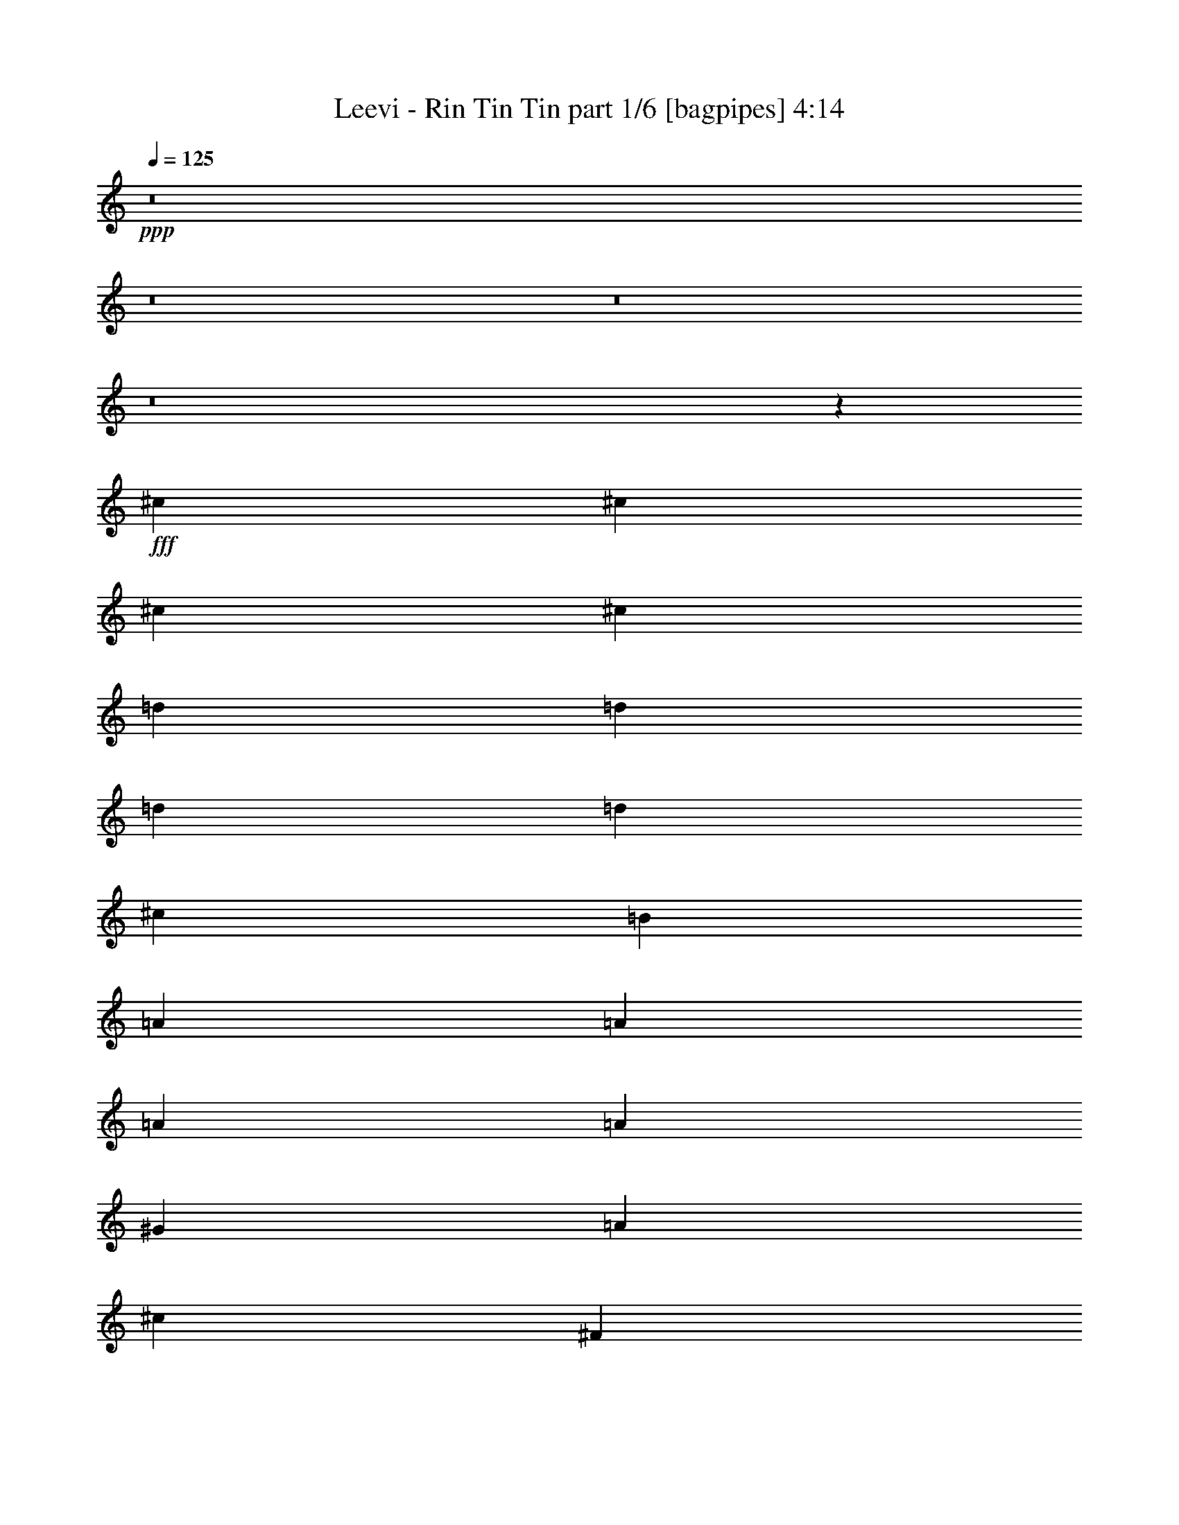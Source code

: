% Produced with Bruzo's Transcoding Environment
% Transcribed by  Bruzo

X:1
T:  Leevi - Rin Tin Tin part 1/6 [bagpipes] 4:14
Z: Transcribed with BruTE 64
L: 1/4
Q: 125
K: C
+ppp+
z8
z8
z8
z8
z53785/12696
+fff+
[^c4321/8464]
[^c4321/8464]
[^c3439/6348]
[^c4321/8464]
[=d4321/8464]
[=d13757/25392]
[=d4321/8464]
[=d19841/12696]
[^c1670/1587]
[=B4321/8464]
[=A26719/25392]
[=A4321/4232]
[=A13757/25392]
[=A4321/4232]
[^G26719/25392]
[=A1670/1587]
[^c4321/8464]
[^F26195/12696]
z8949/4232
[=d4321/8464]
[=d4321/8464]
[=d13757/25392]
[^c4321/4232]
[=B26719/25392]
[=A1670/1587]
[^F4321/4232]
[=A26719/25392]
[=B1670/1587]
[^c4321/4232]
[^F26719/25392]
[=A4321/8464]
[=B17881/8464]
z39479/25392
[^c4321/8464]
[=d4321/8464]
[^c13945/25392]
z373/368
[^c13757/25392]
[^c4321/8464]
[^c4321/8464]
[=d3439/6348]
[=d4321/8464]
[=d4321/8464]
[=d39683/25392]
[^c26719/25392]
[=B4321/8464]
[=A1670/1587]
[=A26719/25392]
[=A4321/8464]
[=A1670/1587]
[^G26719/25392]
[=A4321/4232]
[^c13757/25392]
[^F52759/25392]
z571/276
[=d3439/6348]
[=d4321/8464]
[=d4321/8464]
[^c1670/1587]
[=B26719/25392]
[=A4321/4232]
[^F1670/1587]
[=A26719/25392]
[=B4321/4232]
[^c1670/1587]
[^F26719/25392]
[=A4321/8464]
[=B17475/8464]
z13301/8464
[^c13757/25392]
[=d4321/8464]
[^c12727/25392]
z8985/8464
[^c4321/8464]
[^c13757/25392]
[^c4321/8464]
[=d4321/8464]
[=d3439/6348]
[=d4321/8464]
[=d39683/25392]
[^c26719/25392]
[=B4321/8464]
[=A1670/1587]
[=A4321/4232]
[=A3439/6348]
[=A4321/4232]
[^G1670/1587]
[=A26719/25392]
[^c4321/8464]
[^F17445/8464]
z26875/12696
[=d4321/8464]
[=d4321/8464]
[=d3439/6348]
[^c4321/4232]
[=B1670/1587]
[=A26719/25392]
[^F4321/4232]
[=A1670/1587]
[=B26719/25392]
[^c4321/4232]
[^F1670/1587]
[=A4321/8464]
[=B53587/25392]
z6589/4232
[^c4321/8464]
[=d4321/8464]
[^c2315/4232]
z4431/4232
[^c4321/8464]
[^c4321/8464]
[^c13757/25392]
[=d4321/8464]
[=d4321/8464]
[=d3439/6348]
[=d39683/25392]
[^c4321/4232]
[=B3439/6348]
[=A4321/4232]
[=A1670/1587]
[=A4321/8464]
[=A26719/25392]
[^G1670/1587]
[=A4321/4232]
[^c3439/6348]
[^F1098/529]
z17529/8464
[=d13757/25392]
[=d4321/8464]
[=d4321/8464]
[^c26719/25392]
[=B1670/1587]
[=A4321/4232]
[^F26719/25392]
[=A1670/1587]
[=B4321/4232]
[^c26719/25392]
[^F1670/1587]
[=A4321/8464]
[=B52369/25392]
z39959/25392
[=e3439/6348]
[^f4321/8464]
[=e4321/8464]
[^f1670/1587]
[^f4321/8464]
[=e3439/6348]
[=B4321/8464]
[=B4321/8464]
[^c13757/25392]
[=d4321/8464]
[=e26719/25392]
[=e4321/4232]
[=A4443/4232]
z79427/25392
[=d4321/8464]
[=d3439/6348]
[=d4321/8464]
[^G1670/1587]
[^G4321/8464]
[=A4321/8464]
[=B3439/6348]
[^c4321/8464]
[^c4321/8464]
[^c13757/25392]
[=d4321/4232]
[=e13909/25392]
z8591/8464
[^f1670/1587]
[^f4321/8464]
[=e3439/6348]
[=B4321/8464]
[=B4321/8464]
[^c13757/25392]
[=d4321/8464]
[=e26719/25392]
[=e4321/8464]
[=e13757/25392]
[=A12887/12696]
z53591/25392
[=d4321/8464]
[=d4321/8464]
[=d26719/25392]
[=d4321/8464]
[^c13757/25392]
[=B4321/8464]
[=A4321/8464]
[^G14101/25392]
z2103/4232
[=d4321/8464]
[=d13757/25392]
[=d4321/8464]
[^G26719/25392]
[=d4321/8464]
[=d4321/8464]
[=d13757/25392]
[=d4321/4232]
[=d3439/6348]
[^c4321/8464]
[=B4321/8464]
[=A13757/25392]
[^G4321/8464]
[=A796/1587]
z4491/4232
[^c4321/8464]
[^c13757/25392]
[^c4321/8464]
[=d4321/8464]
[=d3439/6348]
[=d4321/8464]
[=d39683/25392]
[^c26719/25392]
[=B4321/8464]
[=A1670/1587]
[=A4321/4232]
[=A3439/6348]
[=A4321/4232]
[^G1670/1587]
[=A26719/25392]
[^c4321/8464]
[^F2181/1058]
z53741/25392
[=d4321/8464]
[=d4321/8464]
[=d3439/6348]
[^c4321/4232]
[=B1670/1587]
[=A26719/25392]
[^F4321/4232]
[=A1670/1587]
[=B26719/25392]
[^c4321/4232]
[^F1670/1587]
[=A4321/8464]
[=B13399/6348]
z13175/8464
[^c4321/8464]
[=d4321/8464]
[^c4633/8464]
z3223/3174
[^c3439/6348]
[^c4321/8464]
[^c13757/25392]
[=d4321/8464]
[=d4321/8464]
[=d3439/6348]
[=d39683/25392]
[^c4321/4232]
[=B3439/6348]
[=A4321/4232]
[=A1670/1587]
[=A4321/8464]
[=A26719/25392]
[^G1670/1587]
[=A4321/4232]
[^c3439/6348]
[^F17571/8464]
z381/184
[=d13757/25392]
[=d4321/8464]
[=d4321/8464]
[^c26719/25392]
[=B1670/1587]
[=A4321/4232]
[^F26719/25392]
[=A1670/1587]
[=B4321/4232]
[^c26719/25392]
[^F1670/1587]
[=A4321/8464]
[=B26189/12696]
z19975/12696
[=e3439/6348]
[^f4321/8464]
[=e4321/8464]
[^f1670/1587]
[^f4321/8464]
[=e3439/6348]
[=B4321/8464]
[=B4321/8464]
[^c13757/25392]
[=d4321/8464]
[=e26719/25392]
[=e4321/4232]
[=A8889/8464]
z39709/12696
[=d4321/8464]
[=d3439/6348]
[=d4321/8464]
[^G1670/1587]
[^G4321/8464]
[=A4321/8464]
[=B3439/6348]
[^c4321/8464]
[^c4321/8464]
[^c13757/25392]
[=d4321/4232]
[=e6959/12696]
z2147/2116
[^f1670/1587]
[^f4321/8464]
[=e3439/6348]
[=B4321/8464]
[=B4321/8464]
[^c13757/25392]
[=d4321/8464]
[=e26719/25392]
[=e4321/8464]
[=e13757/25392]
[=A1121/1104]
z26791/12696
[=d4321/8464]
[=d4321/8464]
[=d26719/25392]
[=d4321/8464]
[^c13757/25392]
[=B4321/8464]
[=A4321/8464]
[^G7055/12696]
z4203/8464
[=d4321/8464]
[=d13757/25392]
[=d4321/8464]
[^G26719/25392]
[=d4321/8464]
[=d4321/8464]
[=d13757/25392]
[=d4321/4232]
[=d3439/6348]
[^c4321/8464]
[=B4321/8464]
[=A13757/25392]
[^G4321/8464]
[=A12745/25392]
z8979/8464
[^c4321/8464]
[^c13757/25392]
[^c4321/8464]
[=d4321/8464]
[=d3439/6348]
[=d4321/8464]
[=d39683/25392]
[^c26719/25392]
[=B4321/8464]
[=A1670/1587]
[=A4321/4232]
[=A3439/6348]
[=A4321/4232]
[^G1670/1587]
[=A26719/25392]
[^c4321/8464]
[^F17451/8464]
z13433/6348
[=d4321/8464]
[=d4321/8464]
[=d3439/6348]
[^c4321/4232]
[=B1670/1587]
[=A26719/25392]
[^F4321/4232]
[=A1670/1587]
[=B26719/25392]
[^c4321/4232]
[^F1670/1587]
[=A4321/8464]
[=B53605/25392]
z3293/2116
[^c4321/8464]
[=d4321/8464]
[^c1159/2116]
z25775/25392
[^c3439/6348]
[^c4321/8464]
[^c4321/8464]
[=d13757/25392]
[=d4321/8464]
[=d3439/6348]
[=d39683/25392]
[^c4321/4232]
[=B3439/6348]
[=A4321/4232]
[=A1670/1587]
[=A4321/8464]
[=A26719/25392]
[^G1670/1587]
[=A4321/4232]
[^c3439/6348]
[^F8787/4232]
z17523/8464
[=d13757/25392]
[=d4321/8464]
[=d4321/8464]
[^c26719/25392]
[=B1670/1587]
[=A4321/4232]
[^F26719/25392]
[=A1670/1587]
[=B4321/4232]
[^c26719/25392]
[^F1670/1587]
[=A4321/8464]
[=B52387/25392]
z39941/25392
[=e3439/6348]
[^f4321/8464]
[=e4321/8464]
[^f1670/1587]
[^f4321/8464]
[=e3439/6348]
[=B4321/8464]
[=B4321/8464]
[^c13757/25392]
[=d4321/8464]
[=e26719/25392]
[=e4321/4232]
[=A2223/2116]
z79409/25392
[=d4321/8464]
[=d3439/6348]
[=d4321/8464]
[^G1670/1587]
[^G4321/8464]
[=A4321/8464]
[=B3439/6348]
[^c4321/8464]
[^c4321/8464]
[^c13757/25392]
[=d4321/4232]
[=e13927/25392]
z8585/8464
[^f1670/1587]
[^f4321/8464]
[=e3439/6348]
[=B4321/8464]
[=B4321/8464]
[^c13757/25392]
[=d4321/8464]
[=e26719/25392]
[=e4321/8464]
[=e4321/8464]
[=A4431/4232]
z53573/25392
[=d4321/8464]
[=d4321/8464]
[=d26719/25392]
[=d4321/8464]
[^c13757/25392]
[=B4321/8464]
[=A4321/8464]
[^G14119/25392]
z525/1058
[=d4321/8464]
[=d13757/25392]
[=d4321/8464]
[^G26719/25392]
[=d4321/8464]
[=d4321/8464]
[=d13757/25392]
[=d4321/4232]
[=d3439/6348]
[^c4321/8464]
[=B4321/8464]
[=A13757/25392]
[^G4321/8464]
[=A6377/12696]
z8
z8
z8
z8
z8
z8
z8
z8
z8
z8
z8
z8
z8
z33/8

X:2
T:  Leevi - Rin Tin Tin part 2/6 [flute] 4:14
Z: Transcribed with BruTE 64
L: 1/4
Q: 125
K: C
+ppp+
z15435/8464
+f+
[^C2425/8464]
[^C3241/12696]
+fff+
[^C/2-^c/2]
+f+
[=A,2205/4232^C2205/4232]
[^C3439/6348=E3439/6348]
[^C/2-=A/2]
[^C2205/4232=e2205/4232]
[^C9/16-=E9/16]
[^C12437/25392=A12437/25392]
[=B,4321/8464^c4321/8464]
[=A,9/16^c9/16]
[=A,3109/6348]
[=A,/2-=E/2]
[=A,1753/3174=A1753/3174]
[^C4321/8464=e4321/8464]
[=B,4321/8464=D4321/8464]
[^C3439/6348=E3439/6348]
[=B,4321/8464^G4321/8464]
[=A,/2-^c/2]
[^F,1753/3174=A,1753/3174]
[=A,4321/8464^C4321/8464]
[=A,/2-^F/2]
[=A,14023/25392^f14023/25392]
[=E,4321/8464=A4321/8464]
[^F,4321/8464^c4321/8464]
[=A,13757/25392^f13757/25392]
+mp+
[^c4321/8464]
+f+
[=E,4321/8464^F,4321/8464]
[^F,3439/6348^C3439/6348]
[=A,4321/8464^F4321/8464]
+mp+
[^f4321/8464]
+f+
[=E,13757/25392=A13757/25392]
[^F,4321/8464^c4321/8464]
[^C6481/25392^f6481/25392-]
[^C3241/12696^f3241/12696]
[^C9/16-^c9/16]
[=A,3109/6348^C3109/6348]
[^C4321/8464=E4321/8464]
[^C9/16-=A9/16]
[^C12437/25392=e12437/25392]
[^C/2-=E/2]
[^C14023/25392=A14023/25392]
[=B,4321/8464^c4321/8464]
[=A,/2^c/2]
[=A,1753/3174]
[=A,/2-=E/2]
[=A,2205/4232=A2205/4232]
[^C3439/6348=e3439/6348]
[=B,4321/8464=D4321/8464]
[^C13757/25392=E13757/25392]
[=B,4321/8464^G4321/8464]
[=A,/2-^c/2]
[^F,14023/25392=A,14023/25392]
[=A,4321/8464^C4321/8464]
[=A,/2-^F/2]
[=A,1753/3174^f1753/3174]
[=E,4321/8464=A4321/8464]
[^F,4321/8464^c4321/8464]
[=A,3439/6348^f3439/6348]
+mp+
[^c4321/8464]
+f+
[=E,4321/8464^F,4321/8464]
[^F,13757/25392^C13757/25392]
[=A,4321/8464^F4321/8464]
+mp+
[^f4321/8464]
+f+
[=E,3439/6348=A3439/6348]
[^F,4321/8464^c4321/8464]
[^C3241/12696^f3241/12696-]
[^C6481/25392^f6481/25392]
[^C8963/4232]
z4373/1058
[^C13757/25392]
[=D4321/8464]
[^C4321/8464]
[=B,3439/6348]
[=A,2195/1058]
z8
z8
z8
z8
z8
z8
z8
z8
z8
z8
z8
z8
z8
z8
z8
z1560/529
+mp+
[=D13757/25392]
[=A4321/8464]
[^f4321/8464]
[=d3439/6348]
[=E,4321/8464]
[=B,4321/8464]
[=E13757/25392]
[^G4321/8464]
[=A,4321/8464]
[=E3439/6348]
[^c4321/8464]
[=A4321/8464]
[^F,13757/25392]
[^C4321/8464]
[^F4321/8464]
+f+
[=E3439/6348=A3439/6348]
[^F4321/8464^f4321/8464]
[=E4321/8464^c4321/8464]
[=D13757/25392=A13757/25392]
[^C4321/8464^F4321/8464]
[=D/2-]
[=D9/16-=A9/16]
[=D/2-=d/2]
[=D6485/12696^f6485/12696]
+mp+
[=E,13757/25392]
[=B,4321/8464]
[=E4321/8464]
[^G3439/6348]
[=A,4321/8464]
[=E4321/8464]
[=A13757/25392]
[^c4321/8464]
[=e4321/8464]
[^c3439/6348]
[=A4321/8464]
[=E4321/8464]
[=D13757/25392]
[=A4321/8464]
[=d4321/8464]
[^f3439/6348]
[=E,4321/8464]
[=B,4321/8464]
[=E13757/25392]
[^G4321/8464]
[=A,3439/6348]
[=E4321/8464]
[=A4321/8464]
[^c13757/25392]
[^F,4321/8464]
[^C4321/8464]
[^F3439/6348]
[=A4321/8464]
[^f4321/8464]
[^c13757/25392]
[=A4321/8464]
[^F4321/8464]
[=D3439/6348]
[=A4321/8464]
[=d4321/8464]
[^f13757/25392]
[=E,4321/8464]
[=B,4321/8464]
[=E3439/6348]
[^G4321/8464]
[=D4321/8464]
[=A13757/25392]
[=d4321/8464]
[^f4321/8464]
[=E,3439/6348]
[=B,4321/8464]
[=E4321/8464]
[^G13757/25392]
[=D4321/8464]
[=A4321/8464]
[=d3439/6348]
[^f4321/8464]
[=e4321/8464]
[=B13757/25392]
[^G4321/8464]
[=E796/1587]
z8
z8
z8
z8
z8
z8
z8
z8
z22841/8464
[=D13757/25392]
[=A4321/8464]
[^f4321/8464]
[=d3439/6348]
[=E,4321/8464]
[=B,4321/8464]
[=E13757/25392]
[^G4321/8464]
[=A,4321/8464]
[=E3439/6348]
[^c4321/8464]
[=A4321/8464]
[^F,13757/25392]
[^C4321/8464]
[^F4321/8464]
+f+
[=E3439/6348=A3439/6348]
[^F4321/8464^f4321/8464]
[=E4321/8464^c4321/8464]
[=D13757/25392=A13757/25392]
[^C4321/8464^F4321/8464]
[=D/2-]
[=D9/16-=A9/16]
[=D/2-=d/2]
[=D6485/12696^f6485/12696]
+mp+
[=E,13757/25392]
[=B,4321/8464]
[=E4321/8464]
[^G3439/6348]
[=A,4321/8464]
[=E4321/8464]
[=A13757/25392]
[^c4321/8464]
[=e4321/8464]
[^c3439/6348]
[=A4321/8464]
[=E4321/8464]
[=D13757/25392]
[=A4321/8464]
[=d4321/8464]
[^f3439/6348]
[=E,4321/8464]
[=B,4321/8464]
[=E13757/25392]
[^G4321/8464]
[=A,4321/8464]
[=E3439/6348]
[=A4321/8464]
[^c13757/25392]
[^F,4321/8464]
[^C4321/8464]
[^F3439/6348]
[=A4321/8464]
[^f4321/8464]
[^c13757/25392]
[=A4321/8464]
[^F4321/8464]
[=D3439/6348]
[=A4321/8464]
[=d4321/8464]
[^f13757/25392]
[=E,4321/8464]
[=B,4321/8464]
[=E3439/6348]
[^G4321/8464]
[=D4321/8464]
[=A13757/25392]
[=d4321/8464]
[^f4321/8464]
[=E,3439/6348]
[=B,4321/8464]
[=E4321/8464]
[^G13757/25392]
[=D4321/8464]
[=A4321/8464]
[=d3439/6348]
[^f4321/8464]
[=e4321/8464]
[=B13757/25392]
[^G4321/8464]
[=E12745/25392]
z8
z8
z8
z8
z8
z8
z8
z8
z11419/4232
[=D13757/25392]
[=A4321/8464]
[^f4321/8464]
[=d3439/6348]
[=E,4321/8464]
[=B,4321/8464]
[=E13757/25392]
[^G4321/8464]
[=A,4321/8464]
[=E3439/6348]
[^c4321/8464]
[=A4321/8464]
[^F,13757/25392]
[^C4321/8464]
[^F4321/8464]
+f+
[=E3439/6348=A3439/6348]
[^F4321/8464^f4321/8464]
[=E4321/8464^c4321/8464]
[=D13757/25392=A13757/25392]
[^C4321/8464^F4321/8464]
[=D/2-]
[=D9/16-=A9/16]
[=D/2-=d/2]
[=D6485/12696^f6485/12696]
+mp+
[=E,13757/25392]
[=B,4321/8464]
[=E4321/8464]
[^G3439/6348]
[=A,4321/8464]
[=E4321/8464]
[=A13757/25392]
[^c4321/8464]
[=e4321/8464]
[^c3439/6348]
[=A4321/8464]
[=E4321/8464]
[=D13757/25392]
[=A4321/8464]
[=d4321/8464]
[^f3439/6348]
[=E,4321/8464]
[=B,4321/8464]
[=E13757/25392]
[^G4321/8464]
[=A,4321/8464]
[=E3439/6348]
[=A4321/8464]
[^c4321/8464]
[^F,13757/25392]
[^C4321/8464]
[^F3439/6348]
[=A4321/8464]
[^f4321/8464]
[^c13757/25392]
[=A4321/8464]
[^F4321/8464]
[=D3439/6348]
[=A4321/8464]
[=d4321/8464]
[^f13757/25392]
[=E,4321/8464]
[=B,4321/8464]
[=E3439/6348]
[^G4321/8464]
[=D4321/8464]
[=A13757/25392]
[=d4321/8464]
[^f4321/8464]
[=E,3439/6348]
[=B,4321/8464]
[=E4321/8464]
[^G13757/25392]
[=D4321/8464]
[=A4321/8464]
[=d3439/6348]
[^f4321/8464]
[=e4321/8464]
[=B13757/25392]
[^G4321/8464]
+f+
[^C6481/25392=E6481/25392-]
[^C3241/12696=E3241/12696]
[^C9/16-^c9/16]
[=A,3109/6348^C3109/6348]
[^C4321/8464=E4321/8464]
[^C9/16-=A9/16]
[^C12437/25392=e12437/25392]
[^C/2-=E/2]
[^C14023/25392=A14023/25392]
[=B,4321/8464^c4321/8464]
[=A,/2^c/2]
[=A,1753/3174]
[=A,/2-=E/2]
[=A,2205/4232=A2205/4232]
[^C3439/6348=e3439/6348]
[=B,4321/8464=D4321/8464]
[^C4321/8464=E4321/8464]
[=B,13757/25392^G13757/25392]
[=A,/2-^c/2]
[^F,2205/4232=A,2205/4232]
[=A,3439/6348^C3439/6348]
[=A,/2-^F/2]
[=A,2205/4232^f2205/4232]
[=E,13757/25392=A13757/25392]
[^F,4321/8464^c4321/8464]
[=A,4321/8464^f4321/8464]
+mp+
[^c3439/6348]
+f+
[=E,4321/8464^F,4321/8464]
[^F,4321/8464^C4321/8464]
[=A,13757/25392^F13757/25392]
+mp+
[^f4321/8464]
+f+
[=E,4321/8464=A4321/8464]
[^F,3439/6348^c3439/6348]
[^C3241/12696^f3241/12696-]
[^C6481/25392^f6481/25392]
[^C/2-^c/2]
[=A,1753/3174^C1753/3174]
[^C4321/8464=E4321/8464]
[^C/2-=A/2]
[^C14023/25392=e14023/25392]
[^C/2-=E/2]
[^C2205/4232=A2205/4232]
[=B,13757/25392^c13757/25392]
[=A,/2^c/2]
[=A,2205/4232]
[=A,9/16-=E9/16]
[=A,3109/6348=A3109/6348]
[^C4321/8464=e4321/8464]
[=B,13757/25392=D13757/25392]
[^C4321/8464=E4321/8464]
[=B,4321/8464^G4321/8464]
[=A,9/16-^c9/16]
[^F,3109/6348=A,3109/6348]
[=A,4321/8464^C4321/8464]
[=A,9/16-^F9/16]
[=A,12437/25392^f12437/25392]
[=E,4321/8464=A4321/8464]
[^F,3439/6348^c3439/6348]
[=A,4321/8464^f4321/8464]
+mp+
[^c4321/8464]
+f+
[=E,13757/25392^F,13757/25392]
[^F,4321/8464^C4321/8464]
[=A,4321/8464^F4321/8464]
+mp+
[^f3439/6348]
+f+
[=E,4321/8464=A4321/8464]
[^F,4321/8464^c4321/8464]
[^C2425/8464^f2425/8464-]
[^C3241/12696^f3241/12696]
[^C/2-^c/2]
[=A,2205/4232^C2205/4232]
[^C3439/6348=E3439/6348]
[^C/2-=A/2]
[^C2205/4232=e2205/4232]
[^C9/16-=E9/16]
[^C12437/25392=A12437/25392]
[=B,4321/8464^c4321/8464]
[=A,9/16^c9/16]
[=A,3109/6348]
[=A,/2-=E/2]
[=A,1753/3174=A1753/3174]
[^C4321/8464=e4321/8464]
[=B,3439/6348=D3439/6348]
[^C4321/8464=E4321/8464]
[=B,4321/8464^G4321/8464]
[=A,9/16-^c9/16]
[^F,12437/25392=A,12437/25392]
[=A,4321/8464^C4321/8464]
[=A,9/16-^F9/16]
[=A,3109/6348^f3109/6348]
[=E,4321/8464=A4321/8464]
[^F,13757/25392^c13757/25392]
[=A,4321/8464^f4321/8464]
+mp+
[^c4321/8464]
+f+
[=E,3439/6348^F,3439/6348]
[^F,4321/8464^C4321/8464]
[=A,4321/8464^F4321/8464]
+mp+
[^f13757/25392]
+f+
[=E,4321/8464=A4321/8464]
[^F,4321/8464^c4321/8464]
[^C6481/25392^f6481/25392-]
[^C2425/8464^f2425/8464]
[^C/2-^c/2]
[=A,2205/4232^C2205/4232]
[^C13757/25392=E13757/25392]
[^C/2-=A/2]
[^C2205/4232=e2205/4232]
[^C9/16-=E9/16]
[^C3109/6348=A3109/6348]
[=B,4321/8464^c4321/8464]
[=A,9/16^c9/16]
[=A,12437/25392]
[=A,/2-=E/2]
[=A,14023/25392=A14023/25392]
[^C4321/8464=e4321/8464]
[=B,4321/8464=D4321/8464]
[^C13757/25392=E13757/25392]
[=B,4321/8464^G4321/8464]
[=A,/2-^c/2]
[^F,14023/25392=A,14023/25392]
[=A,4321/8464^C4321/8464]
[=A,/2-^F/2]
[=A,1753/3174^f1753/3174]
[=E,4321/8464=A4321/8464]
[^F,4321/8464^c4321/8464]
[=A,3439/6348^f3439/6348]
+mp+
[^c4321/8464]
+f+
[=E,4321/8464^F,4321/8464]
[^F,13757/25392^C13757/25392]
[=A,4321/8464^F4321/8464]
+mp+
[^f4321/8464]
+f+
[=E,3439/6348=A3439/6348]
[^F,4321/8464^c4321/8464]
[^C3241/12696^f3241/12696-]
[^C6481/25392^f6481/25392]
[^C9/16-^c9/16]
[=A,12437/25392^C12437/25392]
[^C4321/8464=E4321/8464]
[^C9/16-=A9/16]
[^C3109/6348=e3109/6348]
[^C/2-=E/2]
[^C1753/3174=A1753/3174]
[=B,4321/8464^c4321/8464]
[=A,/2^c/2]
[=A,14023/25392]
[=A,/2-=E/2]
[=A,2205/4232=A2205/4232]
[^C13757/25392=e13757/25392]
[=B,4321/8464=D4321/8464]
[^C4321/8464=E4321/8464]
[=B,3439/6348^G3439/6348]
[=A,/2-^c/2]
[^F,2205/4232=A,2205/4232]
[=A,13757/25392^C13757/25392]
[=A,/2-^F/2]
[=A,2205/4232^f2205/4232]
[=E,3439/6348=A3439/6348]
[^F,4321/8464^c4321/8464]
[=A,4321/8464^f4321/8464]
+mp+
[^c13757/25392]
+f+
[=E,4321/8464^F,4321/8464]
[^F,4321/8464^C4321/8464]
[=A,3439/6348^F3439/6348]
+mp+
[^f4321/8464]
+f+
[=E,4321/8464=A4321/8464]
[^F,13757/25392^c13757/25392]
[^C6481/25392^f6481/25392-]
[^C3241/12696^f3241/12696]
[^C/2-^c/2]
[=A,14023/25392^C14023/25392]
[^C4321/8464=E4321/8464]
[^C/2-=A/2]
[^C1753/3174=e1753/3174]
[^C/2-=E/2]
[^C2205/4232=A2205/4232]
[=B,3439/6348^c3439/6348]
[=A,/2^c/2]
[=A,2205/4232]
[=A,9/16-=E9/16]
[=A,12437/25392=A12437/25392]
[^C4321/8464=e4321/8464]
[=B,3439/6348=D3439/6348]
[^C4321/8464=E4321/8464]
[=B,4321/8464^G4321/8464]
[=A,9/16-^c9/16]
[^F,12437/25392=A,12437/25392]
[=A,4321/8464^C4321/8464]
[=A,9/16-^F9/16]
[=A,3109/6348^f3109/6348]
[=E,13757/25392=A13757/25392]
[^F,4321/8464^c4321/8464]
[=A,4321/8464^f4321/8464]
+mp+
[^c3439/6348]
+f+
[=E,4321/8464^F,4321/8464]
[^F,4321/8464^C4321/8464]
[=A,13757/25392^F13757/25392]
+mp+
[^f4321/8464]
+f+
[=E,4321/8464=A4321/8464]
[^F,3439/6348^c3439/6348]
[^C3241/12696^f3241/12696-]
[^C3293/12696^f3293/12696]
z127/16
z/8

X:3
T:  Leevi - Rin Tin Tin part 3/6 [lute] 4:14
Z: Transcribed with BruTE 20
L: 1/4
Q: 125
K: C
+ppp+
z15435/8464
+p+
[=A2425/8464^c2425/8464=e2425/8464]
[=A3241/12696^c3241/12696=e3241/12696]
[=A,4321/4232=E4321/4232=A4321/4232^c4321/4232=e4321/4232]
[=E3439/6348=A3439/6348^c3439/6348=e3439/6348]
[=E4321/4232=A4321/4232^c4321/4232=e4321/4232]
[=E13757/25392=A13757/25392^c13757/25392=e13757/25392]
[=A4321/8464^c4321/8464=e4321/8464]
[=A4321/8464^c4321/8464=e4321/8464]
[=A,26719/25392=E26719/25392=A26719/25392^c26719/25392=e26719/25392]
[=E4321/8464=A4321/8464^c4321/8464=e4321/8464]
[=E13757/25392=A13757/25392^c13757/25392=e13757/25392]
[=E4321/4232=A4321/4232^c4321/4232=e4321/4232]
[=B,26719/25392=E26719/25392^G26719/25392=B26719/25392=e26719/25392]
[^F,1670/1587^C1670/1587^F1670/1587=A1670/1587^c1670/1587^f1670/1587]
[^C4321/8464^F4321/8464=A4321/8464^c4321/8464^f4321/8464]
[^C26719/25392^F26719/25392=A26719/25392^c26719/25392^f26719/25392]
[^C4321/4232^F4321/4232=A4321/4232^c4321/4232^f4321/4232]
[^C13757/25392^F13757/25392=A13757/25392^c13757/25392^f13757/25392]
[^F,4321/4232^C4321/4232^F4321/4232=A4321/4232^c4321/4232^f4321/4232]
[^F,26719/25392^C26719/25392^F26719/25392=A26719/25392^c26719/25392^f26719/25392]
[^F,4321/8464^C4321/8464^F4321/8464=A4321/8464^c4321/8464^f4321/8464]
[^C1670/1587^F1670/1587=A1670/1587^c1670/1587^f1670/1587]
[^C4321/8464^F4321/8464=A4321/8464^c4321/8464^f4321/8464]
[=A,26719/25392=E26719/25392=A26719/25392^c26719/25392=e26719/25392]
[=E4321/8464=A4321/8464^c4321/8464=e4321/8464]
[=E1670/1587=A1670/1587^c1670/1587=e1670/1587]
[=E4321/8464=A4321/8464^c4321/8464=e4321/8464]
[=A3439/6348^c3439/6348=e3439/6348]
[=A4321/8464^c4321/8464=e4321/8464]
[=A,1670/1587=E1670/1587=A1670/1587^c1670/1587=e1670/1587]
[=E4321/8464=A4321/8464^c4321/8464=e4321/8464]
[=E4321/8464=A4321/8464^c4321/8464=e4321/8464]
[=E26719/25392=A26719/25392^c26719/25392=e26719/25392]
[=B,1670/1587=E1670/1587^G1670/1587=B1670/1587=e1670/1587]
[^F,26719/25392^C26719/25392^F26719/25392=A26719/25392^c26719/25392^f26719/25392]
[^C4321/8464^F4321/8464=A4321/8464^c4321/8464^f4321/8464]
[^C1670/1587^F1670/1587=A1670/1587^c1670/1587^f1670/1587]
[^C4321/4232^F4321/4232=A4321/4232^c4321/4232^f4321/4232]
[^C3439/6348^F3439/6348=A3439/6348^c3439/6348^f3439/6348]
[^F,4321/4232^C4321/4232^F4321/4232=A4321/4232^c4321/4232^f4321/4232]
[^F,1670/1587^C1670/1587^F1670/1587=A1670/1587^c1670/1587^f1670/1587]
[^F,4321/8464^C4321/8464^F4321/8464=A4321/8464^c4321/8464^f4321/8464]
[^C26719/25392^F26719/25392=A26719/25392^c26719/25392^f26719/25392]
[^C4321/8464^F4321/8464=A4321/8464^c4321/8464^f4321/8464]
[=A,1670/1587=E1670/1587=A1670/1587^c1670/1587=e1670/1587]
[=E4321/8464=A4321/8464^c4321/8464=e4321/8464]
[=E26719/25392=A26719/25392^c26719/25392=e26719/25392]
[=E4321/8464=A4321/8464^c4321/8464=e4321/8464]
[=A13757/25392^c13757/25392=e13757/25392]
[=A4321/8464^c4321/8464=e4321/8464]
[=A,26719/25392=E26719/25392=A26719/25392^c26719/25392=e26719/25392]
[=E4321/8464=A4321/8464^c4321/8464=e4321/8464]
[=E4321/8464=A4321/8464^c4321/8464=e4321/8464]
[=E1670/1587=A1670/1587^c1670/1587=e1670/1587]
[=B,26719/25392=E26719/25392^G26719/25392=B26719/25392=e26719/25392]
[^F,4321/4232^C4321/4232^F4321/4232=A4321/4232^c4321/4232^f4321/4232]
[^C13757/25392^F13757/25392=A13757/25392^c13757/25392^f13757/25392]
[^C4321/4232^F4321/4232=A4321/4232^c4321/4232^f4321/4232]
[^C26719/25392^F26719/25392=A26719/25392^c26719/25392^f26719/25392]
[^C4321/8464^F4321/8464=A4321/8464^c4321/8464^f4321/8464]
[^F,1670/1587^C1670/1587^F1670/1587=A1670/1587^c1670/1587^f1670/1587]
[^F,26719/25392^C26719/25392^F26719/25392=A26719/25392^c26719/25392^f26719/25392]
[^F,4321/8464^C4321/8464^F4321/8464=A4321/8464^c4321/8464^f4321/8464]
[^C1670/1587^F1670/1587=A1670/1587^c1670/1587^f1670/1587]
[^C4321/8464^F4321/8464=A4321/8464^c4321/8464^f4321/8464]
[=B,26719/25392^F26719/25392=B26719/25392=d26719/25392^f26719/25392]
[=B,4321/4232^F4321/4232=B4321/4232=d4321/4232^f4321/4232]
[^F13757/25392=B13757/25392=d13757/25392^f13757/25392]
[=B,4321/4232^F4321/4232=B4321/4232=d4321/4232^f4321/4232]
[=B,3439/6348^F3439/6348=B3439/6348=d3439/6348^f3439/6348]
[^F4321/4232=B4321/4232=d4321/4232^f4321/4232]
[=B,1670/1587^F1670/1587=B1670/1587=d1670/1587^f1670/1587]
[^F4321/8464=B4321/8464=d4321/8464^f4321/8464]
[^F26719/25392=B26719/25392=d26719/25392^f26719/25392]
[^F4321/8464=B4321/8464=d4321/8464^f4321/8464]
[=D1670/1587=A1670/1587=d1670/1587^f1670/1587]
[=D26719/25392=A26719/25392=d26719/25392^f26719/25392]
[=D4321/8464=A4321/8464=d4321/8464^f4321/8464]
[=D1670/1587=A1670/1587=d1670/1587^f1670/1587]
[=D4321/8464=A4321/8464=d4321/8464^f4321/8464]
[=E,26719/25392=B,26719/25392=E26719/25392^G26719/25392=B26719/25392=e26719/25392]
[=B,4321/4232=E4321/4232^G4321/4232=B4321/4232=e4321/4232]
[=B,13757/25392=E13757/25392^G13757/25392=B13757/25392=e13757/25392]
[=E4321/4232^G4321/4232=B4321/4232=e4321/4232]
[=B,3439/6348=E3439/6348^G3439/6348=B3439/6348=e3439/6348]
[=A,4321/4232=E4321/4232=A4321/4232^c4321/4232=e4321/4232]
[=E13757/25392=A13757/25392^c13757/25392=e13757/25392]
[=E4321/4232=A4321/4232^c4321/4232=e4321/4232]
[=E3439/6348=A3439/6348^c3439/6348=e3439/6348]
[=A4321/8464^c4321/8464=e4321/8464]
[=A4321/8464^c4321/8464=e4321/8464]
[=A,1670/1587=E1670/1587=A1670/1587^c1670/1587=e1670/1587]
[=E4321/8464=A4321/8464^c4321/8464=e4321/8464]
[=E3439/6348=A3439/6348^c3439/6348=e3439/6348]
[=E4321/4232=A4321/4232^c4321/4232=e4321/4232]
[=B,1670/1587=E1670/1587^G1670/1587=B1670/1587=e1670/1587]
[^F,26719/25392^C26719/25392^F26719/25392=A26719/25392^c26719/25392^f26719/25392]
[^C4321/8464^F4321/8464=A4321/8464^c4321/8464^f4321/8464]
[^C1670/1587^F1670/1587=A1670/1587^c1670/1587^f1670/1587]
[^C26719/25392^F26719/25392=A26719/25392^c26719/25392^f26719/25392]
[^C4321/8464^F4321/8464=A4321/8464^c4321/8464^f4321/8464]
[^F,1670/1587^C1670/1587^F1670/1587=A1670/1587^c1670/1587^f1670/1587]
[^F,4321/4232^C4321/4232^F4321/4232=A4321/4232^c4321/4232^f4321/4232]
[^F,3439/6348^C3439/6348^F3439/6348=A3439/6348^c3439/6348^f3439/6348]
[^C4321/4232^F4321/4232=A4321/4232^c4321/4232^f4321/4232]
[^C13757/25392^F13757/25392=A13757/25392^c13757/25392^f13757/25392]
[=B,4321/4232^F4321/4232=B4321/4232=d4321/4232^f4321/4232]
[=B,26719/25392^F26719/25392=B26719/25392=d26719/25392^f26719/25392]
[^F4321/8464=B4321/8464=d4321/8464^f4321/8464]
[=B,1670/1587^F1670/1587=B1670/1587=d1670/1587^f1670/1587]
[=B,4321/8464^F4321/8464=B4321/8464=d4321/8464^f4321/8464]
[^F26719/25392=B26719/25392=d26719/25392^f26719/25392]
[=B,1670/1587^F1670/1587=B1670/1587=d1670/1587^f1670/1587]
[^F4321/8464=B4321/8464=d4321/8464^f4321/8464]
[^F26719/25392=B26719/25392=d26719/25392^f26719/25392]
[^F4321/8464=B4321/8464=d4321/8464^f4321/8464]
[=D1670/1587=A1670/1587=d1670/1587^f1670/1587]
[=D4321/4232=A4321/4232=d4321/4232^f4321/4232]
[=D3439/6348=A3439/6348=d3439/6348^f3439/6348]
[=D4321/4232=A4321/4232=d4321/4232^f4321/4232]
[=D13757/25392=A13757/25392=d13757/25392^f13757/25392]
[=E,4321/4232=B,4321/4232=E4321/4232^G4321/4232=B4321/4232=e4321/4232]
[=B,26719/25392=E26719/25392^G26719/25392=B26719/25392=e26719/25392]
[=B,4321/8464=E4321/8464^G4321/8464=B4321/8464=e4321/8464]
[=E1670/1587^G1670/1587=B1670/1587=e1670/1587]
[=B,4321/8464=E4321/8464^G4321/8464=B4321/8464=e4321/8464]
[=A,26719/25392=E26719/25392=A26719/25392^c26719/25392=e26719/25392]
[=E4321/8464=A4321/8464^c4321/8464=e4321/8464]
[=E1670/1587=A1670/1587^c1670/1587=e1670/1587]
[=E4321/8464=A4321/8464^c4321/8464=e4321/8464]
[=A3439/6348^c3439/6348=e3439/6348]
[=A4321/8464^c4321/8464=e4321/8464]
[=A,1670/1587=E1670/1587=A1670/1587^c1670/1587=e1670/1587]
[=E4321/8464=A4321/8464^c4321/8464=e4321/8464]
[=E4321/8464=A4321/8464^c4321/8464=e4321/8464]
[=E26719/25392=A26719/25392^c26719/25392=e26719/25392]
[=B,1670/1587=E1670/1587^G1670/1587=B1670/1587=e1670/1587]
[^F,4321/4232^C4321/4232^F4321/4232=A4321/4232^c4321/4232^f4321/4232]
[^C3439/6348^F3439/6348=A3439/6348^c3439/6348^f3439/6348]
[^C4321/4232^F4321/4232=A4321/4232^c4321/4232^f4321/4232]
[^C1670/1587^F1670/1587=A1670/1587^c1670/1587^f1670/1587]
[^C4321/8464^F4321/8464=A4321/8464^c4321/8464^f4321/8464]
[^F,26719/25392^C26719/25392^F26719/25392=A26719/25392^c26719/25392^f26719/25392]
[^F,1670/1587^C1670/1587^F1670/1587=A1670/1587^c1670/1587^f1670/1587]
[^F,4321/8464^C4321/8464^F4321/8464=A4321/8464^c4321/8464^f4321/8464]
[^C26719/25392^F26719/25392=A26719/25392^c26719/25392^f26719/25392]
[^C4321/8464^F4321/8464=A4321/8464^c4321/8464^f4321/8464]
[=B,1670/1587^F1670/1587=B1670/1587=d1670/1587^f1670/1587]
[=B,4321/4232^F4321/4232=B4321/4232=d4321/4232^f4321/4232]
[^F3439/6348=B3439/6348=d3439/6348^f3439/6348]
[=B,4321/4232^F4321/4232=B4321/4232=d4321/4232^f4321/4232]
[=B,13757/25392^F13757/25392=B13757/25392=d13757/25392^f13757/25392]
[^F4321/4232=B4321/4232=d4321/4232^f4321/4232]
[=B,26719/25392^F26719/25392=B26719/25392=d26719/25392^f26719/25392]
[^F4321/8464=B4321/8464=d4321/8464^f4321/8464]
[^F1670/1587=B1670/1587=d1670/1587^f1670/1587]
[^F4321/8464=B4321/8464=d4321/8464^f4321/8464]
[=D26719/25392=A26719/25392=d26719/25392^f26719/25392]
[=D1670/1587=A1670/1587=d1670/1587^f1670/1587]
[=D4321/8464=A4321/8464=d4321/8464^f4321/8464]
[=D26719/25392=A26719/25392=d26719/25392^f26719/25392]
[=D4321/8464=A4321/8464=d4321/8464^f4321/8464]
[=E,1670/1587=B,1670/1587=E1670/1587^G1670/1587=B1670/1587=e1670/1587]
[=B,4321/4232=E4321/4232^G4321/4232=B4321/4232=e4321/4232]
[=B,3439/6348=E3439/6348^G3439/6348=B3439/6348=e3439/6348]
[=E4321/4232^G4321/4232=B4321/4232=e4321/4232]
[=B,13757/25392=E13757/25392^G13757/25392=B13757/25392=e13757/25392]
[=A,26719/25392=E26719/25392=A26719/25392^c26719/25392=e26719/25392]
[=E4321/8464=A4321/8464^c4321/8464=e4321/8464]
[=E1670/1587=A1670/1587^c1670/1587=e1670/1587]
[=E4321/8464=A4321/8464^c4321/8464=e4321/8464]
[=A4321/8464^c4321/8464=e4321/8464]
[=A3439/6348^c3439/6348=e3439/6348]
[=A,4321/4232=E4321/4232=A4321/4232^c4321/4232=e4321/4232]
[=E13757/25392=A13757/25392^c13757/25392=e13757/25392]
[=E4321/8464=A4321/8464^c4321/8464=e4321/8464]
[=E26719/25392=A26719/25392^c26719/25392=e26719/25392]
[=B,4321/4232=E4321/4232^G4321/4232=B4321/4232=e4321/4232]
[^F,1670/1587^C1670/1587^F1670/1587=A1670/1587^c1670/1587^f1670/1587]
[^C4321/8464^F4321/8464=A4321/8464^c4321/8464^f4321/8464]
[^C26719/25392^F26719/25392=A26719/25392^c26719/25392^f26719/25392]
[^C1670/1587^F1670/1587=A1670/1587^c1670/1587^f1670/1587]
[^C4321/8464^F4321/8464=A4321/8464^c4321/8464^f4321/8464]
[^F,26719/25392^C26719/25392^F26719/25392=A26719/25392^c26719/25392^f26719/25392]
[^F,4321/4232^C4321/4232^F4321/4232=A4321/4232^c4321/4232^f4321/4232]
[^F,13757/25392^C13757/25392^F13757/25392=A13757/25392^c13757/25392^f13757/25392]
[^C4321/4232^F4321/4232=A4321/4232^c4321/4232^f4321/4232]
[^C3439/6348^F3439/6348=A3439/6348^c3439/6348^f3439/6348]
[=B,4321/4232^F4321/4232=B4321/4232=d4321/4232^f4321/4232]
[=B,1670/1587^F1670/1587=B1670/1587=d1670/1587^f1670/1587]
[^F4321/8464=B4321/8464=d4321/8464^f4321/8464]
[=B,26719/25392^F26719/25392=B26719/25392=d26719/25392^f26719/25392]
[=B,4321/8464^F4321/8464=B4321/8464=d4321/8464^f4321/8464]
[^F1670/1587=B1670/1587=d1670/1587^f1670/1587]
[=B,26719/25392^F26719/25392=B26719/25392=d26719/25392^f26719/25392]
[^F4321/8464=B4321/8464=d4321/8464^f4321/8464]
[^F1670/1587=B1670/1587=d1670/1587^f1670/1587]
[^F4321/8464=B4321/8464=d4321/8464^f4321/8464]
[=D26719/25392=A26719/25392=d26719/25392^f26719/25392]
[=D4321/4232=A4321/4232=d4321/4232^f4321/4232]
[=D13757/25392=A13757/25392=d13757/25392^f13757/25392]
[=D4321/4232=A4321/4232=d4321/4232^f4321/4232]
[=D3439/6348=A3439/6348=d3439/6348^f3439/6348]
[=E,4321/4232=B,4321/4232=E4321/4232^G4321/4232=B4321/4232=e4321/4232]
[=B,1670/1587=E1670/1587^G1670/1587=B1670/1587=e1670/1587]
[=B,4321/8464=E4321/8464^G4321/8464=B4321/8464=e4321/8464]
[=E26719/25392^G26719/25392=B26719/25392=e26719/25392]
[=B,4321/8464=E4321/8464^G4321/8464=B4321/8464=e4321/8464]
[=D1670/1587=A1670/1587=d1670/1587^f1670/1587]
[=D4321/8464=A4321/8464=d4321/8464^f4321/8464]
[=D3439/6348=A3439/6348=d3439/6348^f3439/6348]
[=B,4321/4232=E4321/4232^G4321/4232=B4321/4232=e4321/4232]
[=B,13757/25392=E13757/25392^G13757/25392=B13757/25392=e13757/25392]
[=B,4321/8464=E4321/8464^G4321/8464=B4321/8464=e4321/8464]
[=A,26719/25392=E26719/25392=A26719/25392^c26719/25392=e26719/25392]
[=A,4321/8464=E4321/8464=A4321/8464^c4321/8464=e4321/8464]
[=A,4321/8464=E4321/8464=A4321/8464^c4321/8464=e4321/8464]
[^F,1670/1587^C1670/1587^F1670/1587=A1670/1587^c1670/1587^f1670/1587]
[^F,4321/8464^C4321/8464^F4321/8464=A4321/8464^c4321/8464^f4321/8464]
[^C26719/25392^F26719/25392=A26719/25392^c26719/25392^f26719/25392]
[^C4321/8464^F4321/8464=A4321/8464^c4321/8464^f4321/8464]
[^C13757/25392^F13757/25392=A13757/25392^c13757/25392^f13757/25392]
[^C4321/8464^F4321/8464=A4321/8464^c4321/8464^f4321/8464]
[=A,/8=D/8-=A/8-=d/8-^f/8-]
[=D23545/25392=A23545/25392=d23545/25392^f23545/25392]
[=D4321/8464=A4321/8464=d4321/8464^f4321/8464]
[=E,/2=B,/2-=E/2-^G/2-=B/2-=e/2-]
[=B,1753/3174=E1753/3174^G1753/3174=B1753/3174=e1753/3174]
[=B,4321/8464=E4321/8464^G4321/8464=B4321/8464=e4321/8464]
[=B,4321/8464=E4321/8464^G4321/8464=B4321/8464=e4321/8464]
[=B,3439/6348=E3439/6348^G3439/6348=B3439/6348=e3439/6348]
[=A,4321/4232=E4321/4232=A4321/4232^c4321/4232=e4321/4232]
[=A,1670/1587=E1670/1587=A1670/1587^c1670/1587=e1670/1587]
[=A,4321/8464=E4321/8464=A4321/8464^c4321/8464=e4321/8464]
[=A,26719/25392=E26719/25392=A26719/25392^c26719/25392=e26719/25392]
[=A,4321/8464=E4321/8464=A4321/8464^c4321/8464=e4321/8464]
[=A,/8=D/8-=A/8-=d/8-^f/8-]
[=D11773/12696=A11773/12696=d11773/12696^f11773/12696]
[=D4321/8464=A4321/8464=d4321/8464^f4321/8464]
[=D3439/6348=A3439/6348=d3439/6348^f3439/6348]
[=B,4321/4232=E4321/4232^G4321/4232=B4321/4232=e4321/4232]
[=B,13757/25392=E13757/25392^G13757/25392=B13757/25392=e13757/25392]
[=E4321/8464^G4321/8464=B4321/8464=e4321/8464]
[=A,26719/25392=E26719/25392=A26719/25392^c26719/25392=e26719/25392]
[=A,4321/8464=E4321/8464=A4321/8464^c4321/8464=e4321/8464]
[=E13757/25392=A13757/25392^c13757/25392=e13757/25392]
[^F,4321/4232^C4321/4232^F4321/4232=A4321/4232^c4321/4232^f4321/4232]
[^C3439/6348^F3439/6348=A3439/6348^c3439/6348^f3439/6348]
[^C4321/4232^F4321/4232=A4321/4232^c4321/4232^f4321/4232]
[^C13757/25392^F13757/25392=A13757/25392^c13757/25392^f13757/25392]
[^C4321/8464^F4321/8464=A4321/8464^c4321/8464^f4321/8464]
[^C4321/8464^F4321/8464=A4321/8464^c4321/8464^f4321/8464]
[=A,/8=D/8-=A/8-=d/8-^f/8-]
[=D23545/25392=A23545/25392=d23545/25392^f23545/25392]
[=D4321/8464=A4321/8464=d4321/8464^f4321/8464]
[=D13757/25392=A13757/25392=d13757/25392^f13757/25392]
[=B,4321/4232=E4321/4232^G4321/4232=B4321/4232=e4321/4232]
[=B,26719/25392=E26719/25392^G26719/25392=B26719/25392=e26719/25392]
[=A,/8=D/8-=A/8-=d/8-^f/8-]
[=D3263/8464=A3263/8464=d3263/8464^f3263/8464]
[=D13757/25392=A13757/25392=d13757/25392^f13757/25392]
[=D4321/8464=A4321/8464=d4321/8464^f4321/8464]
[=E,26719/25392=B,26719/25392=E26719/25392^G26719/25392=B26719/25392=e26719/25392]
[=E,4321/8464=B,4321/8464=E4321/8464^G4321/8464=B4321/8464=e4321/8464]
[=B,4321/8464=E4321/8464^G4321/8464=B4321/8464=e4321/8464]
[=B,13757/25392=E13757/25392^G13757/25392=B13757/25392=e13757/25392]
[=A,/8=D/8-=A/8-=d/8-^f/8-]
[=D474/529=A474/529=d474/529^f474/529]
[=D3439/6348=A3439/6348=d3439/6348^f3439/6348]
[=D4321/8464=A4321/8464=d4321/8464^f4321/8464]
[=E,1670/1587=B,1670/1587=E1670/1587^G1670/1587=B1670/1587=e1670/1587]
[=E,4321/8464=B,4321/8464=E4321/8464^G4321/8464=B4321/8464=e4321/8464]
[=B,4321/8464=E4321/8464^G4321/8464=B4321/8464=e4321/8464]
[=A,26719/25392=E26719/25392=A26719/25392^c26719/25392=e26719/25392]
[=E4321/8464=A4321/8464^c4321/8464=e4321/8464]
[=E1670/1587=A1670/1587^c1670/1587=e1670/1587]
[=E4321/8464=A4321/8464^c4321/8464=e4321/8464]
[=A3439/6348^c3439/6348=e3439/6348]
[=A4321/8464^c4321/8464=e4321/8464]
[=A,1670/1587=E1670/1587=A1670/1587^c1670/1587=e1670/1587]
[=E4321/8464=A4321/8464^c4321/8464=e4321/8464]
[=E4321/8464=A4321/8464^c4321/8464=e4321/8464]
[=E26719/25392=A26719/25392^c26719/25392=e26719/25392]
[=B,1670/1587=E1670/1587^G1670/1587=B1670/1587=e1670/1587]
[^F,4321/4232^C4321/4232^F4321/4232=A4321/4232^c4321/4232^f4321/4232]
[^C3439/6348^F3439/6348=A3439/6348^c3439/6348^f3439/6348]
[^C4321/4232^F4321/4232=A4321/4232^c4321/4232^f4321/4232]
[^C1670/1587^F1670/1587=A1670/1587^c1670/1587^f1670/1587]
[^C4321/8464^F4321/8464=A4321/8464^c4321/8464^f4321/8464]
[^F,26719/25392^C26719/25392^F26719/25392=A26719/25392^c26719/25392^f26719/25392]
[^F,1670/1587^C1670/1587^F1670/1587=A1670/1587^c1670/1587^f1670/1587]
[^F,4321/8464^C4321/8464^F4321/8464=A4321/8464^c4321/8464^f4321/8464]
[^C26719/25392^F26719/25392=A26719/25392^c26719/25392^f26719/25392]
[^C4321/8464^F4321/8464=A4321/8464^c4321/8464^f4321/8464]
[=B,1670/1587^F1670/1587=B1670/1587=d1670/1587^f1670/1587]
[=B,4321/4232^F4321/4232=B4321/4232=d4321/4232^f4321/4232]
[^F3439/6348=B3439/6348=d3439/6348^f3439/6348]
[=B,4321/4232^F4321/4232=B4321/4232=d4321/4232^f4321/4232]
[=B,13757/25392^F13757/25392=B13757/25392=d13757/25392^f13757/25392]
[^F4321/4232=B4321/4232=d4321/4232^f4321/4232]
[=B,26719/25392^F26719/25392=B26719/25392=d26719/25392^f26719/25392]
[^F4321/8464=B4321/8464=d4321/8464^f4321/8464]
[^F1670/1587=B1670/1587=d1670/1587^f1670/1587]
[^F4321/8464=B4321/8464=d4321/8464^f4321/8464]
[=D26719/25392=A26719/25392=d26719/25392^f26719/25392]
[=D1670/1587=A1670/1587=d1670/1587^f1670/1587]
[=D4321/8464=A4321/8464=d4321/8464^f4321/8464]
[=D26719/25392=A26719/25392=d26719/25392^f26719/25392]
[=D4321/8464=A4321/8464=d4321/8464^f4321/8464]
[=E,1670/1587=B,1670/1587=E1670/1587^G1670/1587=B1670/1587=e1670/1587]
[=B,4321/4232=E4321/4232^G4321/4232=B4321/4232=e4321/4232]
[=B,3439/6348=E3439/6348^G3439/6348=B3439/6348=e3439/6348]
[=E4321/4232^G4321/4232=B4321/4232=e4321/4232]
[=B,13757/25392=E13757/25392^G13757/25392=B13757/25392=e13757/25392]
[=A,4321/4232=E4321/4232=A4321/4232^c4321/4232=e4321/4232]
[=E3439/6348=A3439/6348^c3439/6348=e3439/6348]
[=E1670/1587=A1670/1587^c1670/1587=e1670/1587]
[=E4321/8464=A4321/8464^c4321/8464=e4321/8464]
[=A4321/8464^c4321/8464=e4321/8464]
[=A3439/6348^c3439/6348=e3439/6348]
[=A,4321/4232=E4321/4232=A4321/4232^c4321/4232=e4321/4232]
[=E13757/25392=A13757/25392^c13757/25392=e13757/25392]
[=E4321/8464=A4321/8464^c4321/8464=e4321/8464]
[=E26719/25392=A26719/25392^c26719/25392=e26719/25392]
[=B,4321/4232=E4321/4232^G4321/4232=B4321/4232=e4321/4232]
[^F,1670/1587^C1670/1587^F1670/1587=A1670/1587^c1670/1587^f1670/1587]
[^C4321/8464^F4321/8464=A4321/8464^c4321/8464^f4321/8464]
[^C26719/25392^F26719/25392=A26719/25392^c26719/25392^f26719/25392]
[^C1670/1587^F1670/1587=A1670/1587^c1670/1587^f1670/1587]
[^C4321/8464^F4321/8464=A4321/8464^c4321/8464^f4321/8464]
[^F,26719/25392^C26719/25392^F26719/25392=A26719/25392^c26719/25392^f26719/25392]
[^F,4321/4232^C4321/4232^F4321/4232=A4321/4232^c4321/4232^f4321/4232]
[^F,13757/25392^C13757/25392^F13757/25392=A13757/25392^c13757/25392^f13757/25392]
[^C4321/4232^F4321/4232=A4321/4232^c4321/4232^f4321/4232]
[^C3439/6348^F3439/6348=A3439/6348^c3439/6348^f3439/6348]
[=B,4321/4232^F4321/4232=B4321/4232=d4321/4232^f4321/4232]
[=B,1670/1587^F1670/1587=B1670/1587=d1670/1587^f1670/1587]
[^F4321/8464=B4321/8464=d4321/8464^f4321/8464]
[=B,26719/25392^F26719/25392=B26719/25392=d26719/25392^f26719/25392]
[=B,4321/8464^F4321/8464=B4321/8464=d4321/8464^f4321/8464]
[^F1670/1587=B1670/1587=d1670/1587^f1670/1587]
[=B,26719/25392^F26719/25392=B26719/25392=d26719/25392^f26719/25392]
[^F4321/8464=B4321/8464=d4321/8464^f4321/8464]
[^F1670/1587=B1670/1587=d1670/1587^f1670/1587]
[^F4321/8464=B4321/8464=d4321/8464^f4321/8464]
[=D26719/25392=A26719/25392=d26719/25392^f26719/25392]
[=D4321/4232=A4321/4232=d4321/4232^f4321/4232]
[=D13757/25392=A13757/25392=d13757/25392^f13757/25392]
[=D4321/4232=A4321/4232=d4321/4232^f4321/4232]
[=D3439/6348=A3439/6348=d3439/6348^f3439/6348]
[=E,4321/4232=B,4321/4232=E4321/4232^G4321/4232=B4321/4232=e4321/4232]
[=B,1670/1587=E1670/1587^G1670/1587=B1670/1587=e1670/1587]
[=B,4321/8464=E4321/8464^G4321/8464=B4321/8464=e4321/8464]
[=E26719/25392^G26719/25392=B26719/25392=e26719/25392]
[=B,4321/8464=E4321/8464^G4321/8464=B4321/8464=e4321/8464]
[=D1670/1587=A1670/1587=d1670/1587^f1670/1587]
[=D4321/8464=A4321/8464=d4321/8464^f4321/8464]
[=D3439/6348=A3439/6348=d3439/6348^f3439/6348]
[=B,4321/4232=E4321/4232^G4321/4232=B4321/4232=e4321/4232]
[=B,13757/25392=E13757/25392^G13757/25392=B13757/25392=e13757/25392]
[=B,4321/8464=E4321/8464^G4321/8464=B4321/8464=e4321/8464]
[=A,26719/25392=E26719/25392=A26719/25392^c26719/25392=e26719/25392]
[=A,4321/8464=E4321/8464=A4321/8464^c4321/8464=e4321/8464]
[=A,4321/8464=E4321/8464=A4321/8464^c4321/8464=e4321/8464]
[^F,1670/1587^C1670/1587^F1670/1587=A1670/1587^c1670/1587^f1670/1587]
[^F,4321/8464^C4321/8464^F4321/8464=A4321/8464^c4321/8464^f4321/8464]
[^C26719/25392^F26719/25392=A26719/25392^c26719/25392^f26719/25392]
[^C4321/8464^F4321/8464=A4321/8464^c4321/8464^f4321/8464]
[^C13757/25392^F13757/25392=A13757/25392^c13757/25392^f13757/25392]
[^C4321/8464^F4321/8464=A4321/8464^c4321/8464^f4321/8464]
[=A,/8=D/8-=A/8-=d/8-^f/8-]
[=D23545/25392=A23545/25392=d23545/25392^f23545/25392]
[=D4321/8464=A4321/8464=d4321/8464^f4321/8464]
[=E,/2=B,/2-=E/2-^G/2-=B/2-=e/2-]
[=B,1753/3174=E1753/3174^G1753/3174=B1753/3174=e1753/3174]
[=B,4321/8464=E4321/8464^G4321/8464=B4321/8464=e4321/8464]
[=B,4321/8464=E4321/8464^G4321/8464=B4321/8464=e4321/8464]
[=B,3439/6348=E3439/6348^G3439/6348=B3439/6348=e3439/6348]
[=A,4321/4232=E4321/4232=A4321/4232^c4321/4232=e4321/4232]
[=A,1670/1587=E1670/1587=A1670/1587^c1670/1587=e1670/1587]
[=A,4321/8464=E4321/8464=A4321/8464^c4321/8464=e4321/8464]
[=A,26719/25392=E26719/25392=A26719/25392^c26719/25392=e26719/25392]
[=A,4321/8464=E4321/8464=A4321/8464^c4321/8464=e4321/8464]
[=A,/8=D/8-=A/8-=d/8-^f/8-]
[=D11773/12696=A11773/12696=d11773/12696^f11773/12696]
[=D4321/8464=A4321/8464=d4321/8464^f4321/8464]
[=D3439/6348=A3439/6348=d3439/6348^f3439/6348]
[=B,4321/4232=E4321/4232^G4321/4232=B4321/4232=e4321/4232]
[=B,13757/25392=E13757/25392^G13757/25392=B13757/25392=e13757/25392]
[=E4321/8464^G4321/8464=B4321/8464=e4321/8464]
[=A,26719/25392=E26719/25392=A26719/25392^c26719/25392=e26719/25392]
[=A,4321/8464=E4321/8464=A4321/8464^c4321/8464=e4321/8464]
[=E13757/25392=A13757/25392^c13757/25392=e13757/25392]
[^F,4321/4232^C4321/4232^F4321/4232=A4321/4232^c4321/4232^f4321/4232]
[^C3439/6348^F3439/6348=A3439/6348^c3439/6348^f3439/6348]
[^C4321/4232^F4321/4232=A4321/4232^c4321/4232^f4321/4232]
[^C13757/25392^F13757/25392=A13757/25392^c13757/25392^f13757/25392]
[^C4321/8464^F4321/8464=A4321/8464^c4321/8464^f4321/8464]
[^C4321/8464^F4321/8464=A4321/8464^c4321/8464^f4321/8464]
[=A,/8=D/8-=A/8-=d/8-^f/8-]
[=D23545/25392=A23545/25392=d23545/25392^f23545/25392]
[=D4321/8464=A4321/8464=d4321/8464^f4321/8464]
[=D13757/25392=A13757/25392=d13757/25392^f13757/25392]
[=B,4321/4232=E4321/4232^G4321/4232=B4321/4232=e4321/4232]
[=B,26719/25392=E26719/25392^G26719/25392=B26719/25392=e26719/25392]
[=A,/8=D/8-=A/8-=d/8-^f/8-]
[=D3263/8464=A3263/8464=d3263/8464^f3263/8464]
[=D13757/25392=A13757/25392=d13757/25392^f13757/25392]
[=D4321/8464=A4321/8464=d4321/8464^f4321/8464]
[=E,26719/25392=B,26719/25392=E26719/25392^G26719/25392=B26719/25392=e26719/25392]
[=E,4321/8464=B,4321/8464=E4321/8464^G4321/8464=B4321/8464=e4321/8464]
[=B,4321/8464=E4321/8464^G4321/8464=B4321/8464=e4321/8464]
[=B,13757/25392=E13757/25392^G13757/25392=B13757/25392=e13757/25392]
[=A,/8=D/8-=A/8-=d/8-^f/8-]
[=D474/529=A474/529=d474/529^f474/529]
[=D3439/6348=A3439/6348=d3439/6348^f3439/6348]
[=D4321/8464=A4321/8464=d4321/8464^f4321/8464]
[=E,1670/1587=B,1670/1587=E1670/1587^G1670/1587=B1670/1587=e1670/1587]
[=E,4321/8464=B,4321/8464=E4321/8464^G4321/8464=B4321/8464=e4321/8464]
[=B,4321/8464=E4321/8464^G4321/8464=B4321/8464=e4321/8464]
[=A,26719/25392=E26719/25392=A26719/25392^c26719/25392=e26719/25392]
[=E4321/8464=A4321/8464^c4321/8464=e4321/8464]
[=E1670/1587=A1670/1587^c1670/1587=e1670/1587]
[=E4321/8464=A4321/8464^c4321/8464=e4321/8464]
[=A3439/6348^c3439/6348=e3439/6348]
[=A4321/8464^c4321/8464=e4321/8464]
[=A,1670/1587=E1670/1587=A1670/1587^c1670/1587=e1670/1587]
[=E4321/8464=A4321/8464^c4321/8464=e4321/8464]
[=E4321/8464=A4321/8464^c4321/8464=e4321/8464]
[=E26719/25392=A26719/25392^c26719/25392=e26719/25392]
[=B,1670/1587=E1670/1587^G1670/1587=B1670/1587=e1670/1587]
[^F,4321/4232^C4321/4232^F4321/4232=A4321/4232^c4321/4232^f4321/4232]
[^C3439/6348^F3439/6348=A3439/6348^c3439/6348^f3439/6348]
[^C4321/4232^F4321/4232=A4321/4232^c4321/4232^f4321/4232]
[^C1670/1587^F1670/1587=A1670/1587^c1670/1587^f1670/1587]
[^C4321/8464^F4321/8464=A4321/8464^c4321/8464^f4321/8464]
[^F,26719/25392^C26719/25392^F26719/25392=A26719/25392^c26719/25392^f26719/25392]
[^F,1670/1587^C1670/1587^F1670/1587=A1670/1587^c1670/1587^f1670/1587]
[^F,4321/8464^C4321/8464^F4321/8464=A4321/8464^c4321/8464^f4321/8464]
[^C26719/25392^F26719/25392=A26719/25392^c26719/25392^f26719/25392]
[^C4321/8464^F4321/8464=A4321/8464^c4321/8464^f4321/8464]
[=B,1670/1587^F1670/1587=B1670/1587=d1670/1587^f1670/1587]
[=B,4321/4232^F4321/4232=B4321/4232=d4321/4232^f4321/4232]
[^F3439/6348=B3439/6348=d3439/6348^f3439/6348]
[=B,4321/4232^F4321/4232=B4321/4232=d4321/4232^f4321/4232]
[=B,13757/25392^F13757/25392=B13757/25392=d13757/25392^f13757/25392]
[^F4321/4232=B4321/4232=d4321/4232^f4321/4232]
[=B,26719/25392^F26719/25392=B26719/25392=d26719/25392^f26719/25392]
[^F4321/8464=B4321/8464=d4321/8464^f4321/8464]
[^F1670/1587=B1670/1587=d1670/1587^f1670/1587]
[^F4321/8464=B4321/8464=d4321/8464^f4321/8464]
[=D26719/25392=A26719/25392=d26719/25392^f26719/25392]
[=D1670/1587=A1670/1587=d1670/1587^f1670/1587]
[=D4321/8464=A4321/8464=d4321/8464^f4321/8464]
[=D26719/25392=A26719/25392=d26719/25392^f26719/25392]
[=D4321/8464=A4321/8464=d4321/8464^f4321/8464]
[=E,1670/1587=B,1670/1587=E1670/1587^G1670/1587=B1670/1587=e1670/1587]
[=B,4321/4232=E4321/4232^G4321/4232=B4321/4232=e4321/4232]
[=B,3439/6348=E3439/6348^G3439/6348=B3439/6348=e3439/6348]
[=E4321/4232^G4321/4232=B4321/4232=e4321/4232]
[=B,13757/25392=E13757/25392^G13757/25392=B13757/25392=e13757/25392]
[=A,4321/4232=E4321/4232=A4321/4232^c4321/4232=e4321/4232]
[=E3439/6348=A3439/6348^c3439/6348=e3439/6348]
[=E4321/4232=A4321/4232^c4321/4232=e4321/4232]
[=E13757/25392=A13757/25392^c13757/25392=e13757/25392]
[=A4321/8464^c4321/8464=e4321/8464]
[=A3439/6348^c3439/6348=e3439/6348]
[=A,4321/4232=E4321/4232=A4321/4232^c4321/4232=e4321/4232]
[=E13757/25392=A13757/25392^c13757/25392=e13757/25392]
[=E4321/8464=A4321/8464^c4321/8464=e4321/8464]
[=E26719/25392=A26719/25392^c26719/25392=e26719/25392]
[=B,4321/4232=E4321/4232^G4321/4232=B4321/4232=e4321/4232]
[^F,1670/1587^C1670/1587^F1670/1587=A1670/1587^c1670/1587^f1670/1587]
[^C4321/8464^F4321/8464=A4321/8464^c4321/8464^f4321/8464]
[^C26719/25392^F26719/25392=A26719/25392^c26719/25392^f26719/25392]
[^C1670/1587^F1670/1587=A1670/1587^c1670/1587^f1670/1587]
[^C4321/8464^F4321/8464=A4321/8464^c4321/8464^f4321/8464]
[^F,26719/25392^C26719/25392^F26719/25392=A26719/25392^c26719/25392^f26719/25392]
[^F,4321/4232^C4321/4232^F4321/4232=A4321/4232^c4321/4232^f4321/4232]
[^F,13757/25392^C13757/25392^F13757/25392=A13757/25392^c13757/25392^f13757/25392]
[^C4321/4232^F4321/4232=A4321/4232^c4321/4232^f4321/4232]
[^C3439/6348^F3439/6348=A3439/6348^c3439/6348^f3439/6348]
[=B,4321/4232^F4321/4232=B4321/4232=d4321/4232^f4321/4232]
[=B,1670/1587^F1670/1587=B1670/1587=d1670/1587^f1670/1587]
[^F4321/8464=B4321/8464=d4321/8464^f4321/8464]
[=B,26719/25392^F26719/25392=B26719/25392=d26719/25392^f26719/25392]
[=B,4321/8464^F4321/8464=B4321/8464=d4321/8464^f4321/8464]
[^F1670/1587=B1670/1587=d1670/1587^f1670/1587]
[=B,26719/25392^F26719/25392=B26719/25392=d26719/25392^f26719/25392]
[^F4321/8464=B4321/8464=d4321/8464^f4321/8464]
[^F1670/1587=B1670/1587=d1670/1587^f1670/1587]
[^F4321/8464=B4321/8464=d4321/8464^f4321/8464]
[=D26719/25392=A26719/25392=d26719/25392^f26719/25392]
[=D4321/4232=A4321/4232=d4321/4232^f4321/4232]
[=D13757/25392=A13757/25392=d13757/25392^f13757/25392]
[=D4321/4232=A4321/4232=d4321/4232^f4321/4232]
[=D3439/6348=A3439/6348=d3439/6348^f3439/6348]
[=E,4321/4232=B,4321/4232=E4321/4232^G4321/4232=B4321/4232=e4321/4232]
[=B,1670/1587=E1670/1587^G1670/1587=B1670/1587=e1670/1587]
[=B,4321/8464=E4321/8464^G4321/8464=B4321/8464=e4321/8464]
[=E26719/25392^G26719/25392=B26719/25392=e26719/25392]
[=B,4321/8464=E4321/8464^G4321/8464=B4321/8464=e4321/8464]
[=D1670/1587=A1670/1587=d1670/1587^f1670/1587]
[=D4321/8464=A4321/8464=d4321/8464^f4321/8464]
[=D3439/6348=A3439/6348=d3439/6348^f3439/6348]
[=B,4321/4232=E4321/4232^G4321/4232=B4321/4232=e4321/4232]
[=B,13757/25392=E13757/25392^G13757/25392=B13757/25392=e13757/25392]
[=B,4321/8464=E4321/8464^G4321/8464=B4321/8464=e4321/8464]
[=A,26719/25392=E26719/25392=A26719/25392^c26719/25392=e26719/25392]
[=A,4321/8464=E4321/8464=A4321/8464^c4321/8464=e4321/8464]
[=A,4321/8464=E4321/8464=A4321/8464^c4321/8464=e4321/8464]
[^F,1670/1587^C1670/1587^F1670/1587=A1670/1587^c1670/1587^f1670/1587]
[^F,4321/8464^C4321/8464^F4321/8464=A4321/8464^c4321/8464^f4321/8464]
[^C26719/25392^F26719/25392=A26719/25392^c26719/25392^f26719/25392]
[^C4321/8464^F4321/8464=A4321/8464^c4321/8464^f4321/8464]
[^C13757/25392^F13757/25392=A13757/25392^c13757/25392^f13757/25392]
[^C4321/8464^F4321/8464=A4321/8464^c4321/8464^f4321/8464]
[=A,/8=D/8-=A/8-=d/8-^f/8-]
[=D23545/25392=A23545/25392=d23545/25392^f23545/25392]
[=D4321/8464=A4321/8464=d4321/8464^f4321/8464]
[=E,/2=B,/2-=E/2-^G/2-=B/2-=e/2-]
[=B,1753/3174=E1753/3174^G1753/3174=B1753/3174=e1753/3174]
[=B,4321/8464=E4321/8464^G4321/8464=B4321/8464=e4321/8464]
[=B,4321/8464=E4321/8464^G4321/8464=B4321/8464=e4321/8464]
[=B,3439/6348=E3439/6348^G3439/6348=B3439/6348=e3439/6348]
[=A,4321/4232=E4321/4232=A4321/4232^c4321/4232=e4321/4232]
[=A,1670/1587=E1670/1587=A1670/1587^c1670/1587=e1670/1587]
[=A,4321/8464=E4321/8464=A4321/8464^c4321/8464=e4321/8464]
[=A,26719/25392=E26719/25392=A26719/25392^c26719/25392=e26719/25392]
[=A,4321/8464=E4321/8464=A4321/8464^c4321/8464=e4321/8464]
[=A,/8=D/8-=A/8-=d/8-^f/8-]
[=D11773/12696=A11773/12696=d11773/12696^f11773/12696]
[=D4321/8464=A4321/8464=d4321/8464^f4321/8464]
[=D3439/6348=A3439/6348=d3439/6348^f3439/6348]
[=B,4321/4232=E4321/4232^G4321/4232=B4321/4232=e4321/4232]
[=B,13757/25392=E13757/25392^G13757/25392=B13757/25392=e13757/25392]
[=E4321/8464^G4321/8464=B4321/8464=e4321/8464]
[=A,26719/25392=E26719/25392=A26719/25392^c26719/25392=e26719/25392]
[=A,4321/8464=E4321/8464=A4321/8464^c4321/8464=e4321/8464]
[=E4321/8464=A4321/8464^c4321/8464=e4321/8464]
[^F,1670/1587^C1670/1587^F1670/1587=A1670/1587^c1670/1587^f1670/1587]
[^C3439/6348^F3439/6348=A3439/6348^c3439/6348^f3439/6348]
[^C4321/4232^F4321/4232=A4321/4232^c4321/4232^f4321/4232]
[^C13757/25392^F13757/25392=A13757/25392^c13757/25392^f13757/25392]
[^C4321/8464^F4321/8464=A4321/8464^c4321/8464^f4321/8464]
[^C4321/8464^F4321/8464=A4321/8464^c4321/8464^f4321/8464]
[=A,/8=D/8-=A/8-=d/8-^f/8-]
[=D23545/25392=A23545/25392=d23545/25392^f23545/25392]
[=D4321/8464=A4321/8464=d4321/8464^f4321/8464]
[=D13757/25392=A13757/25392=d13757/25392^f13757/25392]
[=B,4321/4232=E4321/4232^G4321/4232=B4321/4232=e4321/4232]
[=B,26719/25392=E26719/25392^G26719/25392=B26719/25392=e26719/25392]
[=A,/8=D/8-=A/8-=d/8-^f/8-]
[=D3263/8464=A3263/8464=d3263/8464^f3263/8464]
[=D13757/25392=A13757/25392=d13757/25392^f13757/25392]
[=D4321/8464=A4321/8464=d4321/8464^f4321/8464]
[=E,26719/25392=B,26719/25392=E26719/25392^G26719/25392=B26719/25392=e26719/25392]
[=E,4321/8464=B,4321/8464=E4321/8464^G4321/8464=B4321/8464=e4321/8464]
[=B,4321/8464=E4321/8464^G4321/8464=B4321/8464=e4321/8464]
[=B,13757/25392=E13757/25392^G13757/25392=B13757/25392=e13757/25392]
[=A,/8=D/8-=A/8-=d/8-^f/8-]
[=D474/529=A474/529=d474/529^f474/529]
[=D3439/6348=A3439/6348=d3439/6348^f3439/6348]
[=D4321/8464=A4321/8464=d4321/8464^f4321/8464]
[=E,1670/1587=B,1670/1587=E1670/1587^G1670/1587=B1670/1587=e1670/1587]
[=E,4321/8464=B,4321/8464=E4321/8464^G4321/8464=B4321/8464=e4321/8464]
[=B,4321/8464=E4321/8464^G4321/8464=B4321/8464=e4321/8464]
[=A,26719/25392=E26719/25392=A26719/25392^c26719/25392=e26719/25392]
[=E4321/8464=A4321/8464^c4321/8464=e4321/8464]
[=E1670/1587=A1670/1587^c1670/1587=e1670/1587]
[=E4321/8464=A4321/8464^c4321/8464=e4321/8464]
[=A3439/6348^c3439/6348=e3439/6348]
[=A4321/8464^c4321/8464=e4321/8464]
[=A,1670/1587=E1670/1587=A1670/1587^c1670/1587=e1670/1587]
[=E4321/8464=A4321/8464^c4321/8464=e4321/8464]
[=E4321/8464=A4321/8464^c4321/8464=e4321/8464]
[=E26719/25392=A26719/25392^c26719/25392=e26719/25392]
[=B,1670/1587=E1670/1587^G1670/1587=B1670/1587=e1670/1587]
[^F,4321/4232^C4321/4232^F4321/4232=A4321/4232^c4321/4232^f4321/4232]
[^C3439/6348^F3439/6348=A3439/6348^c3439/6348^f3439/6348]
[^C4321/4232^F4321/4232=A4321/4232^c4321/4232^f4321/4232]
[^C1670/1587^F1670/1587=A1670/1587^c1670/1587^f1670/1587]
[^C4321/8464^F4321/8464=A4321/8464^c4321/8464^f4321/8464]
[^F,26719/25392^C26719/25392^F26719/25392=A26719/25392^c26719/25392^f26719/25392]
[^F,1670/1587^C1670/1587^F1670/1587=A1670/1587^c1670/1587^f1670/1587]
[^F,4321/8464^C4321/8464^F4321/8464=A4321/8464^c4321/8464^f4321/8464]
[^C26719/25392^F26719/25392=A26719/25392^c26719/25392^f26719/25392]
[^C4321/8464^F4321/8464=A4321/8464^c4321/8464^f4321/8464]
[=A,1670/1587=E1670/1587=A1670/1587^c1670/1587=e1670/1587]
[=E4321/8464=A4321/8464^c4321/8464=e4321/8464]
[=E26719/25392=A26719/25392^c26719/25392=e26719/25392]
[=E4321/8464=A4321/8464^c4321/8464=e4321/8464]
[=A4321/8464^c4321/8464=e4321/8464]
[=A13757/25392^c13757/25392=e13757/25392]
[=A,4321/4232=E4321/4232=A4321/4232^c4321/4232=e4321/4232]
[=E3439/6348=A3439/6348^c3439/6348=e3439/6348]
[=E4321/8464=A4321/8464^c4321/8464=e4321/8464]
[=E1670/1587=A1670/1587^c1670/1587=e1670/1587]
[=B,4321/4232=E4321/4232^G4321/4232=B4321/4232=e4321/4232]
[^F,26719/25392^C26719/25392^F26719/25392=A26719/25392^c26719/25392^f26719/25392]
[^C4321/8464^F4321/8464=A4321/8464^c4321/8464^f4321/8464]
[^C1670/1587^F1670/1587=A1670/1587^c1670/1587^f1670/1587]
[^C26719/25392^F26719/25392=A26719/25392^c26719/25392^f26719/25392]
[^C4321/8464^F4321/8464=A4321/8464^c4321/8464^f4321/8464]
[^F,1670/1587^C1670/1587^F1670/1587=A1670/1587^c1670/1587^f1670/1587]
[^F,4321/4232^C4321/4232^F4321/4232=A4321/4232^c4321/4232^f4321/4232]
[^F,3439/6348^C3439/6348^F3439/6348=A3439/6348^c3439/6348^f3439/6348]
[^C4321/4232^F4321/4232=A4321/4232^c4321/4232^f4321/4232]
[^C13757/25392^F13757/25392=A13757/25392^c13757/25392^f13757/25392]
[=A,4321/4232=E4321/4232=A4321/4232^c4321/4232=e4321/4232]
[=E3439/6348=A3439/6348^c3439/6348=e3439/6348]
[=E4321/4232=A4321/4232^c4321/4232=e4321/4232]
[=E13757/25392=A13757/25392^c13757/25392=e13757/25392]
[=A4321/8464^c4321/8464=e4321/8464]
[=A4321/8464^c4321/8464=e4321/8464]
[=A,26719/25392=E26719/25392=A26719/25392^c26719/25392=e26719/25392]
[=E4321/8464=A4321/8464^c4321/8464=e4321/8464]
[=E13757/25392=A13757/25392^c13757/25392=e13757/25392]
[=E26719/25392=A26719/25392^c26719/25392=e26719/25392]
[=B,4321/4232=E4321/4232^G4321/4232=B4321/4232=e4321/4232]
[^F,1670/1587^C1670/1587^F1670/1587=A1670/1587^c1670/1587^f1670/1587]
[^C4321/8464^F4321/8464=A4321/8464^c4321/8464^f4321/8464]
[^C26719/25392^F26719/25392=A26719/25392^c26719/25392^f26719/25392]
[^C1670/1587^F1670/1587=A1670/1587^c1670/1587^f1670/1587]
[^C4321/8464^F4321/8464=A4321/8464^c4321/8464^f4321/8464]
[^F,26719/25392^C26719/25392^F26719/25392=A26719/25392^c26719/25392^f26719/25392]
[^F,4321/4232^C4321/4232^F4321/4232=A4321/4232^c4321/4232^f4321/4232]
[^F,13757/25392^C13757/25392^F13757/25392=A13757/25392^c13757/25392^f13757/25392]
[^C4321/4232^F4321/4232=A4321/4232^c4321/4232^f4321/4232]
[^C3439/6348^F3439/6348=A3439/6348^c3439/6348^f3439/6348]
[=A,4321/4232=E4321/4232=A4321/4232^c4321/4232=e4321/4232]
[=E13757/25392=A13757/25392^c13757/25392=e13757/25392]
[=E4321/4232=A4321/4232^c4321/4232=e4321/4232]
[=E3439/6348=A3439/6348^c3439/6348=e3439/6348]
[=A4321/8464^c4321/8464=e4321/8464]
[=A4321/8464^c4321/8464=e4321/8464]
[=A,1670/1587=E1670/1587=A1670/1587^c1670/1587=e1670/1587]
[=E4321/8464=A4321/8464^c4321/8464=e4321/8464]
[=E3439/6348=A3439/6348^c3439/6348=e3439/6348]
[=E4321/4232=A4321/4232^c4321/4232=e4321/4232]
[=B,1670/1587=E1670/1587^G1670/1587=B1670/1587=e1670/1587]
[^F,26719/25392^C26719/25392^F26719/25392=A26719/25392^c26719/25392^f26719/25392]
[^C4321/8464^F4321/8464=A4321/8464^c4321/8464^f4321/8464]
[^C1670/1587^F1670/1587=A1670/1587^c1670/1587^f1670/1587]
[^C4321/4232^F4321/4232=A4321/4232^c4321/4232^f4321/4232]
[^C3439/6348^F3439/6348=A3439/6348^c3439/6348^f3439/6348]
[^F,4321/4232^C4321/4232^F4321/4232=A4321/4232^c4321/4232^f4321/4232]
[^F,1670/1587^C1670/1587^F1670/1587=A1670/1587^c1670/1587^f1670/1587]
[^F,4321/8464^C4321/8464^F4321/8464=A4321/8464^c4321/8464^f4321/8464]
[^C26719/25392^F26719/25392=A26719/25392^c26719/25392^f26719/25392]
[^C4321/8464^F4321/8464=A4321/8464^c4321/8464^f4321/8464]
[=A,1670/1587=E1670/1587=A1670/1587^c1670/1587=e1670/1587]
[=E4321/8464=A4321/8464^c4321/8464=e4321/8464]
[=E26719/25392=A26719/25392^c26719/25392=e26719/25392]
[=E4321/8464=A4321/8464^c4321/8464=e4321/8464]
[=A13757/25392^c13757/25392=e13757/25392]
[=A4321/8464^c4321/8464=e4321/8464]
[=A,26719/25392=E26719/25392=A26719/25392^c26719/25392=e26719/25392]
[=E4321/8464=A4321/8464^c4321/8464=e4321/8464]
[=E4321/8464=A4321/8464^c4321/8464=e4321/8464]
[=E1670/1587=A1670/1587^c1670/1587=e1670/1587]
[=B,26719/25392=E26719/25392^G26719/25392=B26719/25392=e26719/25392]
[^F,4321/4232^C4321/4232^F4321/4232=A4321/4232^c4321/4232^f4321/4232]
[^C13757/25392^F13757/25392=A13757/25392^c13757/25392^f13757/25392]
[^C4321/4232^F4321/4232=A4321/4232^c4321/4232^f4321/4232]
[^C26719/25392^F26719/25392=A26719/25392^c26719/25392^f26719/25392]
[^C4321/8464^F4321/8464=A4321/8464^c4321/8464^f4321/8464]
[^F,1670/1587^C1670/1587^F1670/1587=A1670/1587^c1670/1587^f1670/1587]
[^F,26719/25392^C26719/25392^F26719/25392=A26719/25392^c26719/25392^f26719/25392]
[^F,4321/8464^C4321/8464^F4321/8464=A4321/8464^c4321/8464^f4321/8464]
[^C1670/1587^F1670/1587=A1670/1587^c1670/1587^f1670/1587]
[^C4321/8464^F4321/8464=A4321/8464^c4321/8464^f4321/8464]
[=A,26719/25392=E26719/25392=A26719/25392^c26719/25392=e26719/25392]
[=E4321/8464=A4321/8464^c4321/8464=e4321/8464]
[=E1670/1587=A1670/1587^c1670/1587=e1670/1587]
[=E4321/8464=A4321/8464^c4321/8464=e4321/8464]
[=A4321/8464^c4321/8464=e4321/8464]
[=A3439/6348^c3439/6348=e3439/6348]
[=A,4321/4232=E4321/4232=A4321/4232^c4321/4232=e4321/4232]
[=E13757/25392=A13757/25392^c13757/25392=e13757/25392]
[=E4321/8464=A4321/8464^c4321/8464=e4321/8464]
[=E26719/25392=A26719/25392^c26719/25392=e26719/25392]
[=B,4321/4232=E4321/4232^G4321/4232=B4321/4232=e4321/4232]
[^F,1670/1587^C1670/1587^F1670/1587=A1670/1587^c1670/1587^f1670/1587]
[^C4321/8464^F4321/8464=A4321/8464^c4321/8464^f4321/8464]
[^C26719/25392^F26719/25392=A26719/25392^c26719/25392^f26719/25392]
[^C1670/1587^F1670/1587=A1670/1587^c1670/1587^f1670/1587]
[^C4321/8464^F4321/8464=A4321/8464^c4321/8464^f4321/8464]
[^F,26719/25392^C26719/25392^F26719/25392=A26719/25392^c26719/25392^f26719/25392]
[^F,1670/1587^C1670/1587^F1670/1587=A1670/1587^c1670/1587^f1670/1587]
[^F,4321/8464^C4321/8464^F4321/8464=A4321/8464^c4321/8464^f4321/8464]
[^C26719/25392^F26719/25392=A26719/25392^c26719/25392^f26719/25392]
[^C1089/2116^F1089/2116=A1089/2116^c1089/2116^f1089/2116]
z127/16
z/8

X:4
T:  Leevi - Rin Tin Tin part 4/6 [lute] 4:14
Z: Transcribed with BruTE 100
L: 1/4
Q: 125
K: C
+ppp+
z15435/8464
+mf+
[=E2425/8464=A2425/8464^c2425/8464=e2425/8464]
+ppp+
[=E3241/12696=A3241/12696^c3241/12696=e3241/12696]
[=E4321/4232=A4321/4232^c4321/4232=e4321/4232]
[=E3439/6348=A3439/6348^c3439/6348]
[=E3241/12696=A3241/12696^c3241/12696=e3241/12696]
[=E3277/25392=A3277/25392^c3277/25392=e3277/25392]
z267/2116
[=E1670/1587=A1670/1587^c1670/1587=e1670/1587]
[=E4321/4232=A4321/4232^c4321/4232=e4321/4232]
[=E3439/6348=A3439/6348^c3439/6348=e3439/6348]
[=E4321/8464=A4321/8464^c4321/8464=e4321/8464]
[=E4321/8464=A4321/8464^c4321/8464=e4321/8464]
[=E2425/8464=A2425/8464^c2425/8464=e2425/8464]
[=E3241/12696=A3241/12696^c3241/12696=e3241/12696]
[=E4321/8464=A4321/8464^c4321/8464=e4321/8464]
[=B,6481/25392=E6481/25392^G6481/25392=B6481/25392=e6481/25392]
[=B,3241/12696=E3241/12696^G3241/12696=B3241/12696=e3241/12696]
[=B,3439/6348=E3439/6348^G3439/6348=B3439/6348]
[=B,4321/8464=E4321/8464^G4321/8464=B4321/8464=e4321/8464]
[^C1670/1587^F1670/1587=A1670/1587^c1670/1587^f1670/1587]
[^C4321/8464^F4321/8464=A4321/8464^c4321/8464^f4321/8464]
[^C26719/25392^F26719/25392=A26719/25392^c26719/25392^f26719/25392]
[=A4321/8464^c4321/8464^f4321/8464]
[^C1670/1587^F1670/1587=A1670/1587^c1670/1587^f1670/1587]
[^C4321/8464^F4321/8464=A4321/8464^c4321/8464^f4321/8464]
[=A6481/25392^c6481/25392^f6481/25392]
[^F3241/12696=A3241/12696^c3241/12696^f3241/12696]
[^C26719/25392^F26719/25392=A26719/25392^c26719/25392^f26719/25392]
[^F26323/12696=A26323/12696^c26323/12696^f26323/12696]
[=E26719/25392=A26719/25392^c26719/25392=e26719/25392]
[=E4321/8464=A4321/8464^c4321/8464]
[=E2425/8464=A2425/8464^c2425/8464=e2425/8464]
[=E827/6348=A827/6348^c827/6348=e827/6348]
z/8
[=E4321/4232=A4321/4232^c4321/4232=e4321/4232]
[=E26719/25392=A26719/25392^c26719/25392=e26719/25392]
[=E4321/8464=A4321/8464^c4321/8464=e4321/8464]
[=E13757/25392=A13757/25392^c13757/25392=e13757/25392]
[=E4321/8464=A4321/8464^c4321/8464=e4321/8464]
[=E6481/25392=A6481/25392^c6481/25392=e6481/25392]
[=E3241/12696=A3241/12696^c3241/12696=e3241/12696]
[=E3439/6348=A3439/6348^c3439/6348=e3439/6348]
[=B,3241/12696=E3241/12696^G3241/12696=B3241/12696=e3241/12696]
[=B,6481/25392=E6481/25392^G6481/25392=B6481/25392=e6481/25392]
[=B,13757/25392=E13757/25392^G13757/25392=B13757/25392]
[=B,4321/8464=E4321/8464^G4321/8464=B4321/8464=e4321/8464]
[^C26719/25392^F26719/25392=A26719/25392^c26719/25392^f26719/25392]
[^C4321/8464^F4321/8464=A4321/8464^c4321/8464^f4321/8464]
[^C1670/1587^F1670/1587=A1670/1587^c1670/1587^f1670/1587]
[=A4321/8464^c4321/8464^f4321/8464]
[^C26719/25392^F26719/25392=A26719/25392^c26719/25392^f26719/25392]
[^C4321/8464^F4321/8464=A4321/8464^c4321/8464^f4321/8464]
[=A3241/12696^c3241/12696^f3241/12696]
[^F6481/25392=A6481/25392^c6481/25392^f6481/25392]
[^C1670/1587^F1670/1587=A1670/1587^c1670/1587^f1670/1587]
[^F52645/25392=A52645/25392^c52645/25392^f52645/25392]
[=E1670/1587=A1670/1587^c1670/1587=e1670/1587]
[=E4321/8464=A4321/8464^c4321/8464]
[=E6481/25392=A6481/25392^c6481/25392=e6481/25392]
[=E/8=A/8^c/8=e/8]
z1367/8464
[=E4321/4232=A4321/4232^c4321/4232=e4321/4232]
[=E1670/1587=A1670/1587^c1670/1587=e1670/1587]
[=E4321/8464=A4321/8464^c4321/8464=e4321/8464]
[=E3439/6348=A3439/6348^c3439/6348=e3439/6348]
[=E4321/8464=A4321/8464^c4321/8464=e4321/8464]
[=E3241/12696=A3241/12696^c3241/12696=e3241/12696]
[=E6481/25392=A6481/25392^c6481/25392=e6481/25392]
[=E13757/25392=A13757/25392^c13757/25392=e13757/25392]
[=B,6481/25392=E6481/25392^G6481/25392=B6481/25392=e6481/25392]
[=B,3241/12696=E3241/12696^G3241/12696=B3241/12696=e3241/12696]
[=B,4321/8464=E4321/8464^G4321/8464=B4321/8464]
[=B,3439/6348=E3439/6348^G3439/6348=B3439/6348=e3439/6348]
[^C4321/4232^F4321/4232=A4321/4232^c4321/4232^f4321/4232]
[^C13757/25392^F13757/25392=A13757/25392^c13757/25392^f13757/25392]
[^C4321/4232^F4321/4232=A4321/4232^c4321/4232^f4321/4232]
[=A3439/6348^c3439/6348^f3439/6348]
[^C4321/4232^F4321/4232=A4321/4232^c4321/4232^f4321/4232]
[^C13757/25392^F13757/25392=A13757/25392^c13757/25392^f13757/25392]
[=A6481/25392^c6481/25392^f6481/25392]
[^F3241/12696=A3241/12696^c3241/12696^f3241/12696]
[^C26719/25392^F26719/25392=A26719/25392^c26719/25392^f26719/25392]
[^F26323/12696=A26323/12696^c26323/12696^f26323/12696]
[=B,26719/25392^F26719/25392=B26719/25392=d26719/25392^f26719/25392]
[^F4321/8464=B4321/8464=d4321/8464^f4321/8464]
[^F4321/8464=B4321/8464=d4321/8464^f4321/8464]
[=B,13757/25392^F13757/25392=B13757/25392=d13757/25392^f13757/25392]
[^F6481/25392=B6481/25392=d6481/25392^f6481/25392]
[^F3241/12696=B3241/12696=d3241/12696^f3241/12696]
[^F4321/8464=B4321/8464=d4321/8464^f4321/8464]
[^F2425/8464=B2425/8464=d2425/8464]
[^F6481/25392=B6481/25392=d6481/25392]
[=B,4321/4232^F4321/4232=B4321/4232=d4321/4232^f4321/4232]
[^F13757/25392=B13757/25392=d13757/25392^f13757/25392]
[^F4321/8464=B4321/8464=d4321/8464^f4321/8464]
[=B,26719/25392^F26719/25392=B26719/25392=d26719/25392^f26719/25392]
[=B,4321/4232^F4321/4232=B4321/4232=d4321/4232^f4321/4232]
[=D1670/1587=A1670/1587=d1670/1587^f1670/1587]
[=D26719/25392=A26719/25392=d26719/25392^f26719/25392]
[=D4321/8464=A4321/8464=d4321/8464^f4321/8464]
[=D4321/8464=A4321/8464=d4321/8464^f4321/8464]
[=G/8=B/8=e/8]
z10583/25392
[=E,19841/12696=B,19841/12696=E19841/12696^G19841/12696=B19841/12696=e19841/12696]
[=E,4321/4232=B,4321/4232=E4321/4232^G4321/4232=B4321/4232=e4321/4232]
[=B,13757/25392=E13757/25392^G13757/25392=B13757/25392=e13757/25392]
[=E4321/8464^G4321/8464=B4321/8464=e4321/8464]
[=B,4321/8464=E4321/8464^G4321/8464=B4321/8464=e4321/8464]
[=B,3439/6348=E3439/6348^G3439/6348=B3439/6348=e3439/6348]
[=E4321/4232=A4321/4232^c4321/4232=e4321/4232]
[=E13757/25392=A13757/25392^c13757/25392]
[=E6481/25392=A6481/25392^c6481/25392=e6481/25392]
[=E537/4232=A537/4232^c537/4232=e537/4232]
z815/6348
[=E26719/25392=A26719/25392^c26719/25392=e26719/25392]
[=E4321/4232=A4321/4232^c4321/4232=e4321/4232]
[=E13757/25392=A13757/25392^c13757/25392=e13757/25392]
[=E4321/8464=A4321/8464^c4321/8464=e4321/8464]
[=E4321/8464=A4321/8464^c4321/8464=e4321/8464]
[=E2425/8464=A2425/8464^c2425/8464=e2425/8464]
[=E6481/25392=A6481/25392^c6481/25392=e6481/25392]
[=E4321/8464=A4321/8464^c4321/8464=e4321/8464]
[=B,3241/12696=E3241/12696^G3241/12696=B3241/12696=e3241/12696]
[=B,6481/25392=E6481/25392^G6481/25392=B6481/25392=e6481/25392]
[=B,13757/25392=E13757/25392^G13757/25392=B13757/25392]
[=B,4321/8464=E4321/8464^G4321/8464=B4321/8464=e4321/8464]
[^C26719/25392^F26719/25392=A26719/25392^c26719/25392^f26719/25392]
[^C4321/8464^F4321/8464=A4321/8464^c4321/8464^f4321/8464]
[^C1670/1587^F1670/1587=A1670/1587^c1670/1587^f1670/1587]
[=A4321/8464^c4321/8464^f4321/8464]
[^C26719/25392^F26719/25392=A26719/25392^c26719/25392^f26719/25392]
[^C4321/8464^F4321/8464=A4321/8464^c4321/8464^f4321/8464]
[=A3241/12696^c3241/12696^f3241/12696]
[^F2425/8464=A2425/8464^c2425/8464^f2425/8464]
[^C4321/4232^F4321/4232=A4321/4232^c4321/4232^f4321/4232]
[^F17813/8464=A17813/8464^c17813/8464^f17813/8464]
[=B,4321/4232^F4321/4232=B4321/4232=d4321/4232^f4321/4232]
[^F3439/6348=B3439/6348=d3439/6348^f3439/6348]
[^F4321/8464=B4321/8464=d4321/8464^f4321/8464]
[=B,4321/8464^F4321/8464=B4321/8464=d4321/8464^f4321/8464]
[^F3241/12696=B3241/12696=d3241/12696^f3241/12696]
[^F2425/8464=B2425/8464=d2425/8464^f2425/8464]
[^F4321/8464=B4321/8464=d4321/8464^f4321/8464]
[^F6481/25392=B6481/25392=d6481/25392]
[^F3241/12696=B3241/12696=d3241/12696]
[=B,26719/25392^F26719/25392=B26719/25392=d26719/25392^f26719/25392]
[^F4321/8464=B4321/8464=d4321/8464^f4321/8464]
[^F13757/25392=B13757/25392=d13757/25392^f13757/25392]
[=B,4321/4232^F4321/4232=B4321/4232=d4321/4232^f4321/4232]
[=B,26719/25392^F26719/25392=B26719/25392=d26719/25392^f26719/25392]
[=D1670/1587=A1670/1587=d1670/1587^f1670/1587]
[=D4321/4232=A4321/4232=d4321/4232^f4321/4232]
[=D3439/6348=A3439/6348=d3439/6348^f3439/6348]
[=D4321/8464=A4321/8464=d4321/8464^f4321/8464]
[=G269/2116=B269/2116=e269/2116]
z3245/8464
[=E,39683/25392=B,39683/25392=E39683/25392^G39683/25392=B39683/25392=e39683/25392]
[=E,26719/25392=B,26719/25392=E26719/25392^G26719/25392=B26719/25392=e26719/25392]
[=B,4321/8464=E4321/8464^G4321/8464=B4321/8464=e4321/8464]
[=E13757/25392^G13757/25392=B13757/25392=e13757/25392]
[=B,4321/8464=E4321/8464^G4321/8464=B4321/8464=e4321/8464]
[=B,4321/8464=E4321/8464^G4321/8464=B4321/8464=e4321/8464]
[=E26719/25392=A26719/25392^c26719/25392=e26719/25392]
[=E4321/8464=A4321/8464^c4321/8464]
[=E3241/12696=A3241/12696^c3241/12696=e3241/12696]
[=E/8=A/8^c/8=e/8]
z1367/8464
[=E4321/4232=A4321/4232^c4321/4232=e4321/4232]
[=E26719/25392=A26719/25392^c26719/25392=e26719/25392]
[=E4321/8464=A4321/8464^c4321/8464=e4321/8464]
[=E13757/25392=A13757/25392^c13757/25392=e13757/25392]
[=E4321/8464=A4321/8464^c4321/8464=e4321/8464]
[=E6481/25392=A6481/25392^c6481/25392=e6481/25392]
[=E3241/12696=A3241/12696^c3241/12696=e3241/12696]
[=E3439/6348=A3439/6348^c3439/6348=e3439/6348]
[=B,3241/12696=E3241/12696^G3241/12696=B3241/12696=e3241/12696]
[=B,6481/25392=E6481/25392^G6481/25392=B6481/25392=e6481/25392]
[=B,4321/8464=E4321/8464^G4321/8464=B4321/8464]
[=B,13757/25392=E13757/25392^G13757/25392=B13757/25392=e13757/25392]
[^C4321/4232^F4321/4232=A4321/4232^c4321/4232^f4321/4232]
[^C3439/6348^F3439/6348=A3439/6348^c3439/6348^f3439/6348]
[^C4321/4232^F4321/4232=A4321/4232^c4321/4232^f4321/4232]
[=A13757/25392^c13757/25392^f13757/25392]
[^C4321/4232^F4321/4232=A4321/4232^c4321/4232^f4321/4232]
[^C3439/6348^F3439/6348=A3439/6348^c3439/6348^f3439/6348]
[=A3241/12696^c3241/12696^f3241/12696]
[^F6481/25392=A6481/25392^c6481/25392^f6481/25392]
[^C1670/1587^F1670/1587=A1670/1587^c1670/1587^f1670/1587]
[^F52645/25392=A52645/25392^c52645/25392^f52645/25392]
[=B,1670/1587^F1670/1587=B1670/1587=d1670/1587^f1670/1587]
[^F4321/8464=B4321/8464=d4321/8464^f4321/8464]
[^F4321/8464=B4321/8464=d4321/8464^f4321/8464]
[=B,3439/6348^F3439/6348=B3439/6348=d3439/6348^f3439/6348]
[^F3241/12696=B3241/12696=d3241/12696^f3241/12696]
[^F6481/25392=B6481/25392=d6481/25392^f6481/25392]
[^F4321/8464=B4321/8464=d4321/8464^f4321/8464]
[^F2425/8464=B2425/8464=d2425/8464]
[^F3241/12696=B3241/12696=d3241/12696]
[=B,4321/4232^F4321/4232=B4321/4232=d4321/4232^f4321/4232]
[^F3439/6348=B3439/6348=d3439/6348^f3439/6348]
[^F4321/8464=B4321/8464=d4321/8464^f4321/8464]
[=B,1670/1587^F1670/1587=B1670/1587=d1670/1587^f1670/1587]
[=B,4321/4232^F4321/4232=B4321/4232=d4321/4232^f4321/4232]
[=D26719/25392=A26719/25392=d26719/25392^f26719/25392]
[=D1670/1587=A1670/1587=d1670/1587^f1670/1587]
[=D4321/8464=A4321/8464=d4321/8464^f4321/8464]
[=D4321/8464=A4321/8464=d4321/8464^f4321/8464]
[=G/8=B/8=e/8]
z5291/12696
[=E,39683/25392=B,39683/25392=E39683/25392^G39683/25392=B39683/25392=e39683/25392]
[=E,4321/4232=B,4321/4232=E4321/4232^G4321/4232=B4321/4232=e4321/4232]
[=B,3439/6348=E3439/6348^G3439/6348=B3439/6348=e3439/6348]
[=E4321/8464^G4321/8464=B4321/8464=e4321/8464]
[=B,4321/8464=E4321/8464^G4321/8464=B4321/8464=e4321/8464]
[=B,13757/25392=E13757/25392^G13757/25392=B13757/25392=e13757/25392]
[=E26719/25392=A26719/25392^c26719/25392=e26719/25392]
[=E4321/8464=A4321/8464^c4321/8464]
[=E3241/12696=A3241/12696^c3241/12696=e3241/12696]
[=E/8=A/8^c/8=e/8]
z3307/25392
[=E1670/1587=A1670/1587^c1670/1587=e1670/1587]
[=E26719/25392=A26719/25392^c26719/25392=e26719/25392]
[=E4321/8464=A4321/8464^c4321/8464=e4321/8464]
[=E4321/8464=A4321/8464^c4321/8464=e4321/8464]
[=E13757/25392=A13757/25392^c13757/25392=e13757/25392]
[=E6481/25392=A6481/25392^c6481/25392=e6481/25392]
[=E3241/12696=A3241/12696^c3241/12696=e3241/12696]
[=E4321/8464=A4321/8464^c4321/8464=e4321/8464]
[=B,6481/25392=E6481/25392^G6481/25392=B6481/25392=e6481/25392]
[=B,2425/8464=E2425/8464^G2425/8464=B2425/8464=e2425/8464]
[=B,4321/8464=E4321/8464^G4321/8464=B4321/8464]
[=B,4321/8464=E4321/8464^G4321/8464=B4321/8464=e4321/8464]
[^C1670/1587^F1670/1587=A1670/1587^c1670/1587^f1670/1587]
[^C4321/8464^F4321/8464=A4321/8464^c4321/8464^f4321/8464]
[^C26719/25392^F26719/25392=A26719/25392^c26719/25392^f26719/25392]
[=A4321/8464^c4321/8464^f4321/8464]
[^C1670/1587^F1670/1587=A1670/1587^c1670/1587^f1670/1587]
[^C4321/8464^F4321/8464=A4321/8464^c4321/8464^f4321/8464]
[=A6481/25392^c6481/25392^f6481/25392]
[^F2425/8464=A2425/8464^c2425/8464^f2425/8464]
[^C4321/4232^F4321/4232=A4321/4232^c4321/4232^f4321/4232]
[^F17813/8464=A17813/8464^c17813/8464^f17813/8464]
[=B,4321/4232^F4321/4232=B4321/4232=d4321/4232^f4321/4232]
[^F13757/25392=B13757/25392=d13757/25392^f13757/25392]
[^F4321/8464=B4321/8464=d4321/8464^f4321/8464]
[=B,4321/8464^F4321/8464=B4321/8464=d4321/8464^f4321/8464]
[^F6481/25392=B6481/25392=d6481/25392^f6481/25392]
[^F2425/8464=B2425/8464=d2425/8464^f2425/8464]
[^F4321/8464=B4321/8464=d4321/8464^f4321/8464]
[^F3241/12696=B3241/12696=d3241/12696]
[^F6481/25392=B6481/25392=d6481/25392]
[=B,1670/1587^F1670/1587=B1670/1587=d1670/1587^f1670/1587]
[^F4321/8464=B4321/8464=d4321/8464^f4321/8464]
[^F3439/6348=B3439/6348=d3439/6348^f3439/6348]
[=B,4321/4232^F4321/4232=B4321/4232=d4321/4232^f4321/4232]
[=B,1670/1587^F1670/1587=B1670/1587=d1670/1587^f1670/1587]
[=D26719/25392=A26719/25392=d26719/25392^f26719/25392]
[=D4321/4232=A4321/4232=d4321/4232^f4321/4232]
[=D13757/25392=A13757/25392=d13757/25392^f13757/25392]
[=D4321/8464=A4321/8464=d4321/8464^f4321/8464]
[=G/8=B/8=e/8]
z3263/8464
[=E,19841/12696=B,19841/12696=E19841/12696^G19841/12696=B19841/12696=e19841/12696]
[=E,1670/1587=B,1670/1587=E1670/1587^G1670/1587=B1670/1587=e1670/1587]
[=B,4321/8464=E4321/8464^G4321/8464=B4321/8464=e4321/8464]
[=E3439/6348^G3439/6348=B3439/6348=e3439/6348]
[=B,4321/8464=E4321/8464^G4321/8464=B4321/8464=e4321/8464]
[=B,264/529=E264/529^G264/529=B264/529=e264/529]
z8
z8
z8
z8
z8
z10769/6348
[=E26719/25392=A26719/25392^c26719/25392=e26719/25392]
[=E4321/8464=A4321/8464^c4321/8464]
[=E3241/12696=A3241/12696^c3241/12696=e3241/12696]
[=E/8=A/8^c/8=e/8]
z1367/8464
[=E4321/4232=A4321/4232^c4321/4232=e4321/4232]
[=E26719/25392=A26719/25392^c26719/25392=e26719/25392]
[=E4321/8464=A4321/8464^c4321/8464=e4321/8464]
[=E13757/25392=A13757/25392^c13757/25392=e13757/25392]
[=E4321/8464=A4321/8464^c4321/8464=e4321/8464]
[=E6481/25392=A6481/25392^c6481/25392=e6481/25392]
[=E3241/12696=A3241/12696^c3241/12696=e3241/12696]
[=E3439/6348=A3439/6348^c3439/6348=e3439/6348]
[=B,3241/12696=E3241/12696^G3241/12696=B3241/12696=e3241/12696]
[=B,6481/25392=E6481/25392^G6481/25392=B6481/25392=e6481/25392]
[=B,4321/8464=E4321/8464^G4321/8464=B4321/8464]
[=B,13757/25392=E13757/25392^G13757/25392=B13757/25392=e13757/25392]
[^C4321/4232^F4321/4232=A4321/4232^c4321/4232^f4321/4232]
[^C3439/6348^F3439/6348=A3439/6348^c3439/6348^f3439/6348]
[^C4321/4232^F4321/4232=A4321/4232^c4321/4232^f4321/4232]
[=A13757/25392^c13757/25392^f13757/25392]
[^C4321/4232^F4321/4232=A4321/4232^c4321/4232^f4321/4232]
[^C3439/6348^F3439/6348=A3439/6348^c3439/6348^f3439/6348]
[=A3241/12696^c3241/12696^f3241/12696]
[^F6481/25392=A6481/25392^c6481/25392^f6481/25392]
[^C1670/1587^F1670/1587=A1670/1587^c1670/1587^f1670/1587]
[^F52645/25392=A52645/25392^c52645/25392^f52645/25392]
[=B,1670/1587^F1670/1587=B1670/1587=d1670/1587^f1670/1587]
[^F4321/8464=B4321/8464=d4321/8464^f4321/8464]
[^F4321/8464=B4321/8464=d4321/8464^f4321/8464]
[=B,3439/6348^F3439/6348=B3439/6348=d3439/6348^f3439/6348]
[^F3241/12696=B3241/12696=d3241/12696^f3241/12696]
[^F6481/25392=B6481/25392=d6481/25392^f6481/25392]
[^F4321/8464=B4321/8464=d4321/8464^f4321/8464]
[^F2425/8464=B2425/8464=d2425/8464]
[^F3241/12696=B3241/12696=d3241/12696]
[=B,4321/4232^F4321/4232=B4321/4232=d4321/4232^f4321/4232]
[^F3439/6348=B3439/6348=d3439/6348^f3439/6348]
[^F4321/8464=B4321/8464=d4321/8464^f4321/8464]
[=B,1670/1587^F1670/1587=B1670/1587=d1670/1587^f1670/1587]
[=B,4321/4232^F4321/4232=B4321/4232=d4321/4232^f4321/4232]
[=D26719/25392=A26719/25392=d26719/25392^f26719/25392]
[=D1670/1587=A1670/1587=d1670/1587^f1670/1587]
[=D4321/8464=A4321/8464=d4321/8464^f4321/8464]
[=D4321/8464=A4321/8464=d4321/8464^f4321/8464]
[=G/8=B/8=e/8]
z5291/12696
[=E,39683/25392=B,39683/25392=E39683/25392^G39683/25392=B39683/25392=e39683/25392]
[=E,4321/4232=B,4321/4232=E4321/4232^G4321/4232=B4321/4232=e4321/4232]
[=B,3439/6348=E3439/6348^G3439/6348=B3439/6348=e3439/6348]
[=E4321/8464^G4321/8464=B4321/8464=e4321/8464]
[=B,4321/8464=E4321/8464^G4321/8464=B4321/8464=e4321/8464]
[=B,13757/25392=E13757/25392^G13757/25392=B13757/25392=e13757/25392]
[=E4321/4232=A4321/4232^c4321/4232=e4321/4232]
[=E3439/6348=A3439/6348^c3439/6348]
[=E3241/12696=A3241/12696^c3241/12696=e3241/12696]
[=E3175/25392=A3175/25392^c3175/25392=e3175/25392]
z551/4232
[=E1670/1587=A1670/1587^c1670/1587=e1670/1587]
[=E26719/25392=A26719/25392^c26719/25392=e26719/25392]
[=E4321/8464=A4321/8464^c4321/8464=e4321/8464]
[=E4321/8464=A4321/8464^c4321/8464=e4321/8464]
[=E13757/25392=A13757/25392^c13757/25392=e13757/25392]
[=E6481/25392=A6481/25392^c6481/25392=e6481/25392]
[=E3241/12696=A3241/12696^c3241/12696=e3241/12696]
[=E4321/8464=A4321/8464^c4321/8464=e4321/8464]
[=B,6481/25392=E6481/25392^G6481/25392=B6481/25392=e6481/25392]
[=B,2425/8464=E2425/8464^G2425/8464=B2425/8464=e2425/8464]
[=B,4321/8464=E4321/8464^G4321/8464=B4321/8464]
[=B,4321/8464=E4321/8464^G4321/8464=B4321/8464=e4321/8464]
[^C1670/1587^F1670/1587=A1670/1587^c1670/1587^f1670/1587]
[^C4321/8464^F4321/8464=A4321/8464^c4321/8464^f4321/8464]
[^C26719/25392^F26719/25392=A26719/25392^c26719/25392^f26719/25392]
[=A4321/8464^c4321/8464^f4321/8464]
[^C1670/1587^F1670/1587=A1670/1587^c1670/1587^f1670/1587]
[^C4321/8464^F4321/8464=A4321/8464^c4321/8464^f4321/8464]
[=A6481/25392^c6481/25392^f6481/25392]
[^F2425/8464=A2425/8464^c2425/8464^f2425/8464]
[^C4321/4232^F4321/4232=A4321/4232^c4321/4232^f4321/4232]
[^F17813/8464=A17813/8464^c17813/8464^f17813/8464]
[=B,4321/4232^F4321/4232=B4321/4232=d4321/4232^f4321/4232]
[^F13757/25392=B13757/25392=d13757/25392^f13757/25392]
[^F4321/8464=B4321/8464=d4321/8464^f4321/8464]
[=B,4321/8464^F4321/8464=B4321/8464=d4321/8464^f4321/8464]
[^F6481/25392=B6481/25392=d6481/25392^f6481/25392]
[^F2425/8464=B2425/8464=d2425/8464^f2425/8464]
[^F4321/8464=B4321/8464=d4321/8464^f4321/8464]
[^F3241/12696=B3241/12696=d3241/12696]
[^F6481/25392=B6481/25392=d6481/25392]
[=B,1670/1587^F1670/1587=B1670/1587=d1670/1587^f1670/1587]
[^F4321/8464=B4321/8464=d4321/8464^f4321/8464]
[^F3439/6348=B3439/6348=d3439/6348^f3439/6348]
[=B,4321/4232^F4321/4232=B4321/4232=d4321/4232^f4321/4232]
[=B,1670/1587^F1670/1587=B1670/1587=d1670/1587^f1670/1587]
[=D26719/25392=A26719/25392=d26719/25392^f26719/25392]
[=D4321/4232=A4321/4232=d4321/4232^f4321/4232]
[=D13757/25392=A13757/25392=d13757/25392^f13757/25392]
[=D4321/8464=A4321/8464=d4321/8464^f4321/8464]
[=G3181/25392=B3181/25392=e3181/25392]
z4891/12696
[=E,19841/12696=B,19841/12696=E19841/12696^G19841/12696=B19841/12696=e19841/12696]
[=E,1670/1587=B,1670/1587=E1670/1587^G1670/1587=B1670/1587=e1670/1587]
[=B,4321/8464=E4321/8464^G4321/8464=B4321/8464=e4321/8464]
[=E3439/6348^G3439/6348=B3439/6348=e3439/6348]
[=B,4321/8464=E4321/8464^G4321/8464=B4321/8464=e4321/8464]
[=B,4227/8464=E4227/8464^G4227/8464=B4227/8464=e4227/8464]
z8
z8
z8
z8
z8
z43067/25392
[=E26719/25392=A26719/25392^c26719/25392=e26719/25392]
[=E4321/8464=A4321/8464^c4321/8464]
[=E3241/12696=A3241/12696^c3241/12696=e3241/12696]
[=E/8=A/8^c/8=e/8]
z1367/8464
[=E4321/4232=A4321/4232^c4321/4232=e4321/4232]
[=E26719/25392=A26719/25392^c26719/25392=e26719/25392]
[=E4321/8464=A4321/8464^c4321/8464=e4321/8464]
[=E13757/25392=A13757/25392^c13757/25392=e13757/25392]
[=E4321/8464=A4321/8464^c4321/8464=e4321/8464]
[=E6481/25392=A6481/25392^c6481/25392=e6481/25392]
[=E3241/12696=A3241/12696^c3241/12696=e3241/12696]
[=E3439/6348=A3439/6348^c3439/6348=e3439/6348]
[=B,3241/12696=E3241/12696^G3241/12696=B3241/12696=e3241/12696]
[=B,6481/25392=E6481/25392^G6481/25392=B6481/25392=e6481/25392]
[=B,4321/8464=E4321/8464^G4321/8464=B4321/8464]
[=B,13757/25392=E13757/25392^G13757/25392=B13757/25392=e13757/25392]
[^C4321/4232^F4321/4232=A4321/4232^c4321/4232^f4321/4232]
[^C3439/6348^F3439/6348=A3439/6348^c3439/6348^f3439/6348]
[^C4321/4232^F4321/4232=A4321/4232^c4321/4232^f4321/4232]
[=A13757/25392^c13757/25392^f13757/25392]
[^C4321/4232^F4321/4232=A4321/4232^c4321/4232^f4321/4232]
[^C3439/6348^F3439/6348=A3439/6348^c3439/6348^f3439/6348]
[=A3241/12696^c3241/12696^f3241/12696]
[^F6481/25392=A6481/25392^c6481/25392^f6481/25392]
[^C1670/1587^F1670/1587=A1670/1587^c1670/1587^f1670/1587]
[^F52645/25392=A52645/25392^c52645/25392^f52645/25392]
[=B,1670/1587^F1670/1587=B1670/1587=d1670/1587^f1670/1587]
[^F4321/8464=B4321/8464=d4321/8464^f4321/8464]
[^F4321/8464=B4321/8464=d4321/8464^f4321/8464]
[=B,3439/6348^F3439/6348=B3439/6348=d3439/6348^f3439/6348]
[^F3241/12696=B3241/12696=d3241/12696^f3241/12696]
[^F6481/25392=B6481/25392=d6481/25392^f6481/25392]
[^F4321/8464=B4321/8464=d4321/8464^f4321/8464]
[^F2425/8464=B2425/8464=d2425/8464]
[^F3241/12696=B3241/12696=d3241/12696]
[=B,4321/4232^F4321/4232=B4321/4232=d4321/4232^f4321/4232]
[^F3439/6348=B3439/6348=d3439/6348^f3439/6348]
[^F4321/8464=B4321/8464=d4321/8464^f4321/8464]
[=B,1670/1587^F1670/1587=B1670/1587=d1670/1587^f1670/1587]
[=B,4321/4232^F4321/4232=B4321/4232=d4321/4232^f4321/4232]
[=D26719/25392=A26719/25392=d26719/25392^f26719/25392]
[=D1670/1587=A1670/1587=d1670/1587^f1670/1587]
[=D4321/8464=A4321/8464=d4321/8464^f4321/8464]
[=D4321/8464=A4321/8464=d4321/8464^f4321/8464]
[=G/8=B/8=e/8]
z5291/12696
[=E,39683/25392=B,39683/25392=E39683/25392^G39683/25392=B39683/25392=e39683/25392]
[=E,4321/4232=B,4321/4232=E4321/4232^G4321/4232=B4321/4232=e4321/4232]
[=B,3439/6348=E3439/6348^G3439/6348=B3439/6348=e3439/6348]
[=E4321/8464^G4321/8464=B4321/8464=e4321/8464]
[=B,4321/8464=E4321/8464^G4321/8464=B4321/8464=e4321/8464]
[=B,13757/25392=E13757/25392^G13757/25392=B13757/25392=e13757/25392]
[=E4321/4232=A4321/4232^c4321/4232=e4321/4232]
[=E3439/6348=A3439/6348^c3439/6348]
[=E3241/12696=A3241/12696^c3241/12696=e3241/12696]
[=E199/1587=A199/1587^c199/1587=e199/1587]
z1099/8464
[=E1670/1587=A1670/1587^c1670/1587=e1670/1587]
[=E26719/25392=A26719/25392^c26719/25392=e26719/25392]
[=E4321/8464=A4321/8464^c4321/8464=e4321/8464]
[=E4321/8464=A4321/8464^c4321/8464=e4321/8464]
[=E13757/25392=A13757/25392^c13757/25392=e13757/25392]
[=E6481/25392=A6481/25392^c6481/25392=e6481/25392]
[=E3241/12696=A3241/12696^c3241/12696=e3241/12696]
[=E4321/8464=A4321/8464^c4321/8464=e4321/8464]
[=B,6481/25392=E6481/25392^G6481/25392=B6481/25392=e6481/25392]
[=B,2425/8464=E2425/8464^G2425/8464=B2425/8464=e2425/8464]
[=B,4321/8464=E4321/8464^G4321/8464=B4321/8464]
[=B,4321/8464=E4321/8464^G4321/8464=B4321/8464=e4321/8464]
[^C1670/1587^F1670/1587=A1670/1587^c1670/1587^f1670/1587]
[^C4321/8464^F4321/8464=A4321/8464^c4321/8464^f4321/8464]
[^C26719/25392^F26719/25392=A26719/25392^c26719/25392^f26719/25392]
[=A4321/8464^c4321/8464^f4321/8464]
[^C1670/1587^F1670/1587=A1670/1587^c1670/1587^f1670/1587]
[^C4321/8464^F4321/8464=A4321/8464^c4321/8464^f4321/8464]
[=A6481/25392^c6481/25392^f6481/25392]
[^F2425/8464=A2425/8464^c2425/8464^f2425/8464]
[^C4321/4232^F4321/4232=A4321/4232^c4321/4232^f4321/4232]
[^F17813/8464=A17813/8464^c17813/8464^f17813/8464]
[=B,4321/4232^F4321/4232=B4321/4232=d4321/4232^f4321/4232]
[^F13757/25392=B13757/25392=d13757/25392^f13757/25392]
[^F4321/8464=B4321/8464=d4321/8464^f4321/8464]
[=B,4321/8464^F4321/8464=B4321/8464=d4321/8464^f4321/8464]
[^F6481/25392=B6481/25392=d6481/25392^f6481/25392]
[^F2425/8464=B2425/8464=d2425/8464^f2425/8464]
[^F4321/8464=B4321/8464=d4321/8464^f4321/8464]
[^F3241/12696=B3241/12696=d3241/12696]
[^F6481/25392=B6481/25392=d6481/25392]
[=B,1670/1587^F1670/1587=B1670/1587=d1670/1587^f1670/1587]
[^F4321/8464=B4321/8464=d4321/8464^f4321/8464]
[^F3439/6348=B3439/6348=d3439/6348^f3439/6348]
[=B,4321/4232^F4321/4232=B4321/4232=d4321/4232^f4321/4232]
[=B,1670/1587^F1670/1587=B1670/1587=d1670/1587^f1670/1587]
[=D26719/25392=A26719/25392=d26719/25392^f26719/25392]
[=D4321/4232=A4321/4232=d4321/4232^f4321/4232]
[=D13757/25392=A13757/25392=d13757/25392^f13757/25392]
[=D4321/8464=A4321/8464=d4321/8464^f4321/8464]
[=G1595/12696=B1595/12696=e1595/12696]
z9773/25392
[=E,19841/12696=B,19841/12696=E19841/12696^G19841/12696=B19841/12696=e19841/12696]
[=E,1670/1587=B,1670/1587=E1670/1587^G1670/1587=B1670/1587=e1670/1587]
[=B,4321/8464=E4321/8464^G4321/8464=B4321/8464=e4321/8464]
[=E3439/6348^G3439/6348=B3439/6348=e3439/6348]
[=B,4321/8464=E4321/8464^G4321/8464=B4321/8464=e4321/8464]
[=B,2115/4232=E2115/4232^G2115/4232=B2115/4232=e2115/4232]
z8
z8
z8
z8
z8
z21529/12696
[=E26719/25392=A26719/25392^c26719/25392=e26719/25392]
[=E4321/8464=A4321/8464^c4321/8464]
[=E3241/12696=A3241/12696^c3241/12696=e3241/12696]
[=E/8=A/8^c/8=e/8]
z1367/8464
[=E4321/4232=A4321/4232^c4321/4232=e4321/4232]
[=E26719/25392=A26719/25392^c26719/25392=e26719/25392]
[=E4321/8464=A4321/8464^c4321/8464=e4321/8464]
[=E13757/25392=A13757/25392^c13757/25392=e13757/25392]
[=E4321/8464=A4321/8464^c4321/8464=e4321/8464]
[=E6481/25392=A6481/25392^c6481/25392=e6481/25392]
[=E3241/12696=A3241/12696^c3241/12696=e3241/12696]
[=E3439/6348=A3439/6348^c3439/6348=e3439/6348]
[=B,3241/12696=E3241/12696^G3241/12696=B3241/12696=e3241/12696]
[=B,6481/25392=E6481/25392^G6481/25392=B6481/25392=e6481/25392]
[=B,4321/8464=E4321/8464^G4321/8464=B4321/8464]
[=B,13757/25392=E13757/25392^G13757/25392=B13757/25392=e13757/25392]
[^C4321/4232^F4321/4232=A4321/4232^c4321/4232^f4321/4232]
[^C3439/6348^F3439/6348=A3439/6348^c3439/6348^f3439/6348]
[^C4321/4232^F4321/4232=A4321/4232^c4321/4232^f4321/4232]
[=A13757/25392^c13757/25392^f13757/25392]
[^C4321/4232^F4321/4232=A4321/4232^c4321/4232^f4321/4232]
[^C3439/6348^F3439/6348=A3439/6348^c3439/6348^f3439/6348]
[=A3241/12696^c3241/12696^f3241/12696]
[^F6481/25392=A6481/25392^c6481/25392^f6481/25392]
[^C1670/1587^F1670/1587=A1670/1587^c1670/1587^f1670/1587]
[^F52645/25392=A52645/25392^c52645/25392^f52645/25392]
[=E1670/1587=A1670/1587^c1670/1587=e1670/1587]
[=E4321/8464=A4321/8464^c4321/8464]
[=E6481/25392=A6481/25392^c6481/25392=e6481/25392]
[=E/8=A/8^c/8=e/8]
z827/6348
[=E26719/25392=A26719/25392^c26719/25392=e26719/25392]
[=E1670/1587=A1670/1587^c1670/1587=e1670/1587]
[=E4321/8464=A4321/8464^c4321/8464=e4321/8464]
[=E4321/8464=A4321/8464^c4321/8464=e4321/8464]
[=E3439/6348=A3439/6348^c3439/6348=e3439/6348]
[=E3241/12696=A3241/12696^c3241/12696=e3241/12696]
[=E6481/25392=A6481/25392^c6481/25392=e6481/25392]
[=E4321/8464=A4321/8464^c4321/8464=e4321/8464]
[=B,2425/8464=E2425/8464^G2425/8464=B2425/8464=e2425/8464]
[=B,3241/12696=E3241/12696^G3241/12696=B3241/12696=e3241/12696]
[=B,4321/8464=E4321/8464^G4321/8464=B4321/8464]
[=B,4321/8464=E4321/8464^G4321/8464=B4321/8464=e4321/8464]
[^C26719/25392^F26719/25392=A26719/25392^c26719/25392^f26719/25392]
[^C4321/8464^F4321/8464=A4321/8464^c4321/8464^f4321/8464]
[^C1670/1587^F1670/1587=A1670/1587^c1670/1587^f1670/1587]
[=A4321/8464^c4321/8464^f4321/8464]
[^C26719/25392^F26719/25392=A26719/25392^c26719/25392^f26719/25392]
[^C4321/8464^F4321/8464=A4321/8464^c4321/8464^f4321/8464]
[=A2425/8464^c2425/8464^f2425/8464]
[^F3241/12696=A3241/12696^c3241/12696^f3241/12696]
[^C4321/4232^F4321/4232=A4321/4232^c4321/4232^f4321/4232]
[^F17813/8464=A17813/8464^c17813/8464^f17813/8464]
[=E4321/4232=A4321/4232^c4321/4232=e4321/4232]
[=E3439/6348=A3439/6348^c3439/6348]
[=E3241/12696=A3241/12696^c3241/12696=e3241/12696]
[=E3193/25392=A3193/25392^c3193/25392=e3193/25392]
z137/1058
[=E1670/1587=A1670/1587^c1670/1587=e1670/1587]
[=E4321/4232=A4321/4232^c4321/4232=e4321/4232]
[=E3439/6348=A3439/6348^c3439/6348=e3439/6348]
[=E4321/8464=A4321/8464^c4321/8464=e4321/8464]
[=E4321/8464=A4321/8464^c4321/8464=e4321/8464]
[=E2425/8464=A2425/8464^c2425/8464=e2425/8464]
[=E3241/12696=A3241/12696^c3241/12696=e3241/12696]
[=E4321/8464=A4321/8464^c4321/8464=e4321/8464]
[=B,6481/25392=E6481/25392^G6481/25392=B6481/25392=e6481/25392]
[=B,2425/8464=E2425/8464^G2425/8464=B2425/8464=e2425/8464]
[=B,4321/8464=E4321/8464^G4321/8464=B4321/8464]
[=B,4321/8464=E4321/8464^G4321/8464=B4321/8464=e4321/8464]
[^C1670/1587^F1670/1587=A1670/1587^c1670/1587^f1670/1587]
[^C4321/8464^F4321/8464=A4321/8464^c4321/8464^f4321/8464]
[^C26719/25392^F26719/25392=A26719/25392^c26719/25392^f26719/25392]
[=A4321/8464^c4321/8464^f4321/8464]
[^C1670/1587^F1670/1587=A1670/1587^c1670/1587^f1670/1587]
[^C4321/8464^F4321/8464=A4321/8464^c4321/8464^f4321/8464]
[=A6481/25392^c6481/25392^f6481/25392]
[^F2425/8464=A2425/8464^c2425/8464^f2425/8464]
[^C4321/4232^F4321/4232=A4321/4232^c4321/4232^f4321/4232]
[^F17813/8464=A17813/8464^c17813/8464^f17813/8464]
[=E4321/4232=A4321/4232^c4321/4232=e4321/4232]
[=E13757/25392=A13757/25392^c13757/25392]
[=E6481/25392=A6481/25392^c6481/25392=e6481/25392]
[=E827/6348=A827/6348^c827/6348=e827/6348]
z/8
[=E26719/25392=A26719/25392^c26719/25392=e26719/25392]
[=E4321/4232=A4321/4232^c4321/4232=e4321/4232]
[=E13757/25392=A13757/25392^c13757/25392=e13757/25392]
[=E4321/8464=A4321/8464^c4321/8464=e4321/8464]
[=E4321/8464=A4321/8464^c4321/8464=e4321/8464]
[=E6481/25392=A6481/25392^c6481/25392=e6481/25392]
[=E2425/8464=A2425/8464^c2425/8464=e2425/8464]
[=E4321/8464=A4321/8464^c4321/8464=e4321/8464]
[=B,3241/12696=E3241/12696^G3241/12696=B3241/12696=e3241/12696]
[=B,6481/25392=E6481/25392^G6481/25392=B6481/25392=e6481/25392]
[=B,13757/25392=E13757/25392^G13757/25392=B13757/25392]
[=B,4321/8464=E4321/8464^G4321/8464=B4321/8464=e4321/8464]
[^C26719/25392^F26719/25392=A26719/25392^c26719/25392^f26719/25392]
[^C4321/8464^F4321/8464=A4321/8464^c4321/8464^f4321/8464]
[^C1670/1587^F1670/1587=A1670/1587^c1670/1587^f1670/1587]
[=A4321/8464^c4321/8464^f4321/8464]
[^C26719/25392^F26719/25392=A26719/25392^c26719/25392^f26719/25392]
[^C4321/8464^F4321/8464=A4321/8464^c4321/8464^f4321/8464]
[=A3241/12696^c3241/12696^f3241/12696]
[^F6481/25392=A6481/25392^c6481/25392^f6481/25392]
[^C1670/1587^F1670/1587=A1670/1587^c1670/1587^f1670/1587]
[^F52645/25392=A52645/25392^c52645/25392^f52645/25392]
[=E1670/1587=A1670/1587^c1670/1587=e1670/1587]
[=E4321/8464=A4321/8464^c4321/8464]
[=E2425/8464=A2425/8464^c2425/8464=e2425/8464]
[=E3307/25392=A3307/25392^c3307/25392=e3307/25392]
z/8
[=E4321/4232=A4321/4232^c4321/4232=e4321/4232]
[=E1670/1587=A1670/1587^c1670/1587=e1670/1587]
[=E4321/8464=A4321/8464^c4321/8464=e4321/8464]
[=E3439/6348=A3439/6348^c3439/6348=e3439/6348]
[=E4321/8464=A4321/8464^c4321/8464=e4321/8464]
[=E3241/12696=A3241/12696^c3241/12696=e3241/12696]
[=E6481/25392=A6481/25392^c6481/25392=e6481/25392]
[=E13757/25392=A13757/25392^c13757/25392=e13757/25392]
[=B,6481/25392=E6481/25392^G6481/25392=B6481/25392=e6481/25392]
[=B,3241/12696=E3241/12696^G3241/12696=B3241/12696=e3241/12696]
[=B,4321/8464=E4321/8464^G4321/8464=B4321/8464]
[=B,3439/6348=E3439/6348^G3439/6348=B3439/6348=e3439/6348]
[^C4321/4232^F4321/4232=A4321/4232^c4321/4232^f4321/4232]
[^C13757/25392^F13757/25392=A13757/25392^c13757/25392^f13757/25392]
[^C4321/4232^F4321/4232=A4321/4232^c4321/4232^f4321/4232]
[=A3439/6348^c3439/6348^f3439/6348]
[^C4321/4232^F4321/4232=A4321/4232^c4321/4232^f4321/4232]
[^C13757/25392^F13757/25392=A13757/25392^c13757/25392^f13757/25392]
[=A6481/25392^c6481/25392^f6481/25392]
[^F3241/12696=A3241/12696^c3241/12696^f3241/12696]
[^C26719/25392^F26719/25392=A26719/25392^c26719/25392^f26719/25392]
[^F26323/12696=A26323/12696^c26323/12696^f26323/12696]
[=E26719/25392=A26719/25392^c26719/25392=e26719/25392]
[=E4321/8464=A4321/8464^c4321/8464]
[=E3241/12696=A3241/12696^c3241/12696=e3241/12696]
[=E/8=A/8^c/8=e/8]
z3307/25392
[=E1670/1587=A1670/1587^c1670/1587=e1670/1587]
[=E26719/25392=A26719/25392^c26719/25392=e26719/25392]
[=E4321/8464=A4321/8464^c4321/8464=e4321/8464]
[=E4321/8464=A4321/8464^c4321/8464=e4321/8464]
[=E13757/25392=A13757/25392^c13757/25392=e13757/25392]
[=E6481/25392=A6481/25392^c6481/25392=e6481/25392]
[=E3241/12696=A3241/12696^c3241/12696=e3241/12696]
[=E4321/8464=A4321/8464^c4321/8464=e4321/8464]
[=B,2425/8464=E2425/8464^G2425/8464=B2425/8464=e2425/8464]
[=B,6481/25392=E6481/25392^G6481/25392=B6481/25392=e6481/25392]
[=B,4321/8464=E4321/8464^G4321/8464=B4321/8464]
[=B,4321/8464=E4321/8464^G4321/8464=B4321/8464=e4321/8464]
[^C1670/1587^F1670/1587=A1670/1587^c1670/1587^f1670/1587]
[^C4321/8464^F4321/8464=A4321/8464^c4321/8464^f4321/8464]
[^C26719/25392^F26719/25392=A26719/25392^c26719/25392^f26719/25392]
[=A13757/25392^c13757/25392^f13757/25392]
[^C4321/4232^F4321/4232=A4321/4232^c4321/4232^f4321/4232]
[^C3439/6348^F3439/6348=A3439/6348^c3439/6348^f3439/6348]
[=A3241/12696^c3241/12696^f3241/12696]
[^F6481/25392=A6481/25392^c6481/25392^f6481/25392]
[^C1670/1587^F1670/1587=A1670/1587^c1670/1587^f1670/1587]
[^F26375/12696=A26375/12696^c26375/12696^f26375/12696]
z127/16
z/8

X:5
T:  Leevi - Rin Tin Tin part 5/6 [theorbo] 4:14
Z: Transcribed with BruTE 64
L: 1/4
Q: 125
K: C
+ppp+
z30031/12696
+f+
[=A,19841/12696]
+fff+
[=A,4321/8464]
[=A,1670/1587]
[=A,12925/25392]
z13001/25392
[=A,19841/12696]
[=A,13757/25392]
[=A,4321/4232]
[=E26719/25392]
[^F39683/25392]
[^F4321/8464]
[^C19841/12696]
[^C13757/25392]
[^F19841/12696]
[^F4321/8464]
[^C39683/25392]
[^C4321/8464]
[=A,19841/12696]
[=A,13757/25392]
[=A,4321/4232]
[=A,13903/25392]
z267/529
[=A,39683/25392]
[=A,4321/8464]
[=A,26719/25392]
[=E1670/1587]
[^F19841/12696]
[^F4321/8464]
[^C39683/25392]
[^C3439/6348]
[^F39683/25392]
[^F4321/8464]
[^C19841/12696]
[^C4321/8464]
[=A,39683/25392]
[=A,3439/6348]
[=A,4321/4232]
[=A,587/1058]
z1579/3174
[=A,19841/12696]
[=A,4321/8464]
[=A,1670/1587]
[=E26719/25392]
[^F39683/25392]
[^F4321/8464]
[^C19841/12696]
[^C4321/8464]
[^F39683/25392]
[^F3439/6348]
[^C39683/25392]
[^C4321/8464]
[=B,19841/12696]
[=B,4321/8464]
[^F39683/25392]
[^F3439/6348]
[=B,39683/25392]
[=B,4321/8464]
[^F19841/12696]
[^F4321/8464]
[=D1670/1587]
[=D26719/25392]
[=D4321/8464]
[=D1670/1587]
[=D4321/8464]
[=E26719/25392]
[=E4321/4232]
[=E13757/25392]
[=E4321/4232]
[=E3439/6348]
[=A,39683/25392]
[=A,4321/8464]
[=A,26719/25392]
[=A,2145/4232]
z272/529
[=A,39683/25392]
[=A,3439/6348]
[=A,4321/4232]
[=E1670/1587]
[^F19841/12696]
[^F4321/8464]
[^C3373/2116]
[^C4321/8464]
[^F39683/25392]
[^F4321/8464]
[^C19841/12696]
[^C13757/25392]
[=B,19841/12696]
[=B,4321/8464]
[^F39683/25392]
[^F4321/8464]
[=B,19841/12696]
[=B,13757/25392]
[^F19841/12696]
[^F4321/8464]
[=D1670/1587]
[=D4321/4232]
[=D3439/6348]
[=D4321/4232]
[=D13757/25392]
[=E4321/4232]
[=E26719/25392]
[=E4321/8464]
[=E1670/1587]
[=E4321/8464]
[=A,19841/12696]
[=A,13757/25392]
[=A,4321/4232]
[=A,877/1587]
z4229/8464
[=A,39683/25392]
[=A,4321/8464]
[=A,26719/25392]
[=E1670/1587]
[^F19841/12696]
[^F4321/8464]
[^C39683/25392]
[^C4321/8464]
[^F19841/12696]
[^F13757/25392]
[^C19841/12696]
[^C4321/8464]
[=B,39683/25392]
[=B,4321/8464]
[^F19841/12696]
[^F13757/25392]
[=B,19841/12696]
[=B,4321/8464]
[^F39683/25392]
[^F4321/8464]
[=D26719/25392]
[=D1670/1587]
[=D4321/8464]
[=D26719/25392]
[=D4321/8464]
[=E1670/1587]
[=E4321/4232]
[=E3439/6348]
[=E4321/4232]
[=E13757/25392]
[=A,19841/12696]
[=A,4321/8464]
[=A,1670/1587]
[=A,6407/12696]
z4635/8464
[=A,39683/25392]
[=A,4321/8464]
[=A,26719/25392]
[=E4321/4232]
[^F39683/25392]
[^F3439/6348]
[^C39683/25392]
[^C4321/8464]
[^F19841/12696]
[^F4321/8464]
[^C39683/25392]
[^C3439/6348]
[=B,39683/25392]
[=B,4321/8464]
[^F19841/12696]
[^F4321/8464]
[=B,39683/25392]
[=B,3439/6348]
[^F39683/25392]
[^F4321/8464]
[=D26719/25392]
[=D4321/4232]
[=D13757/25392]
[=D4321/4232]
[=D3439/6348]
[=E4321/4232]
[=E1670/1587]
[=E4321/8464]
[=E26719/25392]
[=E4321/8464]
[=D1670/1587]
[=D4321/8464]
[=D3439/6348]
[=E4321/8464]
[=E4321/8464]
[=E13757/25392]
[=E4321/8464]
[=A,26719/25392]
[=A,4321/4232]
[^F1670/1587]
[^F4321/8464]
[^F26719/25392]
[^F4321/8464]
[^F13757/25392]
[^F4321/8464]
[=D26719/25392]
[=D4321/8464]
[=E1670/1587]
[=E4321/8464]
[=E4321/8464]
[=E3439/6348]
[=A,4321/8464]
[=A,4321/8464]
[=A,13757/25392]
[=A,4321/8464]
[=A,26719/25392]
[=A,4321/8464]
[=A,4321/8464]
[=D1670/1587]
[=D4321/8464]
[=D3439/6348]
[=E4321/4232]
[=E13757/25392]
[=E4321/8464]
[=A,26719/25392]
[=A,1670/1587]
[^F4321/4232]
[^F3439/6348]
[^F4321/4232]
[^F13757/25392]
[^F4321/8464]
[^F4321/8464]
[=D26719/25392]
[=D4321/8464]
[=D13757/25392]
[=E4321/4232]
[=E26719/25392]
[=D4321/8464]
[=D13757/25392]
[=D4321/8464]
[=E26719/25392]
[=E4321/8464]
[=E4321/8464]
[=E13757/25392]
[=D4321/4232]
[=D3439/6348]
[=D4321/8464]
[=E1670/1587]
[=E4321/4232]
[=A,19841/12696]
[=A,13757/25392]
[=A,4321/4232]
[=A,14041/25392]
z2113/4232
[=A,39683/25392]
[=A,4321/8464]
[=A,26719/25392]
[=E1670/1587]
[^F19841/12696]
[^F4321/8464]
[^C39683/25392]
[^C4321/8464]
[^F19841/12696]
[^F13757/25392]
[^C19841/12696]
[^C4321/8464]
[=B,39683/25392]
[=B,4321/8464]
[^F19841/12696]
[^F13757/25392]
[=B,19841/12696]
[=B,4321/8464]
[^F39683/25392]
[^F4321/8464]
[=D26719/25392]
[=D1670/1587]
[=D4321/8464]
[=D26719/25392]
[=D4321/8464]
[=E1670/1587]
[=E4321/4232]
[=E3439/6348]
[=E4321/4232]
[=E13757/25392]
[=A,19841/12696]
[=A,4321/8464]
[=A,1670/1587]
[=A,12823/25392]
z579/1058
[=A,39683/25392]
[=A,4321/8464]
[=A,26719/25392]
[=E4321/4232]
[^F39683/25392]
[^F3439/6348]
[^C39683/25392]
[^C4321/8464]
[^F19841/12696]
[^F4321/8464]
[^C39683/25392]
[^C3439/6348]
[=B,39683/25392]
[=B,4321/8464]
[^F19841/12696]
[^F4321/8464]
[=B,39683/25392]
[=B,3439/6348]
[^F39683/25392]
[^F4321/8464]
[=D26719/25392]
[=D4321/4232]
[=D13757/25392]
[=D4321/4232]
[=D3439/6348]
[=E4321/4232]
[=E1670/1587]
[=E4321/8464]
[=E26719/25392]
[=E4321/8464]
[=D1670/1587]
[=D4321/8464]
[=D3439/6348]
[=E4321/8464]
[=E4321/8464]
[=E13757/25392]
[=E4321/8464]
[=A,26719/25392]
[=A,4321/4232]
[^F1670/1587]
[^F4321/8464]
[^F26719/25392]
[^F4321/8464]
[^F13757/25392]
[^F4321/8464]
[=D26719/25392]
[=D4321/8464]
[=E1670/1587]
[=E4321/8464]
[=E4321/8464]
[=E3439/6348]
[=A,4321/8464]
[=A,4321/8464]
[=A,13757/25392]
[=A,4321/8464]
[=A,26719/25392]
[=A,4321/8464]
[=A,4321/8464]
[=D1670/1587]
[=D4321/8464]
[=D3439/6348]
[=E4321/4232]
[=E13757/25392]
[=E4321/8464]
[=A,26719/25392]
[=A,1670/1587]
[^F4321/4232]
[^F3439/6348]
[^F4321/4232]
[^F13757/25392]
[^F4321/8464]
[^F4321/8464]
[=D26719/25392]
[=D4321/8464]
[=D13757/25392]
[=E4321/4232]
[=E26719/25392]
[=D4321/8464]
[=D13757/25392]
[=D4321/8464]
[=E26719/25392]
[=E4321/8464]
[=E4321/8464]
[=E13757/25392]
[=D4321/4232]
[=D3439/6348]
[=D4321/8464]
[=E1670/1587]
[=E4321/4232]
[=A,19841/12696]
[=A,13757/25392]
[=A,4321/4232]
[=A,7025/12696]
z4223/8464
[=A,39683/25392]
[=A,4321/8464]
[=A,26719/25392]
[=E1670/1587]
[^F19841/12696]
[^F4321/8464]
[^C39683/25392]
[^C4321/8464]
[^F19841/12696]
[^F13757/25392]
[^C19841/12696]
[^C4321/8464]
[=B,39683/25392]
[=B,4321/8464]
[^F19841/12696]
[^F13757/25392]
[=B,19841/12696]
[=B,4321/8464]
[^F39683/25392]
[^F4321/8464]
[=D26719/25392]
[=D1670/1587]
[=D4321/8464]
[=D26719/25392]
[=D4321/8464]
[=E1670/1587]
[=E4321/4232]
[=E3439/6348]
[=E4321/4232]
[=E13757/25392]
[=A,19841/12696]
[=A,4321/8464]
[=A,1670/1587]
[=A,802/1587]
z4629/8464
[=A,39683/25392]
[=A,4321/8464]
[=A,26719/25392]
[=E4321/4232]
[^F39683/25392]
[^F3439/6348]
[^C39683/25392]
[^C4321/8464]
[^F19841/12696]
[^F4321/8464]
[^C39683/25392]
[^C3439/6348]
[=B,39683/25392]
[=B,4321/8464]
[^F19841/12696]
[^F4321/8464]
[=B,39683/25392]
[=B,3439/6348]
[^F39683/25392]
[^F4321/8464]
[=D26719/25392]
[=D4321/4232]
[=D13757/25392]
[=D4321/4232]
[=D3439/6348]
[=E4321/4232]
[=E1670/1587]
[=E4321/8464]
[=E26719/25392]
[=E4321/8464]
[=D1670/1587]
[=D4321/8464]
[=D3439/6348]
[=E4321/8464]
[=E4321/8464]
[=E13757/25392]
[=E4321/8464]
[=A,26719/25392]
[=A,4321/4232]
[^F1670/1587]
[^F4321/8464]
[^F26719/25392]
[^F4321/8464]
[^F13757/25392]
[^F4321/8464]
[=D26719/25392]
[=D4321/8464]
[=E1670/1587]
[=E4321/8464]
[=E4321/8464]
[=E3439/6348]
[=A,4321/8464]
[=A,4321/8464]
[=A,13757/25392]
[=A,4321/8464]
[=A,26719/25392]
[=A,4321/8464]
[=A,4321/8464]
[=D1670/1587]
[=D4321/8464]
[=D3439/6348]
[=E4321/4232]
[=E13757/25392]
[=E4321/8464]
[=A,26719/25392]
[=A,4321/4232]
[^F1670/1587]
[^F3439/6348]
[^F4321/4232]
[^F13757/25392]
[^F4321/8464]
[^F4321/8464]
[=D26719/25392]
[=D4321/8464]
[=D13757/25392]
[=E4321/4232]
[=E26719/25392]
[=D4321/8464]
[=D13757/25392]
[=D4321/8464]
[=E26719/25392]
[=E4321/8464]
[=E4321/8464]
[=E13757/25392]
[=D4321/4232]
[=D3439/6348]
[=D4321/8464]
[=E1670/1587]
[=E4321/4232]
[=A,19841/12696]
[=A,13757/25392]
[=A,4321/4232]
[=A,14059/25392]
z1055/2116
[=A,39683/25392]
[=A,4321/8464]
[=A,26719/25392]
[=E1670/1587]
[^F19841/12696]
[^F4321/8464]
[^C39683/25392]
[^C4321/8464]
[^F19841/12696]
[^F13757/25392]
[^C19841/12696]
[^C4321/8464]
[=A,39683/25392]
[=A,4321/8464]
[=A,26719/25392]
[=A,4219/8464]
z14063/25392
[=A,19841/12696]
[=A,4321/8464]
[=A,1670/1587]
[=E4321/4232]
[^F19841/12696]
[^F13757/25392]
[^C19841/12696]
[^C4321/8464]
[^F39683/25392]
[^F4321/8464]
[^C19841/12696]
[^C13757/25392]
[=A,19841/12696]
[=A,4321/8464]
[=A,1670/1587]
[=A,12841/25392]
z13085/25392
[=A,19841/12696]
[=A,13757/25392]
[=A,26719/25392]
[=E4321/4232]
[^F39683/25392]
[^F3439/6348]
[^C39683/25392]
[^C4321/8464]
[^F19841/12696]
[^F4321/8464]
[^C39683/25392]
[^C3439/6348]
[=A,39683/25392]
[=A,4321/8464]
[=A,26719/25392]
[=A,2171/4232]
z1075/2116
[=A,39683/25392]
[=A,3439/6348]
[=A,4321/4232]
[=E1670/1587]
[^F19841/12696]
[^F4321/8464]
[^C39683/25392]
[^C3439/6348]
[^F39683/25392]
[^F4321/8464]
[^C19841/12696]
[^C4321/8464]
[=A,39683/25392]
[=A,3439/6348]
[=A,4321/4232]
[=A,1167/2116]
z3179/6348
[=A,19841/12696]
[=A,4321/8464]
[=A,1670/1587]
[=E26719/25392]
[^F39683/25392]
[^F4321/8464]
[^C19841/12696]
[^C4321/8464]
[^F39683/25392]
[^F3439/6348]
[^C39683/25392]
[^C4321/8464]
[=A,19841/12696]
[=A,4321/8464]
[=A,1670/1587]
[=A,12601/25392]
z2353/4232
[=A,39683/25392]
[=A,4321/8464]
[=A,26719/25392]
[=E4321/4232]
[^F39683/25392]
[^F3439/6348]
[^C39683/25392]
[^C4321/8464]
[^F19841/12696]
[^F13757/25392]
[^C19841/12696]
[^C1089/2116]
z127/16
z/8

X:6
T:  Leevi - Rin Tin Tin part 6/6 [drums] 4:14
Z: Transcribed with BruTE 64
L: 1/4
Q: 125
K: C
+ppp+
z15435/8464
+ff+
[=C2425/8464]
[=C3241/12696]
+fff+
[=A,4321/8464-^A4321/8464^g4321/8464]
+f+
[^C,4321/8464=A,4321/8464]
+fff+
[^C,3439/6348=A,3439/6348-=C3439/6348]
[^C,4321/8464=A,4321/8464^A4321/8464]
[^C,4321/8464=A,4321/8464-^A4321/8464]
+f+
[^C,13757/25392=A,13757/25392]
+fff+
[^C,4321/8464=A,4321/8464-=C4321/8464]
+f+
[^C,4321/8464=A,4321/8464]
+fff+
[^C,3439/6348=A,3439/6348-^A3439/6348]
+f+
[^C,4321/8464=A,4321/8464]
+fff+
[^C,4321/8464=A,4321/8464-=C4321/8464]
+f+
[^C,13757/25392=A,13757/25392]
+fff+
[=A,4321/4232=C4321/4232^A4321/4232^g4321/4232]
[=A,26719/25392=C26719/25392^g26719/25392]
[=A,4321/8464-^A4321/8464^g4321/8464]
+f+
[^C,13757/25392=A,13757/25392]
+fff+
[^C,4321/8464=A,4321/8464-=C4321/8464]
[^C,4321/8464=A,4321/8464^A4321/8464]
[^C,3439/6348=A,3439/6348-^A3439/6348]
+f+
[^C,4321/8464=A,4321/8464]
+fff+
[^C,4321/8464=A,4321/8464-=C4321/8464]
+f+
[^C,13757/25392=A,13757/25392]
+fff+
[^C,4321/8464=A,4321/8464-^A4321/8464]
+f+
[^C,4321/8464=A,4321/8464]
+fff+
[^C,3439/6348=A,3439/6348-=C3439/6348]
[^C,4321/8464=A,4321/8464^A4321/8464]
[^C,4321/8464=A,4321/8464-^A4321/8464]
+f+
[^C,13757/25392=A,13757/25392]
+fff+
[^C,4321/8464=A,4321/8464-=C4321/8464]
+f+
[^C,4321/8464=A,4321/8464]
+fff+
[=A,3439/6348-^A3439/6348^g3439/6348]
+f+
[^C,4321/8464=A,4321/8464]
+fff+
[^C,4321/8464=A,4321/8464-=C4321/8464]
[^C,13757/25392=A,13757/25392^A13757/25392]
[^C,4321/8464=A,4321/8464-^A4321/8464]
+f+
[^C,4321/8464=A,4321/8464]
+fff+
[^C,3439/6348=A,3439/6348-=C3439/6348]
+f+
[^C,4321/8464=A,4321/8464]
+fff+
[^C,4321/8464=A,4321/8464-^A4321/8464]
+f+
[^C,13757/25392=A,13757/25392]
+fff+
[^C,4321/8464=A,4321/8464-=C4321/8464]
+f+
[^C,4321/8464=A,4321/8464]
+fff+
[=A,26719/25392=C26719/25392^A26719/25392^g26719/25392]
[=A,1670/1587=C1670/1587^g1670/1587]
[=A,4321/8464-^A4321/8464^g4321/8464]
+f+
[^C,3439/6348=A,3439/6348]
+fff+
[^C,4321/8464=A,4321/8464-=C4321/8464]
[^C,4321/8464=A,4321/8464^A4321/8464]
[^C,13757/25392=A,13757/25392-^A13757/25392]
+f+
[^C,4321/8464=A,4321/8464]
+fff+
[^C,4321/8464=A,4321/8464-=C4321/8464]
+f+
[^C,3439/6348=A,3439/6348]
+fff+
[^C,4321/8464=A,4321/8464-^A4321/8464]
+f+
[^C,4321/8464=A,4321/8464]
+fff+
[^C,13757/25392=A,13757/25392-=C13757/25392]
[^C,4321/8464=A,4321/8464^A4321/8464]
[^C,4321/8464=A,4321/8464-^A4321/8464]
+f+
[^C,3439/6348=A,3439/6348]
+fff+
[^C,4321/8464=A,4321/8464-=C4321/8464]
+f+
[^C,4321/8464=A,4321/8464]
+fff+
[=A,13757/25392-^A13757/25392^g13757/25392]
+f+
[^C,4321/8464=A,4321/8464]
+fff+
[^C,4321/8464=A,4321/8464-=C4321/8464]
[^C,3439/6348=A,3439/6348^A3439/6348]
[^C,4321/8464=A,4321/8464-^A4321/8464]
+f+
[^C,4321/8464=A,4321/8464]
+fff+
[^C,13757/25392=A,13757/25392-=C13757/25392]
+f+
[^C,4321/8464=A,4321/8464]
+fff+
[^C,4321/8464=A,4321/8464-^A4321/8464]
+f+
[^C,3439/6348=A,3439/6348]
+fff+
[^C,4321/8464=A,4321/8464-=C4321/8464]
+f+
[^C,4321/8464=A,4321/8464]
+fff+
[=A,1670/1587=C1670/1587^A1670/1587^g1670/1587]
[=A,26719/25392=C26719/25392^g26719/25392]
[=A,4321/8464-^A4321/8464^g4321/8464]
+f+
[^C,4321/8464=A,4321/8464]
+fff+
[^C,13757/25392=A,13757/25392-=C13757/25392]
[^C,4321/8464=A,4321/8464^A4321/8464]
[^C,4321/8464=A,4321/8464-^A4321/8464]
+f+
[^C,3439/6348=A,3439/6348]
+fff+
[^C,4321/8464=A,4321/8464-=C4321/8464]
+f+
[^C,4321/8464=A,4321/8464]
+fff+
[^C,13757/25392=A,13757/25392-^A13757/25392]
+f+
[^C,4321/8464=A,4321/8464]
+fff+
[^C,4321/8464=A,4321/8464-=C4321/8464]
[^C,3439/6348=A,3439/6348^A3439/6348]
[^C,4321/8464=A,4321/8464-^A4321/8464]
+f+
[^C,4321/8464=A,4321/8464]
+fff+
[^C,13757/25392=A,13757/25392-=C13757/25392]
+f+
[^C,4321/8464=A,4321/8464]
+fff+
[=A,4321/8464-^A4321/8464^g4321/8464]
+f+
[^C,3439/6348=A,3439/6348]
+fff+
[^C,4321/8464=A,4321/8464-=C4321/8464]
[^C,4321/8464=A,4321/8464^A4321/8464]
[^C,13757/25392=A,13757/25392-^A13757/25392]
+f+
[^C,4321/8464=A,4321/8464]
+fff+
[^C,4321/8464=A,4321/8464-=C4321/8464]
+f+
[^C,3439/6348=A,3439/6348]
+fff+
[^C,4321/8464=A,4321/8464-^A4321/8464]
+f+
[^C,4321/8464=A,4321/8464]
+fff+
[^C,13757/25392=A,13757/25392-=C13757/25392]
[^C,4321/8464=A,4321/8464^A4321/8464]
[^C,4321/8464=A,4321/8464-^A4321/8464]
+f+
[^C,3439/6348=A,3439/6348]
+fff+
[^C,4321/8464=A,4321/8464-=C4321/8464]
+f+
[^C,4321/8464=A,4321/8464]
+fff+
[=A,13757/25392-^A13757/25392^g13757/25392]
+f+
[^C,4321/8464=A,4321/8464]
+fff+
[^C,4321/8464=A,4321/8464-=C4321/8464]
[^C,3439/6348=A,3439/6348^A3439/6348]
[^C,4321/8464=A,4321/8464-^A4321/8464]
+f+
[^C,4321/8464=A,4321/8464]
+fff+
[^C,13757/25392=A,13757/25392-=C13757/25392]
+f+
[^C,4321/8464=A,4321/8464]
+fff+
[=A,4321/8464-^A4321/8464^g4321/8464]
+f+
[^C,3439/6348=A,3439/6348]
+fff+
[^C,4321/8464=A,4321/8464-=C4321/8464]
[^C,4321/8464=A,4321/8464^A4321/8464]
[^C,13757/25392=A,13757/25392-^A13757/25392]
+f+
[^C,4321/8464=A,4321/8464]
+fff+
[^C,4321/8464=A,4321/8464-=C4321/8464]
+f+
[^C,3439/6348=A,3439/6348]
+fff+
[=A,4321/8464-^A4321/8464^g4321/8464]
+f+
[^C,4321/8464=A,4321/8464]
+fff+
[^C,13757/25392=A,13757/25392-=C13757/25392]
[^C,4321/8464=A,4321/8464^A4321/8464]
[^C,4321/8464=A,4321/8464-^A4321/8464]
+f+
[^C,3439/6348=A,3439/6348]
+fff+
[^C,4321/8464=A,4321/8464-=C4321/8464]
+f+
[^C,4321/8464=A,4321/8464]
+fff+
[^C,13757/25392=A,13757/25392-^A13757/25392]
+f+
[^C,4321/8464=A,4321/8464]
+fff+
[^C,4321/8464=A,4321/8464-=C4321/8464]
+f+
[^C,3439/6348=A,3439/6348]
+fff+
[=A,4321/4232=C4321/4232^A4321/4232^g4321/4232]
[=A,1670/1587=C1670/1587^g1670/1587]
[=A,4321/8464-^A4321/8464^g4321/8464]
+f+
[^C,3439/6348=A,3439/6348]
+fff+
[^C,4321/8464=A,4321/8464-=C4321/8464]
[^C,4321/8464=A,4321/8464^A4321/8464]
[^C,13757/25392=A,13757/25392-^A13757/25392]
+f+
[^C,4321/8464=A,4321/8464]
+fff+
[^C,3439/6348=A,3439/6348-=C3439/6348]
+f+
[^C,4321/8464=A,4321/8464]
+fff+
[^C,4321/8464=A,4321/8464-^A4321/8464]
+f+
[^C,13757/25392=A,13757/25392]
+fff+
[^C,4321/8464=A,4321/8464-=C4321/8464]
[^C,4321/8464=A,4321/8464^A4321/8464]
[^C,3439/6348=A,3439/6348-^A3439/6348]
+f+
[^C,4321/8464=A,4321/8464]
+fff+
[^C,4321/8464=A,4321/8464-=C4321/8464]
+f+
[^C,13757/25392=A,13757/25392]
+fff+
[=A,4321/8464-^A4321/8464^g4321/8464]
+f+
[^C,4321/8464=A,4321/8464]
+fff+
[^C,3439/6348=A,3439/6348-=C3439/6348]
[^C,4321/8464=A,4321/8464^A4321/8464]
[^C,4321/8464=A,4321/8464-^A4321/8464]
+f+
[^C,13757/25392=A,13757/25392]
+fff+
[^C,4321/8464=A,4321/8464-=C4321/8464]
+f+
[^C,4321/8464=A,4321/8464]
+fff+
[^C,3439/6348=A,3439/6348-^A3439/6348]
+f+
[^C,4321/8464=A,4321/8464]
+fff+
[^C,4321/8464=A,4321/8464-=C4321/8464]
[^C,13757/25392=A,13757/25392^A13757/25392]
[^C,4321/8464=A,4321/8464-^A4321/8464]
+f+
[^C,4321/8464=A,4321/8464]
+fff+
[^C,3439/6348=A,3439/6348-=C3439/6348]
+f+
[^C,4321/8464=A,4321/8464]
+fff+
[=A,4321/8464-^A4321/8464^g4321/8464]
+f+
[^C,13757/25392=A,13757/25392]
+fff+
[^C,4321/8464=A,4321/8464-=C4321/8464]
[^C,4321/8464=A,4321/8464^A4321/8464]
[^C,3439/6348=A,3439/6348-^A3439/6348]
+f+
[^C,4321/8464=A,4321/8464]
+fff+
[^C,4321/8464=A,4321/8464-=C4321/8464]
+f+
[^C,13757/25392=A,13757/25392]
+fff+
[=A,4321/8464-^A4321/8464^g4321/8464]
+f+
[^C,4321/8464=A,4321/8464]
+fff+
[^C,3439/6348=A,3439/6348-=C3439/6348]
[^C,4321/8464=A,4321/8464^A4321/8464]
[^C,4321/8464=A,4321/8464-^A4321/8464]
+f+
[^C,13757/25392=A,13757/25392]
+fff+
[^C,4321/8464=A,4321/8464-=C4321/8464]
+f+
[^C,4321/8464=A,4321/8464]
+fff+
[=A,3439/6348-^A3439/6348^g3439/6348]
+f+
[^C,4321/8464=A,4321/8464]
+fff+
[^C,4321/8464=A,4321/8464-=C4321/8464]
[^C,13757/25392=A,13757/25392^A13757/25392]
[^C,4321/8464=A,4321/8464-^A4321/8464]
+f+
[^C,4321/8464=A,4321/8464]
+fff+
[^C,3439/6348=A,3439/6348-=C3439/6348]
+f+
[^C,4321/8464=A,4321/8464]
+fff+
[^C,4321/8464=A,4321/8464-^A4321/8464]
+f+
[^C,13757/25392=A,13757/25392]
+fff+
[^C,4321/8464=A,4321/8464-=C4321/8464]
+f+
[^C,4321/8464=A,4321/8464]
+fff+
[=A,26719/25392=C26719/25392^A26719/25392^g26719/25392]
[=A,1670/1587=C1670/1587^g1670/1587]
[=A,4321/8464-^A4321/8464^g4321/8464]
+f+
[^C,4321/8464=A,4321/8464]
+fff+
[^C,3439/6348=A,3439/6348-=C3439/6348]
[^C,4321/8464=A,4321/8464^A4321/8464]
[^C,4321/8464=A,4321/8464-^A4321/8464]
+f+
[^C,13757/25392=A,13757/25392]
+fff+
[^C,4321/8464=A,4321/8464-=C4321/8464]
+f+
[^C,4321/8464=A,4321/8464]
+fff+
[^C,3439/6348=A,3439/6348-^A3439/6348]
+f+
[^C,4321/8464=A,4321/8464]
+fff+
[^C,4321/8464=A,4321/8464-=C4321/8464]
[^C,13757/25392=A,13757/25392^A13757/25392]
[^C,4321/8464=A,4321/8464-^A4321/8464]
+f+
[^C,4321/8464=A,4321/8464]
+fff+
[^C,3439/6348=A,3439/6348-=C3439/6348]
+f+
[^C,4321/8464=A,4321/8464]
+fff+
[=A,4321/8464-^A4321/8464^g4321/8464]
+f+
[^C,13757/25392=A,13757/25392]
+fff+
[^C,4321/8464=A,4321/8464-=C4321/8464]
[^C,4321/8464=A,4321/8464^A4321/8464]
[^C,3439/6348=A,3439/6348-^A3439/6348]
+f+
[^C,4321/8464=A,4321/8464]
+fff+
[^C,4321/8464=A,4321/8464-=C4321/8464]
+f+
[^C,13757/25392=A,13757/25392]
+fff+
[^C,4321/8464=A,4321/8464-^A4321/8464]
+f+
[^C,4321/8464=A,4321/8464]
+fff+
[^C,3439/6348=A,3439/6348-=C3439/6348]
[^C,4321/8464=A,4321/8464^A4321/8464]
[^C,4321/8464=A,4321/8464-^A4321/8464]
+f+
[^C,13757/25392=A,13757/25392]
+fff+
[^C,4321/8464=A,4321/8464-=C4321/8464]
+f+
[^C,4321/8464=A,4321/8464]
+fff+
[=A,3439/6348-^A3439/6348^g3439/6348]
+f+
[^C,4321/8464=A,4321/8464]
+fff+
[^C,4321/8464=A,4321/8464-=C4321/8464]
[^C,13757/25392=A,13757/25392^A13757/25392]
[^C,4321/8464=A,4321/8464-^A4321/8464]
+f+
[^C,4321/8464=A,4321/8464]
+fff+
[^C,3439/6348=A,3439/6348-=C3439/6348]
+f+
[^C,4321/8464=A,4321/8464]
+fff+
[=A,4321/8464-^A4321/8464^g4321/8464]
+f+
[^C,13757/25392=A,13757/25392]
+fff+
[^C,4321/8464=A,4321/8464-=C4321/8464]
[^C,4321/8464=A,4321/8464^A4321/8464]
[^C,3439/6348=A,3439/6348-^A3439/6348]
+f+
[^C,4321/8464=A,4321/8464]
+fff+
[^C,4321/8464=A,4321/8464-=C4321/8464]
+f+
[^C,13757/25392=A,13757/25392]
+fff+
[=A,4321/8464-^A4321/8464^g4321/8464]
+f+
[^C,3439/6348=A,3439/6348]
+fff+
[^C,4321/8464=A,4321/8464-=C4321/8464]
[^C,4321/8464=A,4321/8464^A4321/8464]
[^C,13757/25392=A,13757/25392-^A13757/25392]
+f+
[^C,4321/8464=A,4321/8464]
+fff+
[^C,4321/8464=A,4321/8464-=C4321/8464]
+f+
[^C,3439/6348=A,3439/6348]
+fff+
[^C,4321/8464=A,4321/8464-^A4321/8464]
+f+
[^C,4321/8464=A,4321/8464]
+fff+
[^C,13757/25392=A,13757/25392-=C13757/25392]
+f+
[^C,4321/8464=A,4321/8464]
+fff+
[=A,26719/25392=C26719/25392^A26719/25392^g26719/25392]
[=A,4321/4232=C4321/4232^g4321/4232]
[=A,13757/25392-^A13757/25392^g13757/25392]
+f+
[^C,4321/8464=A,4321/8464]
+fff+
[^C,4321/8464=A,4321/8464-=C4321/8464]
[^C,3439/6348=A,3439/6348^A3439/6348]
[^C,4321/8464=A,4321/8464-^A4321/8464]
+f+
[^C,4321/8464=A,4321/8464]
+fff+
[^C,13757/25392=A,13757/25392-=C13757/25392]
+f+
[^C,4321/8464=A,4321/8464]
+fff+
[^C,4321/8464=A,4321/8464-^A4321/8464]
+f+
[^C,3439/6348=A,3439/6348]
+fff+
[^C,4321/8464=A,4321/8464-=C4321/8464]
[^C,4321/8464=A,4321/8464^A4321/8464]
[^C,13757/25392=A,13757/25392-^A13757/25392]
+f+
[^C,4321/8464=A,4321/8464]
+fff+
[^C,4321/8464=A,4321/8464-=C4321/8464]
+f+
[^C,3439/6348=A,3439/6348]
+fff+
[=A,4321/8464-^A4321/8464^g4321/8464]
+f+
[^C,4321/8464=A,4321/8464]
+fff+
[^C,13757/25392=A,13757/25392-=C13757/25392]
[^C,4321/8464=A,4321/8464^A4321/8464]
[^C,4321/8464=A,4321/8464-^A4321/8464]
+f+
[^C,3439/6348=A,3439/6348]
+fff+
[^C,4321/8464=A,4321/8464-=C4321/8464]
+f+
[^C,4321/8464=A,4321/8464]
+fff+
[^C,13757/25392=A,13757/25392-^A13757/25392]
+f+
[^C,4321/8464=A,4321/8464]
+fff+
[^C,4321/8464=A,4321/8464-=C4321/8464]
[^C,3439/6348=A,3439/6348^A3439/6348]
[^C,4321/8464=A,4321/8464-^A4321/8464]
+f+
[^C,4321/8464=A,4321/8464]
+fff+
[^C,13757/25392=A,13757/25392-=C13757/25392]
+f+
[^C,4321/8464=A,4321/8464]
+fff+
[=A,4321/8464-^A4321/8464^g4321/8464]
+f+
[^C,3439/6348=A,3439/6348]
+fff+
[^C,4321/8464=A,4321/8464-=C4321/8464]
[^C,4321/8464=A,4321/8464^A4321/8464]
[^C,13757/25392=A,13757/25392-^A13757/25392]
+f+
[^C,4321/8464=A,4321/8464]
+fff+
[^C,4321/8464=A,4321/8464-=C4321/8464]
+f+
[^C,3439/6348=A,3439/6348]
+fff+
[=A,4321/8464-^A4321/8464^g4321/8464]
+f+
[^C,4321/8464=A,4321/8464]
+fff+
[^C,13757/25392=A,13757/25392-=C13757/25392]
[^C,4321/8464=A,4321/8464^A4321/8464]
[^C,4321/8464=A,4321/8464-^A4321/8464]
+f+
[^C,3439/6348=A,3439/6348]
+fff+
[^C,4321/8464=A,4321/8464-=C4321/8464]
+f+
[^C,4321/8464=A,4321/8464]
+fff+
[=A,13757/25392-^A13757/25392^g13757/25392]
+f+
[^C,4321/8464=A,4321/8464]
+fff+
[^C,4321/8464=A,4321/8464-=C4321/8464]
+f+
[^C,3439/6348=A,3439/6348]
+fff+
[^C,4321/8464=A,4321/8464-^A4321/8464]
[^C,4321/8464=A,4321/8464^A4321/8464]
[^C,13757/25392=A,13757/25392-=C13757/25392]
[^C,4321/8464=A,4321/8464^A4321/8464]
[=A,26719/25392^A26719/25392^g26719/25392]
[=A,4321/4232=C4321/4232^g4321/4232]
[=A,13757/25392-^A13757/25392^g13757/25392]
+f+
[^C,4321/8464=A,4321/8464]
+fff+
[^C,4321/8464=A,4321/8464-=C4321/8464]
[^C,3439/6348=A,3439/6348^A3439/6348]
[^C,4321/8464=A,4321/8464-]
[^C,4321/8464=A,4321/8464^A4321/8464]
[^C,13757/25392=A,13757/25392-=C13757/25392]
[^C,4321/8464=A,4321/8464^A4321/8464]
[^C,4321/8464=A,4321/8464-=D4321/8464^A4321/8464]
+f+
[^C,3439/6348=A,3439/6348]
+fff+
[^C,4321/8464=A,4321/8464-=C4321/8464]
[^C,4321/8464=A,4321/8464^A4321/8464]
[^C,13757/25392=A,13757/25392-]
[^C,4321/8464=A,4321/8464^A4321/8464]
[^C,4321/8464=A,4321/8464-=C4321/8464]
[^C,3439/6348=A,3439/6348^A3439/6348]
[=A,4321/8464-^A4321/8464^g4321/8464]
+f+
[^C,4321/8464=A,4321/8464]
+fff+
[^C,13757/25392=A,13757/25392-=C13757/25392]
+f+
[^C,4321/8464=A,4321/8464]
+fff+
[^C,4321/8464=A,4321/8464-^A4321/8464]
[^C,3439/6348=A,3439/6348^A3439/6348]
[^C,4321/8464=A,4321/8464-=C4321/8464]
+f+
[^C,4321/8464=A,4321/8464]
+fff+
[=A,13757/25392-^A13757/25392^g13757/25392]
+f+
[^C,4321/8464=A,4321/8464]
+fff+
[^C,4321/8464=A,4321/8464-=C4321/8464]
+f+
[^C,3439/6348=A,3439/6348]
+fff+
[^C,4321/8464=A,4321/8464-^A4321/8464]
[^C,4321/8464=A,4321/8464^A4321/8464]
[^C,13757/25392=A,13757/25392-=C13757/25392]
[=A,4321/8464^A,4321/8464]
[^C,26719/25392=A,26719/25392^A26719/25392^g26719/25392]
[=A,1670/1587=C1670/1587^g1670/1587]
[=A,4321/8464-^A4321/8464^g4321/8464]
+f+
[^C,4321/8464=A,4321/8464]
+fff+
[^C,3439/6348=A,3439/6348-=C3439/6348]
[^C,4321/8464=A,4321/8464^A4321/8464]
[^C,4321/8464=A,4321/8464-]
[^C,13757/25392=A,13757/25392^A13757/25392]
[^C,4321/8464=A,4321/8464-=C4321/8464]
+f+
[^C,4321/8464=A,4321/8464]
+fff+
[=A,3439/6348-^A3439/6348^g3439/6348]
+f+
[^C,4321/8464=A,4321/8464]
+fff+
[^C,4321/8464=A,4321/8464-=C4321/8464]
+f+
[^C,13757/25392=A,13757/25392]
+fff+
[^C,4321/8464=A,4321/8464-^A4321/8464]
[^C,4321/8464=A,4321/8464^A4321/8464]
[^C,3439/6348=A,3439/6348-=C3439/6348]
[=A,4321/8464^A,4321/8464]
[=A,4321/8464-^A4321/8464^g4321/8464]
[^C,13757/25392=A,13757/25392^A13757/25392]
[^C,4321/8464=A,4321/8464-=C4321/8464]
[^C,4321/8464=A,4321/8464^A4321/8464]
[^C,3439/6348=A,3439/6348-^A3439/6348]
+f+
[^C,4321/8464=A,4321/8464]
+fff+
[^C,4321/8464=A,4321/8464-=C4321/8464]
+f+
[^C,13757/25392=A,13757/25392]
+fff+
[^C,4321/8464=A,4321/8464-^A4321/8464]
+f+
[^C,4321/8464=A,4321/8464]
+fff+
[^C,3439/6348=A,3439/6348-=C3439/6348]
[^C,4321/8464=F,4321/8464=A,4321/8464]
[^C,4321/8464=A,4321/8464-^A4321/8464]
+f+
[^C,13757/25392=A,13757/25392]
+fff+
[^C,4321/8464=A,4321/8464-=C4321/8464]
+f+
[^C,4321/8464=A,4321/8464]
+fff+
[=A,3439/6348-^A3439/6348^g3439/6348]
+f+
[^C,4321/8464=A,4321/8464]
+fff+
[^C,4321/8464=A,4321/8464-=C4321/8464]
[^C,13757/25392=A,13757/25392^A13757/25392]
[^C,4321/8464=A,4321/8464-^A4321/8464]
+f+
[^C,4321/8464=A,4321/8464]
+fff+
[^C,3439/6348=A,3439/6348-=C3439/6348]
+f+
[^C,4321/8464=A,4321/8464]
+fff+
[^C,4321/8464=A,4321/8464-^A4321/8464]
+f+
[^C,13757/25392=A,13757/25392]
+fff+
[^C,4321/8464=A,4321/8464-=C4321/8464]
+f+
[^C,4321/8464=A,4321/8464]
+fff+
[=A,26719/25392=C26719/25392^A26719/25392^g26719/25392]
[=A,1670/1587=C1670/1587^g1670/1587]
[=A,4321/8464-^A4321/8464^g4321/8464]
+f+
[^C,4321/8464=A,4321/8464]
+fff+
[^C,3439/6348=A,3439/6348-=C3439/6348]
[^C,4321/8464=A,4321/8464^A4321/8464]
[^C,4321/8464=A,4321/8464-^A4321/8464]
+f+
[^C,13757/25392=A,13757/25392]
+fff+
[^C,4321/8464=A,4321/8464-=C4321/8464]
+f+
[^C,4321/8464=A,4321/8464]
+fff+
[^C,3439/6348=A,3439/6348-^A3439/6348]
+f+
[^C,4321/8464=A,4321/8464]
+fff+
[^C,4321/8464=A,4321/8464-=C4321/8464]
[^C,13757/25392=A,13757/25392^A13757/25392]
[^C,4321/8464=A,4321/8464-^A4321/8464]
+f+
[^C,4321/8464=A,4321/8464]
+fff+
[^C,3439/6348=A,3439/6348-=C3439/6348]
+f+
[^C,4321/8464=A,4321/8464]
+fff+
[=A,4321/8464-^A4321/8464^g4321/8464]
+f+
[^C,13757/25392=A,13757/25392]
+fff+
[^C,4321/8464=A,4321/8464-=C4321/8464]
[^C,4321/8464=A,4321/8464^A4321/8464]
[^C,3439/6348=A,3439/6348-^A3439/6348]
+f+
[^C,4321/8464=A,4321/8464]
+fff+
[^C,4321/8464=A,4321/8464-=C4321/8464]
+f+
[^C,13757/25392=A,13757/25392]
+fff+
[^C,4321/8464=A,4321/8464-^A4321/8464]
+f+
[^C,4321/8464=A,4321/8464]
+fff+
[^C,3439/6348=A,3439/6348-=C3439/6348]
[^C,4321/8464=A,4321/8464^A4321/8464]
[^C,4321/8464=A,4321/8464-^A4321/8464]
+f+
[^C,13757/25392=A,13757/25392]
+fff+
[^C,4321/8464=A,4321/8464-=C4321/8464]
+f+
[^C,4321/8464=A,4321/8464]
+fff+
[=A,3439/6348-^A3439/6348^g3439/6348]
+f+
[^C,4321/8464=A,4321/8464]
+fff+
[^C,4321/8464=A,4321/8464-=C4321/8464]
[^C,13757/25392=A,13757/25392^A13757/25392]
[^C,4321/8464=A,4321/8464-^A4321/8464]
+f+
[^C,4321/8464=A,4321/8464]
+fff+
[^C,3439/6348=A,3439/6348-=C3439/6348]
+f+
[^C,4321/8464=A,4321/8464]
+fff+
[=A,4321/8464-^A4321/8464^g4321/8464]
+f+
[^C,13757/25392=A,13757/25392]
+fff+
[^C,4321/8464=A,4321/8464-=C4321/8464]
[^C,4321/8464=A,4321/8464^A4321/8464]
[^C,3439/6348=A,3439/6348-^A3439/6348]
+f+
[^C,4321/8464=A,4321/8464]
+fff+
[^C,4321/8464=A,4321/8464-=C4321/8464]
+f+
[^C,13757/25392=A,13757/25392]
+fff+
[=A,4321/8464-^A4321/8464^g4321/8464]
+f+
[^C,4321/8464=A,4321/8464]
+fff+
[^C,3439/6348=A,3439/6348-=C3439/6348]
[^C,4321/8464=A,4321/8464^A4321/8464]
[^C,13757/25392=A,13757/25392-^A13757/25392]
+f+
[^C,4321/8464=A,4321/8464]
+fff+
[^C,4321/8464=A,4321/8464-=C4321/8464]
+f+
[^C,3439/6348=A,3439/6348]
+fff+
[^C,4321/8464=A,4321/8464-^A4321/8464]
+f+
[^C,4321/8464=A,4321/8464]
+fff+
[^C,13757/25392=A,13757/25392-=C13757/25392]
+f+
[^C,4321/8464=A,4321/8464]
+fff+
[=A,26719/25392=C26719/25392^A26719/25392^g26719/25392]
[=A,4321/4232=C4321/4232^g4321/4232]
[=A,13757/25392-^A13757/25392^g13757/25392]
+f+
[^C,4321/8464=A,4321/8464]
+fff+
[^C,4321/8464=A,4321/8464-=C4321/8464]
[^C,3439/6348=A,3439/6348^A3439/6348]
[^C,4321/8464=A,4321/8464-^A4321/8464]
+f+
[^C,4321/8464=A,4321/8464]
+fff+
[^C,13757/25392=A,13757/25392-=C13757/25392]
+f+
[^C,4321/8464=A,4321/8464]
+fff+
[^C,4321/8464=A,4321/8464-^A4321/8464]
+f+
[^C,3439/6348=A,3439/6348]
+fff+
[^C,4321/8464=A,4321/8464-=C4321/8464]
[^C,4321/8464=A,4321/8464^A4321/8464]
[^C,13757/25392=A,13757/25392-^A13757/25392]
+f+
[^C,4321/8464=A,4321/8464]
+fff+
[^C,4321/8464=A,4321/8464-=C4321/8464]
+f+
[^C,3439/6348=A,3439/6348]
+fff+
[=A,4321/8464-^A4321/8464^g4321/8464]
+f+
[^C,4321/8464=A,4321/8464]
+fff+
[^C,13757/25392=A,13757/25392-=C13757/25392]
[^C,4321/8464=A,4321/8464^A4321/8464]
[^C,4321/8464=A,4321/8464-^A4321/8464]
+f+
[^C,3439/6348=A,3439/6348]
+fff+
[^C,4321/8464=A,4321/8464-=C4321/8464]
+f+
[^C,4321/8464=A,4321/8464]
+fff+
[^C,13757/25392=A,13757/25392-^A13757/25392]
+f+
[^C,4321/8464=A,4321/8464]
+fff+
[^C,4321/8464=A,4321/8464-=C4321/8464]
[^C,3439/6348=A,3439/6348^A3439/6348]
[^C,4321/8464=A,4321/8464-^A4321/8464]
+f+
[^C,4321/8464=A,4321/8464]
+fff+
[^C,13757/25392=A,13757/25392-=C13757/25392]
+f+
[^C,4321/8464=A,4321/8464]
+fff+
[=A,4321/8464-^A4321/8464^g4321/8464]
+f+
[^C,3439/6348=A,3439/6348]
+fff+
[^C,4321/8464=A,4321/8464-=C4321/8464]
[^C,4321/8464=A,4321/8464^A4321/8464]
[^C,13757/25392=A,13757/25392-^A13757/25392]
+f+
[^C,4321/8464=A,4321/8464]
+fff+
[^C,4321/8464=A,4321/8464-=C4321/8464]
+f+
[^C,3439/6348=A,3439/6348]
+fff+
[=A,4321/8464-^A4321/8464^g4321/8464]
+f+
[^C,4321/8464=A,4321/8464]
+fff+
[^C,13757/25392=A,13757/25392-=C13757/25392]
[^C,4321/8464=A,4321/8464^A4321/8464]
[^C,4321/8464=A,4321/8464-^A4321/8464]
+f+
[^C,3439/6348=A,3439/6348]
+fff+
[^C,4321/8464=A,4321/8464-=C4321/8464]
+f+
[^C,4321/8464=A,4321/8464]
+fff+
[=A,13757/25392-^A13757/25392^g13757/25392]
+f+
[^C,4321/8464=A,4321/8464]
+fff+
[^C,4321/8464=A,4321/8464-=C4321/8464]
+f+
[^C,3439/6348=A,3439/6348]
+fff+
[^C,4321/8464=A,4321/8464-^A4321/8464]
[^C,4321/8464=A,4321/8464^A4321/8464]
[^C,13757/25392=A,13757/25392-=C13757/25392]
[^C,4321/8464=A,4321/8464^A4321/8464]
[=A,26719/25392^A26719/25392^g26719/25392]
[=A,4321/4232=C4321/4232^g4321/4232]
[=A,13757/25392-^A13757/25392^g13757/25392]
+f+
[^C,4321/8464=A,4321/8464]
+fff+
[^C,4321/8464=A,4321/8464-=C4321/8464]
[^C,3439/6348=A,3439/6348^A3439/6348]
[^C,4321/8464=A,4321/8464-]
[^C,4321/8464=A,4321/8464^A4321/8464]
[^C,13757/25392=A,13757/25392-=C13757/25392]
[^C,4321/8464=A,4321/8464^A4321/8464]
[^C,4321/8464=A,4321/8464-=D4321/8464^A4321/8464]
+f+
[^C,3439/6348=A,3439/6348]
+fff+
[^C,4321/8464=A,4321/8464-=C4321/8464]
[^C,4321/8464=A,4321/8464^A4321/8464]
[^C,13757/25392=A,13757/25392-]
[^C,4321/8464=A,4321/8464^A4321/8464]
[^C,4321/8464=A,4321/8464-=C4321/8464]
[^C,3439/6348=A,3439/6348^A3439/6348]
[=A,4321/8464-^A4321/8464^g4321/8464]
+f+
[^C,4321/8464=A,4321/8464]
+fff+
[^C,13757/25392=A,13757/25392-=C13757/25392]
+f+
[^C,4321/8464=A,4321/8464]
+fff+
[^C,4321/8464=A,4321/8464-^A4321/8464]
[^C,3439/6348=A,3439/6348^A3439/6348]
[^C,4321/8464=A,4321/8464-=C4321/8464]
+f+
[^C,4321/8464=A,4321/8464]
+fff+
[=A,13757/25392-^A13757/25392^g13757/25392]
+f+
[^C,4321/8464=A,4321/8464]
+fff+
[^C,4321/8464=A,4321/8464-=C4321/8464]
+f+
[^C,3439/6348=A,3439/6348]
+fff+
[^C,4321/8464=A,4321/8464-^A4321/8464]
[^C,4321/8464=A,4321/8464^A4321/8464]
[^C,13757/25392=A,13757/25392-=C13757/25392]
[=A,4321/8464^A,4321/8464]
[^C,26719/25392=A,26719/25392^A26719/25392^g26719/25392]
[=A,1670/1587=C1670/1587^g1670/1587]
[=A,4321/8464-^A4321/8464^g4321/8464]
+f+
[^C,4321/8464=A,4321/8464]
+fff+
[^C,3439/6348=A,3439/6348-=C3439/6348]
[^C,4321/8464=A,4321/8464^A4321/8464]
[^C,4321/8464=A,4321/8464-]
[^C,13757/25392=A,13757/25392^A13757/25392]
[^C,4321/8464=A,4321/8464-=C4321/8464]
+f+
[^C,4321/8464=A,4321/8464]
+fff+
[=A,3439/6348-^A3439/6348^g3439/6348]
+f+
[^C,4321/8464=A,4321/8464]
+fff+
[^C,4321/8464=A,4321/8464-=C4321/8464]
+f+
[^C,13757/25392=A,13757/25392]
+fff+
[^C,4321/8464=A,4321/8464-^A4321/8464]
[^C,4321/8464=A,4321/8464^A4321/8464]
[^C,3439/6348=A,3439/6348-=C3439/6348]
[=A,4321/8464^A,4321/8464]
[=A,4321/8464-^A4321/8464^g4321/8464]
[^C,13757/25392=A,13757/25392^A13757/25392]
[^C,4321/8464=A,4321/8464-=C4321/8464]
[^C,4321/8464=A,4321/8464^A4321/8464]
[^C,3439/6348=A,3439/6348-^A3439/6348]
+f+
[^C,4321/8464=A,4321/8464]
+fff+
[^C,4321/8464=A,4321/8464-=C4321/8464]
+f+
[^C,13757/25392=A,13757/25392]
+fff+
[^C,4321/8464=A,4321/8464-^A4321/8464]
+f+
[^C,4321/8464=A,4321/8464]
+fff+
[^C,3439/6348=A,3439/6348-=C3439/6348]
[^C,4321/8464=F,4321/8464=A,4321/8464]
[^C,4321/8464=A,4321/8464-^A4321/8464]
+f+
[^C,13757/25392=A,13757/25392]
+fff+
[^C,4321/8464=A,4321/8464-=C4321/8464]
+f+
[^C,4321/8464=A,4321/8464]
+fff+
[=A,3439/6348-^A3439/6348^g3439/6348]
+f+
[^C,4321/8464=A,4321/8464]
+fff+
[^C,4321/8464=A,4321/8464-=C4321/8464]
[^C,13757/25392=A,13757/25392^A13757/25392]
[^C,4321/8464=A,4321/8464-^A4321/8464]
+f+
[^C,4321/8464=A,4321/8464]
+fff+
[^C,3439/6348=A,3439/6348-=C3439/6348]
+f+
[^C,4321/8464=A,4321/8464]
+fff+
[^C,4321/8464=A,4321/8464-^A4321/8464]
+f+
[^C,13757/25392=A,13757/25392]
+fff+
[^C,4321/8464=A,4321/8464-=C4321/8464]
+f+
[^C,4321/8464=A,4321/8464]
+fff+
[=A,26719/25392=C26719/25392^A26719/25392^g26719/25392]
[=A,1670/1587=C1670/1587^g1670/1587]
[=A,4321/8464-^A4321/8464^g4321/8464]
+f+
[^C,4321/8464=A,4321/8464]
+fff+
[^C,3439/6348=A,3439/6348-=C3439/6348]
[^C,4321/8464=A,4321/8464^A4321/8464]
[^C,4321/8464=A,4321/8464-^A4321/8464]
+f+
[^C,13757/25392=A,13757/25392]
+fff+
[^C,4321/8464=A,4321/8464-=C4321/8464]
+f+
[^C,4321/8464=A,4321/8464]
+fff+
[^C,3439/6348=A,3439/6348-^A3439/6348]
+f+
[^C,4321/8464=A,4321/8464]
+fff+
[^C,4321/8464=A,4321/8464-=C4321/8464]
[^C,13757/25392=A,13757/25392^A13757/25392]
[^C,4321/8464=A,4321/8464-^A4321/8464]
+f+
[^C,4321/8464=A,4321/8464]
+fff+
[^C,3439/6348=A,3439/6348-=C3439/6348]
+f+
[^C,4321/8464=A,4321/8464]
+fff+
[=A,4321/8464-^A4321/8464^g4321/8464]
+f+
[^C,13757/25392=A,13757/25392]
+fff+
[^C,4321/8464=A,4321/8464-=C4321/8464]
[^C,4321/8464=A,4321/8464^A4321/8464]
[^C,3439/6348=A,3439/6348-^A3439/6348]
+f+
[^C,4321/8464=A,4321/8464]
+fff+
[^C,4321/8464=A,4321/8464-=C4321/8464]
+f+
[^C,13757/25392=A,13757/25392]
+fff+
[^C,4321/8464=A,4321/8464-^A4321/8464]
+f+
[^C,4321/8464=A,4321/8464]
+fff+
[^C,3439/6348=A,3439/6348-=C3439/6348]
[^C,4321/8464=A,4321/8464^A4321/8464]
[^C,4321/8464=A,4321/8464-^A4321/8464]
+f+
[^C,13757/25392=A,13757/25392]
+fff+
[^C,4321/8464=A,4321/8464-=C4321/8464]
+f+
[^C,4321/8464=A,4321/8464]
+fff+
[=A,3439/6348-^A3439/6348^g3439/6348]
+f+
[^C,4321/8464=A,4321/8464]
+fff+
[^C,4321/8464=A,4321/8464-=C4321/8464]
[^C,13757/25392=A,13757/25392^A13757/25392]
[^C,4321/8464=A,4321/8464-^A4321/8464]
+f+
[^C,4321/8464=A,4321/8464]
+fff+
[^C,3439/6348=A,3439/6348-=C3439/6348]
+f+
[^C,4321/8464=A,4321/8464]
+fff+
[=A,4321/8464-^A4321/8464^g4321/8464]
+f+
[^C,13757/25392=A,13757/25392]
+fff+
[^C,4321/8464=A,4321/8464-=C4321/8464]
[^C,4321/8464=A,4321/8464^A4321/8464]
[^C,3439/6348=A,3439/6348-^A3439/6348]
+f+
[^C,4321/8464=A,4321/8464]
+fff+
[^C,4321/8464=A,4321/8464-=C4321/8464]
+f+
[^C,13757/25392=A,13757/25392]
+fff+
[=A,4321/8464-^A4321/8464^g4321/8464]
+f+
[^C,4321/8464=A,4321/8464]
+fff+
[^C,3439/6348=A,3439/6348-=C3439/6348]
[^C,4321/8464=A,4321/8464^A4321/8464]
[^C,4321/8464=A,4321/8464-^A4321/8464]
+f+
[^C,13757/25392=A,13757/25392]
+fff+
[^C,4321/8464=A,4321/8464-=C4321/8464]
+f+
[^C,3439/6348=A,3439/6348]
+fff+
[^C,4321/8464=A,4321/8464-^A4321/8464]
+f+
[^C,4321/8464=A,4321/8464]
+fff+
[^C,13757/25392=A,13757/25392-=C13757/25392]
+f+
[^C,4321/8464=A,4321/8464]
+fff+
[=A,26719/25392=C26719/25392^A26719/25392^g26719/25392]
[=A,4321/4232=C4321/4232^g4321/4232]
[=A,13757/25392-^A13757/25392^g13757/25392]
+f+
[^C,4321/8464=A,4321/8464]
+fff+
[^C,4321/8464=A,4321/8464-=C4321/8464]
[^C,3439/6348=A,3439/6348^A3439/6348]
[^C,4321/8464=A,4321/8464-^A4321/8464]
+f+
[^C,4321/8464=A,4321/8464]
+fff+
[^C,13757/25392=A,13757/25392-=C13757/25392]
+f+
[^C,4321/8464=A,4321/8464]
+fff+
[^C,4321/8464=A,4321/8464-^A4321/8464]
+f+
[^C,3439/6348=A,3439/6348]
+fff+
[^C,4321/8464=A,4321/8464-=C4321/8464]
[^C,4321/8464=A,4321/8464^A4321/8464]
[^C,13757/25392=A,13757/25392-^A13757/25392]
+f+
[^C,4321/8464=A,4321/8464]
+fff+
[^C,4321/8464=A,4321/8464-=C4321/8464]
+f+
[^C,3439/6348=A,3439/6348]
+fff+
[=A,4321/8464-^A4321/8464^g4321/8464]
+f+
[^C,4321/8464=A,4321/8464]
+fff+
[^C,13757/25392=A,13757/25392-=C13757/25392]
[^C,4321/8464=A,4321/8464^A4321/8464]
[^C,4321/8464=A,4321/8464-^A4321/8464]
+f+
[^C,3439/6348=A,3439/6348]
+fff+
[^C,4321/8464=A,4321/8464-=C4321/8464]
+f+
[^C,4321/8464=A,4321/8464]
+fff+
[^C,13757/25392=A,13757/25392-^A13757/25392]
+f+
[^C,4321/8464=A,4321/8464]
+fff+
[^C,4321/8464=A,4321/8464-=C4321/8464]
[^C,3439/6348=A,3439/6348^A3439/6348]
[^C,4321/8464=A,4321/8464-^A4321/8464]
+f+
[^C,4321/8464=A,4321/8464]
+fff+
[^C,13757/25392=A,13757/25392-=C13757/25392]
+f+
[^C,4321/8464=A,4321/8464]
+fff+
[=A,4321/8464-^A4321/8464^g4321/8464]
+f+
[^C,3439/6348=A,3439/6348]
+fff+
[^C,4321/8464=A,4321/8464-=C4321/8464]
[^C,4321/8464=A,4321/8464^A4321/8464]
[^C,13757/25392=A,13757/25392-^A13757/25392]
+f+
[^C,4321/8464=A,4321/8464]
+fff+
[^C,4321/8464=A,4321/8464-=C4321/8464]
+f+
[^C,3439/6348=A,3439/6348]
+fff+
[=A,4321/8464-^A4321/8464^g4321/8464]
+f+
[^C,4321/8464=A,4321/8464]
+fff+
[^C,13757/25392=A,13757/25392-=C13757/25392]
[^C,4321/8464=A,4321/8464^A4321/8464]
[^C,4321/8464=A,4321/8464-^A4321/8464]
+f+
[^C,3439/6348=A,3439/6348]
+fff+
[^C,4321/8464=A,4321/8464-=C4321/8464]
+f+
[^C,4321/8464=A,4321/8464]
+fff+
[=A,13757/25392-^A13757/25392^g13757/25392]
+f+
[^C,4321/8464=A,4321/8464]
+fff+
[^C,4321/8464=A,4321/8464-=C4321/8464]
+f+
[^C,3439/6348=A,3439/6348]
+fff+
[^C,4321/8464=A,4321/8464-^A4321/8464]
[^C,4321/8464=A,4321/8464^A4321/8464]
[^C,13757/25392=A,13757/25392-=C13757/25392]
[^C,4321/8464=A,4321/8464^A4321/8464]
[=A,26719/25392^A26719/25392^g26719/25392]
[=A,4321/4232=C4321/4232^g4321/4232]
[=A,13757/25392-^A13757/25392^g13757/25392]
+f+
[^C,4321/8464=A,4321/8464]
+fff+
[^C,4321/8464=A,4321/8464-=C4321/8464]
[^C,3439/6348=A,3439/6348^A3439/6348]
[^C,4321/8464=A,4321/8464-]
[^C,4321/8464=A,4321/8464^A4321/8464]
[^C,13757/25392=A,13757/25392-=C13757/25392]
[^C,4321/8464=A,4321/8464^A4321/8464]
[^C,4321/8464=A,4321/8464-=D4321/8464^A4321/8464]
+f+
[^C,3439/6348=A,3439/6348]
+fff+
[^C,4321/8464=A,4321/8464-=C4321/8464]
[^C,4321/8464=A,4321/8464^A4321/8464]
[^C,13757/25392=A,13757/25392-]
[^C,4321/8464=A,4321/8464^A4321/8464]
[^C,4321/8464=A,4321/8464-=C4321/8464]
[^C,3439/6348=A,3439/6348^A3439/6348]
[=A,4321/8464-^A4321/8464^g4321/8464]
+f+
[^C,4321/8464=A,4321/8464]
+fff+
[^C,13757/25392=A,13757/25392-=C13757/25392]
+f+
[^C,4321/8464=A,4321/8464]
+fff+
[^C,4321/8464=A,4321/8464-^A4321/8464]
[^C,3439/6348=A,3439/6348^A3439/6348]
[^C,4321/8464=A,4321/8464-=C4321/8464]
+f+
[^C,4321/8464=A,4321/8464]
+fff+
[=A,13757/25392-^A13757/25392^g13757/25392]
+f+
[^C,4321/8464=A,4321/8464]
+fff+
[^C,4321/8464=A,4321/8464-=C4321/8464]
+f+
[^C,3439/6348=A,3439/6348]
+fff+
[^C,4321/8464=A,4321/8464-^A4321/8464]
[^C,4321/8464=A,4321/8464^A4321/8464]
[^C,13757/25392=A,13757/25392-=C13757/25392]
[=A,4321/8464^A,4321/8464]
[^C,26719/25392=A,26719/25392^A26719/25392^g26719/25392]
[=A,4321/4232=C4321/4232^g4321/4232]
[=A,13757/25392-^A13757/25392^g13757/25392]
+f+
[^C,4321/8464=A,4321/8464]
+fff+
[^C,3439/6348=A,3439/6348-=C3439/6348]
[^C,4321/8464=A,4321/8464^A4321/8464]
[^C,4321/8464=A,4321/8464-]
[^C,13757/25392=A,13757/25392^A13757/25392]
[^C,4321/8464=A,4321/8464-=C4321/8464]
+f+
[^C,4321/8464=A,4321/8464]
+fff+
[=A,3439/6348-^A3439/6348^g3439/6348]
+f+
[^C,4321/8464=A,4321/8464]
+fff+
[^C,4321/8464=A,4321/8464-=C4321/8464]
+f+
[^C,13757/25392=A,13757/25392]
+fff+
[^C,4321/8464=A,4321/8464-^A4321/8464]
[^C,4321/8464=A,4321/8464^A4321/8464]
[^C,3439/6348=A,3439/6348-=C3439/6348]
[=A,4321/8464^A,4321/8464]
[=A,4321/8464-^A4321/8464^g4321/8464]
[^C,13757/25392=A,13757/25392^A13757/25392]
[^C,4321/8464=A,4321/8464-=C4321/8464]
[^C,4321/8464=A,4321/8464^A4321/8464]
[^C,3439/6348=A,3439/6348-^A3439/6348]
+f+
[^C,4321/8464=A,4321/8464]
+fff+
[^C,4321/8464=A,4321/8464-=C4321/8464]
+f+
[^C,13757/25392=A,13757/25392]
+fff+
[^C,4321/8464=A,4321/8464-^A4321/8464]
+f+
[^C,4321/8464=A,4321/8464]
+fff+
[^C,3439/6348=A,3439/6348-=C3439/6348]
[^C,4321/8464=F,4321/8464=A,4321/8464]
[^C,4321/8464=A,4321/8464-^A4321/8464]
+f+
[^C,13757/25392=A,13757/25392]
+fff+
[^C,4321/8464=A,4321/8464-=C4321/8464]
+f+
[^C,4321/8464=A,4321/8464]
+fff+
[=A,3439/6348-^A3439/6348^g3439/6348]
+f+
[^C,4321/8464=A,4321/8464]
+fff+
[^C,4321/8464=A,4321/8464-=C4321/8464]
[^C,13757/25392=A,13757/25392^A13757/25392]
[^C,4321/8464=A,4321/8464-^A4321/8464]
+f+
[^C,4321/8464=A,4321/8464]
+fff+
[^C,3439/6348=A,3439/6348-=C3439/6348]
+f+
[^C,4321/8464=A,4321/8464]
+fff+
[^C,4321/8464=A,4321/8464-^A4321/8464]
+f+
[^C,13757/25392=A,13757/25392]
+fff+
[^C,4321/8464=A,4321/8464-=C4321/8464]
+f+
[^C,4321/8464=A,4321/8464]
+fff+
[=A,26719/25392=C26719/25392^A26719/25392^g26719/25392]
[=A,1670/1587=C1670/1587^g1670/1587]
[=A,4321/8464-^A4321/8464^g4321/8464]
+f+
[^C,4321/8464=A,4321/8464]
+fff+
[^C,3439/6348=A,3439/6348-=C3439/6348]
[^C,4321/8464=A,4321/8464^A4321/8464]
[^C,4321/8464=A,4321/8464-^A4321/8464]
+f+
[^C,13757/25392=A,13757/25392]
+fff+
[^C,4321/8464=A,4321/8464-=C4321/8464]
+f+
[^C,4321/8464=A,4321/8464]
+fff+
[^C,3439/6348=A,3439/6348-^A3439/6348]
+f+
[^C,4321/8464=A,4321/8464]
+fff+
[^C,4321/8464=A,4321/8464-=C4321/8464]
[^C,13757/25392=A,13757/25392^A13757/25392]
[^C,4321/8464=A,4321/8464-^A4321/8464]
+f+
[^C,4321/8464=A,4321/8464]
+fff+
[^C,3439/6348=A,3439/6348-=C3439/6348]
+f+
[^C,4321/8464=A,4321/8464]
+fff+
[=A,4321/8464-^A4321/8464^g4321/8464]
+f+
[^C,13757/25392=A,13757/25392]
+fff+
[^C,4321/8464=A,4321/8464-=C4321/8464]
[^C,4321/8464=A,4321/8464^A4321/8464]
[^C,3439/6348=A,3439/6348-^A3439/6348]
+f+
[^C,4321/8464=A,4321/8464]
+fff+
[^C,4321/8464=A,4321/8464-=C4321/8464]
+f+
[^C,13757/25392=A,13757/25392]
+fff+
[^C,4321/8464=A,4321/8464-^A4321/8464]
+f+
[^C,4321/8464=A,4321/8464]
+fff+
[^C,3439/6348=A,3439/6348-=C3439/6348]
+f+
[^C,4321/8464=A,4321/8464]
+fff+
[=A,1670/1587=C1670/1587^A1670/1587^g1670/1587]
[=A,4321/4232=C4321/4232^g4321/4232]
[=A,3439/6348-^A3439/6348^g3439/6348]
+f+
[^C,4321/8464=A,4321/8464]
+fff+
[^C,4321/8464=A,4321/8464-=C4321/8464]
[^C,13757/25392=A,13757/25392^A13757/25392]
[^C,4321/8464=A,4321/8464-^A4321/8464]
+f+
[^C,4321/8464=A,4321/8464]
+fff+
[^C,3439/6348=A,3439/6348-=C3439/6348]
+f+
[^C,4321/8464=A,4321/8464]
+fff+
[^C,4321/8464=A,4321/8464-^A4321/8464]
+f+
[^C,13757/25392=A,13757/25392]
+fff+
[^C,4321/8464=A,4321/8464-=C4321/8464]
[^C,4321/8464=A,4321/8464^A4321/8464]
[^C,3439/6348=A,3439/6348-^A3439/6348]
+f+
[^C,4321/8464=A,4321/8464]
+fff+
[^C,4321/8464=A,4321/8464-=C4321/8464]
+f+
[^C,13757/25392=A,13757/25392]
+fff+
[=A,4321/8464-^A4321/8464^g4321/8464]
+f+
[^C,4321/8464=A,4321/8464]
+fff+
[^C,3439/6348=A,3439/6348-=C3439/6348]
[^C,4321/8464=A,4321/8464^A4321/8464]
[^C,4321/8464=A,4321/8464-^A4321/8464]
+f+
[^C,13757/25392=A,13757/25392]
+fff+
[^C,4321/8464=A,4321/8464-=C4321/8464]
+f+
[^C,4321/8464=A,4321/8464]
+fff+
[^C,3439/6348=A,3439/6348-^A3439/6348]
+f+
[^C,4321/8464=A,4321/8464]
+fff+
[^C,4321/8464=A,4321/8464-=C4321/8464]
+f+
[^C,13757/25392=A,13757/25392]
+fff+
[=A,26719/25392=C26719/25392^A26719/25392^g26719/25392]
[=A,4321/4232=C4321/4232^g4321/4232]
[=A,13757/25392-^A13757/25392^g13757/25392]
+f+
[^C,4321/8464=A,4321/8464]
+fff+
[^C,4321/8464=A,4321/8464-=C4321/8464]
[^C,3439/6348=A,3439/6348^A3439/6348]
[^C,4321/8464=A,4321/8464-^A4321/8464]
+f+
[^C,4321/8464=A,4321/8464]
+fff+
[^C,13757/25392=A,13757/25392-=C13757/25392]
+f+
[^C,4321/8464=A,4321/8464]
+fff+
[^C,4321/8464=A,4321/8464-^A4321/8464]
+f+
[^C,3439/6348=A,3439/6348]
+fff+
[^C,4321/8464=A,4321/8464-=C4321/8464]
[^C,4321/8464=A,4321/8464^A4321/8464]
[^C,13757/25392=A,13757/25392-^A13757/25392]
+f+
[^C,4321/8464=A,4321/8464]
+fff+
[^C,4321/8464=A,4321/8464-=C4321/8464]
+f+
[^C,3439/6348=A,3439/6348]
+fff+
[=A,4321/8464-^A4321/8464^g4321/8464]
+f+
[^C,4321/8464=A,4321/8464]
+fff+
[^C,13757/25392=A,13757/25392-=C13757/25392]
[^C,4321/8464=A,4321/8464^A4321/8464]
[^C,4321/8464=A,4321/8464-^A4321/8464]
+f+
[^C,3439/6348=A,3439/6348]
+fff+
[^C,4321/8464=A,4321/8464-=C4321/8464]
+f+
[^C,4321/8464=A,4321/8464]
+fff+
[^C,13757/25392=A,13757/25392-^A13757/25392]
+f+
[^C,4321/8464=A,4321/8464]
+fff+
[^C,4321/8464=A,4321/8464-=C4321/8464]
+f+
[^C,3439/6348=A,3439/6348]
+fff+
[=A,4321/4232=C4321/4232^A4321/4232^g4321/4232]
[=A,1670/1587=C1670/1587^g1670/1587]
[=A,4321/8464-^A4321/8464^g4321/8464]
+f+
[^C,3439/6348=A,3439/6348]
+fff+
[^C,4321/8464=A,4321/8464-=C4321/8464]
[^C,4321/8464=A,4321/8464^A4321/8464]
[^C,13757/25392=A,13757/25392-^A13757/25392]
+f+
[^C,4321/8464=A,4321/8464]
+fff+
[^C,4321/8464=A,4321/8464-=C4321/8464]
+f+
[^C,3439/6348=A,3439/6348]
+fff+
[^C,4321/8464=A,4321/8464-^A4321/8464]
+f+
[^C,4321/8464=A,4321/8464]
+fff+
[^C,13757/25392=A,13757/25392-=C13757/25392]
[^C,4321/8464=A,4321/8464^A4321/8464]
[^C,4321/8464=A,4321/8464-^A4321/8464]
+f+
[^C,3439/6348=A,3439/6348]
+fff+
[^C,4321/8464=A,4321/8464-=C4321/8464]
+f+
[^C,4321/8464=A,4321/8464]
+fff+
[=A,13757/25392-^A13757/25392^g13757/25392]
+f+
[^C,4321/8464=A,4321/8464]
+fff+
[^C,4321/8464=A,4321/8464-=C4321/8464]
[^C,3439/6348=A,3439/6348^A3439/6348]
[^C,4321/8464=A,4321/8464-^A4321/8464]
+f+
[^C,4321/8464=A,4321/8464]
+fff+
[^C,13757/25392=A,13757/25392-=C13757/25392]
+f+
[^C,4321/8464=A,4321/8464]
+fff+
[^C,4321/8464=A,4321/8464-^A4321/8464]
+f+
[^C,3439/6348=A,3439/6348]
+fff+
[^C,4321/8464=A,4321/8464-=C4321/8464]
+f+
[^C,4321/8464=A,4321/8464]
+fff+
[=A,1670/1587=C1670/1587^A1670/1587^g1670/1587]
[=A,26719/25392=C26719/25392^g26719/25392]
[=A,4321/8464-^A4321/8464^g4321/8464]
+f+
[^C,4321/8464=A,4321/8464]
+fff+
[^C,13757/25392=A,13757/25392-=C13757/25392]
[^C,4321/8464=A,4321/8464^A4321/8464]
[^C,4321/8464=A,4321/8464-^A4321/8464]
+f+
[^C,3439/6348=A,3439/6348]
+fff+
[^C,4321/8464=A,4321/8464-=C4321/8464]
+f+
[^C,4321/8464=A,4321/8464]
+fff+
[^C,13757/25392=A,13757/25392-^A13757/25392]
+f+
[^C,4321/8464=A,4321/8464]
+fff+
[^C,4321/8464=A,4321/8464-=C4321/8464]
[^C,3439/6348=A,3439/6348^A3439/6348]
[^C,4321/8464=A,4321/8464-^A4321/8464]
+f+
[^C,4321/8464=A,4321/8464]
+fff+
[^C,13757/25392=A,13757/25392-=C13757/25392]
+f+
[^C,4321/8464=A,4321/8464]
+fff+
[=A,4321/8464-^A4321/8464^g4321/8464]
+f+
[^C,3439/6348=A,3439/6348]
+fff+
[^C,4321/8464=A,4321/8464-=C4321/8464]
[^C,4321/8464=A,4321/8464^A4321/8464]
[^C,13757/25392=A,13757/25392-^A13757/25392]
+f+
[^C,4321/8464=A,4321/8464]
+fff+
[^C,4321/8464=A,4321/8464-=C4321/8464]
+f+
[^C,3439/6348=A,3439/6348]
+fff+
[^C,4321/8464=A,4321/8464-^A4321/8464]
+f+
[^C,4321/8464=A,4321/8464]
+fff+
[^C,13757/25392=A,13757/25392-=C13757/25392]
+f+
[^C,4321/8464=A,4321/8464]
+fff+
[=A,26719/25392=C26719/25392^A26719/25392^g26719/25392]
[=A,4321/4232=C4321/4232^g4321/4232]
[=A,13757/25392-^A13757/25392^g13757/25392]
+f+
[^C,4321/8464=A,4321/8464]
+fff+
[^C,4321/8464=A,4321/8464-=C4321/8464]
[^C,3439/6348=A,3439/6348^A3439/6348]
[^C,4321/8464=A,4321/8464-^A4321/8464]
+f+
[^C,13757/25392=A,13757/25392]
+fff+
[^C,4321/8464=A,4321/8464-=C4321/8464]
+f+
[^C,4321/8464=A,4321/8464]
+fff+
[^C,3439/6348=A,3439/6348-^A3439/6348]
+f+
[^C,4321/8464=A,4321/8464]
+fff+
[^C,4321/8464=A,4321/8464-=C4321/8464]
[^C,13757/25392=A,13757/25392^A13757/25392]
[^C,4321/8464=A,4321/8464-^A4321/8464]
+f+
[^C,4321/8464=A,4321/8464]
+fff+
[^C,3439/6348=A,3439/6348-=C3439/6348]
+f+
[^C,1089/2116=A,1089/2116]
z127/16
z/8

